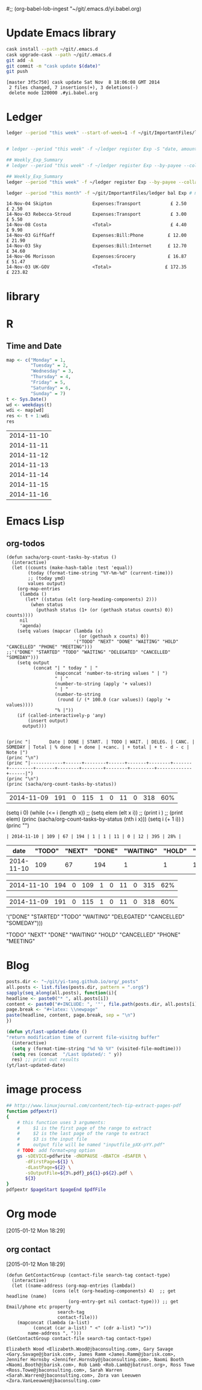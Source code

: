 #;; (org-babel-lob-ingest "~/git/.emacs.d/yi.babel.org)
#+STARTUP:  hideblocks

* Update Emacs library
#+name: UpdateEmacsPackages
#+begin_src sh :results scalar 
cask install --path ~/git/.emacs.d
cask upgrade-cask --path ~/git/.emacs.d
git add -A 
git commit -m "cask update $(date)"
git push 
#+end_src

#+results:
| [master | 1761f74] |     cask | update                                                                                               | Sat            | Nov |            8 | 18:01:25 | GMT | 2014 |
| 1914    | files    | changed, | 463101                                                                                               | insertions(+), |   2 | deletions(-) |          |     |      |
| create  | mode     |   100644 | .cask/25.0.50.1/elpa/archives/melpa/archive-contents                                                 |                |     |              |          |     |      |
| create  | mode     |   100644 | .cask/25.0.50.1/elpa/archives/org/archive-contents                                                   |                |     |              |          |     |      |
| create  | mode     |   100644 | .cask/25.0.50.1/elpa/async-20141001.151/async-autoloads.el                                           |                |     |              |          |     |      |
| create  | mode     |   100644 | .cask/25.0.50.1/elpa/async-20141001.151/async-bytecomp.el                                            |                |     |              |          |     |      |
| create  | mode     |   100644 | .cask/25.0.50.1/elpa/async-20141001.151/async-bytecomp.elc                                           |                |     |              |          |     |      |
| create  | mode     |   100644 | .cask/25.0.50.1/elpa/async-20141001.151/async-pkg.el                                                 |                |     |              |          |     |      |
| create  | mode     |   100644 | .cask/25.0.50.1/elpa/async-20141001.151/async.el                                                     |                |     |              |          |     |      |
| create  | mode     |   100644 | .cask/25.0.50.1/elpa/async-20141001.151/async.elc                                                    |                |     |              |          |     |      |
| create  | mode     |   100644 | .cask/25.0.50.1/elpa/async-20141001.151/dired-async.el                                               |                |     |              |          |     |      |
| create  | mode     |   100644 | .cask/25.0.50.1/elpa/async-20141001.151/dired-async.elc                                              |                |     |              |          |     |      |
| create  | mode     |   100644 | .cask/25.0.50.1/elpa/async-20141001.151/smtpmail-async.el                                            |                |     |              |          |     |      |
| create  | mode     |   100644 | .cask/25.0.50.1/elpa/async-20141001.151/smtpmail-async.elc                                           |                |     |              |          |     |      |
| create  | mode     |   100644 | .cask/25.0.50.1/elpa/auto-complete-20141103.105/auto-complete-autoloads.el                           |                |     |              |          |     |      |
| create  | mode     |   100644 | .cask/25.0.50.1/elpa/auto-complete-20141103.105/auto-complete-config.el                              |                |     |              |          |     |      |
| create  | mode     |   100644 | .cask/25.0.50.1/elpa/auto-complete-20141103.105/auto-complete-config.elc                             |                |     |              |          |     |      |
| create  | mode     |   100644 | .cask/25.0.50.1/elpa/auto-complete-20141103.105/auto-complete-pkg.el                                 |                |     |              |          |     |      |
| create  | mode     |   100644 | .cask/25.0.50.1/elpa/auto-complete-20141103.105/auto-complete.el                                     |                |     |              |          |     |      |
| create  | mode     |   100644 | .cask/25.0.50.1/elpa/auto-complete-20141103.105/auto-complete.elc                                    |                |     |              |          |     |      |
| create  | mode     |   100644 | .cask/25.0.50.1/elpa/auto-complete-20141103.105/dict/ada-mode                                        |                |     |              |          |     |      |
| create  | mode     |   100644 | .cask/25.0.50.1/elpa/auto-complete-20141103.105/dict/c++-mode                                        |                |     |              |          |     |      |
| create  | mode     |   100644 | .cask/25.0.50.1/elpa/auto-complete-20141103.105/dict/c-mode                                          |                |     |              |          |     |      |
| create  | mode     |   100644 | .cask/25.0.50.1/elpa/auto-complete-20141103.105/dict/caml-mode                                       |                |     |              |          |     |      |
| create  | mode     |   100644 | .cask/25.0.50.1/elpa/auto-complete-20141103.105/dict/clojure-mode                                    |                |     |              |          |     |      |
| create  | mode     |   100644 | .cask/25.0.50.1/elpa/auto-complete-20141103.105/dict/clojurescript-mode                              |                |     |              |          |     |      |
| create  | mode     |   100644 | .cask/25.0.50.1/elpa/auto-complete-20141103.105/dict/coq-mode                                        |                |     |              |          |     |      |
| create  | mode     |   100644 | .cask/25.0.50.1/elpa/auto-complete-20141103.105/dict/css-mode                                        |                |     |              |          |     |      |
| create  | mode     |   100644 | .cask/25.0.50.1/elpa/auto-complete-20141103.105/dict/erlang-mode                                     |                |     |              |          |     |      |
| create  | mode     |   100644 | .cask/25.0.50.1/elpa/auto-complete-20141103.105/dict/go-mode                                         |                |     |              |          |     |      |
| create  | mode     |   100644 | .cask/25.0.50.1/elpa/auto-complete-20141103.105/dict/haskell-mode                                    |                |     |              |          |     |      |
| create  | mode     |   100644 | .cask/25.0.50.1/elpa/auto-complete-20141103.105/dict/java-mode                                       |                |     |              |          |     |      |
| create  | mode     |   100644 | .cask/25.0.50.1/elpa/auto-complete-20141103.105/dict/javascript-mode                                 |                |     |              |          |     |      |
| create  | mode     |   100644 | .cask/25.0.50.1/elpa/auto-complete-20141103.105/dict/lua-mode                                        |                |     |              |          |     |      |
| create  | mode     |   100644 | .cask/25.0.50.1/elpa/auto-complete-20141103.105/dict/php-mode                                        |                |     |              |          |     |      |
| create  | mode     |   100644 | .cask/25.0.50.1/elpa/auto-complete-20141103.105/dict/python-mode                                     |                |     |              |          |     |      |
| create  | mode     |   100644 | .cask/25.0.50.1/elpa/auto-complete-20141103.105/dict/qml-mode                                        |                |     |              |          |     |      |
| create  | mode     |   100644 | .cask/25.0.50.1/elpa/auto-complete-20141103.105/dict/ruby-mode                                       |                |     |              |          |     |      |
| create  | mode     |   100644 | .cask/25.0.50.1/elpa/auto-complete-20141103.105/dict/scheme-mode                                     |                |     |              |          |     |      |
| create  | mode     |   100644 | .cask/25.0.50.1/elpa/auto-complete-20141103.105/dict/sclang-mode                                     |                |     |              |          |     |      |
| create  | mode     |   100644 | .cask/25.0.50.1/elpa/auto-complete-20141103.105/dict/sh-mode                                         |                |     |              |          |     |      |
| create  | mode     |   100644 | .cask/25.0.50.1/elpa/auto-complete-20141103.105/dict/tcl-mode                                        |                |     |              |          |     |      |
| create  | mode     |   100644 | .cask/25.0.50.1/elpa/auto-complete-20141103.105/dict/ts-mode                                         |                |     |              |          |     |      |
| create  | mode     |   100644 | .cask/25.0.50.1/elpa/auto-complete-20141103.105/dict/tuareg-mode                                     |                |     |              |          |     |      |
| create  | mode     |   100644 | .cask/25.0.50.1/elpa/auto-complete-20141103.105/dict/verilog-mode                                    |                |     |              |          |     |      |
| create  | mode     |   100644 | .cask/25.0.50.1/elpa/dash-20141106.455/dash-autoloads.el                                             |                |     |              |          |     |      |
| create  | mode     |   100644 | .cask/25.0.50.1/elpa/dash-20141106.455/dash-pkg.el                                                   |                |     |              |          |     |      |
| create  | mode     |   100644 | .cask/25.0.50.1/elpa/dash-20141106.455/dash.el                                                       |                |     |              |          |     |      |
| create  | mode     |   100644 | .cask/25.0.50.1/elpa/dash-20141106.455/dash.elc                                                      |                |     |              |          |     |      |
| create  | mode     |   100644 | .cask/25.0.50.1/elpa/epl-20140823.609/epl-autoloads.el                                               |                |     |              |          |     |      |
| create  | mode     |   100644 | .cask/25.0.50.1/elpa/epl-20140823.609/epl-pkg.el                                                     |                |     |              |          |     |      |
| create  | mode     |   100644 | .cask/25.0.50.1/elpa/epl-20140823.609/epl.el                                                         |                |     |              |          |     |      |
| create  | mode     |   100644 | .cask/25.0.50.1/elpa/epl-20140823.609/epl.elc                                                        |                |     |              |          |     |      |
| create  | mode     |   100644 | .cask/25.0.50.1/elpa/ess-20141107.1321/.dir-locals.el                                                |                |     |              |          |     |      |
| create  | mode     |   100644 | .cask/25.0.50.1/elpa/ess-20141107.1321/allnews.info                                                  |                |     |              |          |     |      |
| create  | mode     |   100644 | .cask/25.0.50.1/elpa/ess-20141107.1321/announc.info                                                  |                |     |              |          |     |      |
| create  | mode     |   100644 | .cask/25.0.50.1/elpa/ess-20141107.1321/authors.info                                                  |                |     |              |          |     |      |
| create  | mode     |   100644 | .cask/25.0.50.1/elpa/ess-20141107.1321/bugrept.info                                                  |                |     |              |          |     |      |
| create  | mode     |   100644 | .cask/25.0.50.1/elpa/ess-20141107.1321/bugs-ms.info                                                  |                |     |              |          |     |      |
| create  | mode     |   100644 | .cask/25.0.50.1/elpa/ess-20141107.1321/credits.info                                                  |                |     |              |          |     |      |
| create  | mode     |   100644 | .cask/25.0.50.1/elpa/ess-20141107.1321/currfeat.info                                                 |                |     |              |          |     |      |
| create  | mode     |   100644 | .cask/25.0.50.1/elpa/ess-20141107.1321/dir                                                           |                |     |              |          |     |      |
| create  | mode     |   100644 | .cask/25.0.50.1/elpa/ess-20141107.1321/ess-autoloads.el                                              |                |     |              |          |     |      |
| create  | mode     |   100644 | .cask/25.0.50.1/elpa/ess-20141107.1321/ess-defs.info                                                 |                |     |              |          |     |      |
| create  | mode     |   100644 | .cask/25.0.50.1/elpa/ess-20141107.1321/ess-pkg.el                                                    |                |     |              |          |     |      |
| create  | mode     |   100644 | .cask/25.0.50.1/elpa/ess-20141107.1321/ess.info                                                      |                |     |              |          |     |      |
| create  | mode     |   100644 | .cask/25.0.50.1/elpa/ess-20141107.1321/etc/BACKBUG5.BAT                                              |                |     |              |          |     |      |
| create  | mode     |   100755 | .cask/25.0.50.1/elpa/ess-20141107.1321/etc/BACKBUGS.BAT                                              |                |     |              |          |     |      |
| create  | mode     |   100644 | .cask/25.0.50.1/elpa/ess-20141107.1321/etc/C-cC-c-probl.R                                            |                |     |              |          |     |      |
| create  | mode     |   100755 | .cask/25.0.50.1/elpa/ess-20141107.1321/etc/ESSR/BUILDESSR                                            |                |     |              |          |     |      |
| create  | mode     |   100644 | .cask/25.0.50.1/elpa/ess-20141107.1321/etc/ESSR/LOADREMOTE                                           |                |     |              |          |     |      |
| create  | mode     |   100644 | .cask/25.0.50.1/elpa/ess-20141107.1321/etc/ESSR/R/.basic.R                                           |                |     |              |          |     |      |
| create  | mode     |   100644 | .cask/25.0.50.1/elpa/ess-20141107.1321/etc/ESSR/R/.load.R                                            |                |     |              |          |     |      |
| create  | mode     |   100644 | .cask/25.0.50.1/elpa/ess-20141107.1321/etc/ESSR/R/completion.R                                       |                |     |              |          |     |      |
| create  | mode     |   100644 | .cask/25.0.50.1/elpa/ess-20141107.1321/etc/ESSR/R/debug.R                                            |                |     |              |          |     |      |
| create  | mode     |   100644 | .cask/25.0.50.1/elpa/ess-20141107.1321/etc/ESSR/R/developer.R                                        |                |     |              |          |     |      |
| create  | mode     |   100644 | .cask/25.0.50.1/elpa/ess-20141107.1321/etc/ESSR/R/misc.R                                             |                |     |              |          |     |      |
| create  | mode     |   100644 | .cask/25.0.50.1/elpa/ess-20141107.1321/etc/ESSR/VERSION                                              |                |     |              |          |     |      |
| create  | mode     |   100644 | .cask/25.0.50.1/elpa/ess-20141107.1321/etc/Extract.factor.Rd                                         |                |     |              |          |     |      |
| create  | mode     |   100644 | .cask/25.0.50.1/elpa/ess-20141107.1321/etc/Makefile                                                  |                |     |              |          |     |      |
| create  | mode     |   100644 | .cask/25.0.50.1/elpa/ess-20141107.1321/etc/R-ESS-bugs.R                                              |                |     |              |          |     |      |
| create  | mode     |   100644 | .cask/25.0.50.1/elpa/ess-20141107.1321/etc/R-ESS-bugs.el                                             |                |     |              |          |     |      |
| create  | mode     |   100644 | .cask/25.0.50.1/elpa/ess-20141107.1321/etc/R-oxygen-ex.R                                             |                |     |              |          |     |      |
| create  | mode     |   100644 | .cask/25.0.50.1/elpa/ess-20141107.1321/etc/R-pager.R                                                 |                |     |              |          |     |      |
| create  | mode     |   100644 | .cask/25.0.50.1/elpa/ess-20141107.1321/etc/R_error_patterns.R                                        |                |     |              |          |     |      |
| create  | mode     |   100644 | .cask/25.0.50.1/elpa/ess-20141107.1321/etc/Rnw-ess-bugs.Rnw                                          |                |     |              |          |     |      |
| create  | mode     |   100644 | .cask/25.0.50.1/elpa/ess-20141107.1321/etc/SAS-bugs.sas                                              |                |     |              |          |     |      |
| create  | mode     |   100644 | .cask/25.0.50.1/elpa/ess-20141107.1321/etc/TODO.org                                                  |                |     |              |          |     |      |
| create  | mode     |   100644 | .cask/25.0.50.1/elpa/ess-20141107.1321/etc/backbug5                                                  |                |     |              |          |     |      |
| create  | mode     |   100644 | .cask/25.0.50.1/elpa/ess-20141107.1321/etc/backbug5.sparc                                            |                |     |              |          |     |      |
| create  | mode     |   100755 | .cask/25.0.50.1/elpa/ess-20141107.1321/etc/backbugs                                                  |                |     |              |          |     |      |
| create  | mode     |   100644 | .cask/25.0.50.1/elpa/ess-20141107.1321/etc/backbugs.sparc                                            |                |     |              |          |     |      |
| create  | mode     |   100644 | .cask/25.0.50.1/elpa/ess-20141107.1321/etc/checkTriple.Rd                                            |                |     |              |          |     |      |
| create  | mode     |   100644 | .cask/25.0.50.1/elpa/ess-20141107.1321/etc/chol2inv-ex.Rd                                            |                |     |              |          |     |      |
| create  | mode     |   100755 | .cask/25.0.50.1/elpa/ess-20141107.1321/etc/config.guess                                              |                |     |              |          |     |      |
| create  | mode     |   100644 | .cask/25.0.50.1/elpa/ess-20141107.1321/etc/ess-julia.jl                                              |                |     |              |          |     |      |
| create  | mode     |   100644 | .cask/25.0.50.1/elpa/ess-20141107.1321/etc/ess-roxy-tests.R                                          |                |     |              |          |     |      |
| create  | mode     |   100644 | .cask/25.0.50.1/elpa/ess-20141107.1321/etc/ess-rutils-help-start.R                                   |                |     |              |          |     |      |
| create  | mode     |   100644 | .cask/25.0.50.1/elpa/ess-20141107.1321/etc/ess-s4.S                                                  |                |     |              |          |     |      |
| create  | mode     |   100755 | .cask/25.0.50.1/elpa/ess-20141107.1321/etc/ess-sas-sh-command                                        |                |     |              |          |     |      |
| create  | mode     |   100644 | .cask/25.0.50.1/elpa/ess-20141107.1321/etc/ess-sp3.S                                                 |                |     |              |          |     |      |
| create  | mode     |   100644 | .cask/25.0.50.1/elpa/ess-20141107.1321/etc/function-outline.S                                        |                |     |              |          |     |      |
| create  | mode     |   100755 | .cask/25.0.50.1/elpa/ess-20141107.1321/etc/gpl-check                                                 |                |     |              |          |     |      |
| create  | mode     |   100644 | .cask/25.0.50.1/elpa/ess-20141107.1321/etc/icons/README                                              |                |     |              |          |     |      |
| create  | mode     |   100644 | .cask/25.0.50.1/elpa/ess-20141107.1321/etc/icons/rbuffer.xpm                                         |                |     |              |          |     |      |
| create  | mode     |   100644 | .cask/25.0.50.1/elpa/ess-20141107.1321/etc/icons/rfunction.xpm                                       |                |     |              |          |     |      |
| create  | mode     |   100644 | .cask/25.0.50.1/elpa/ess-20141107.1321/etc/icons/rline.xpm                                           |                |     |              |          |     |      |
| create  | mode     |   100644 | .cask/25.0.50.1/elpa/ess-20141107.1321/etc/icons/rregion.xpm                                         |                |     |              |          |     |      |
| create  | mode     |   100644 | .cask/25.0.50.1/elpa/ess-20141107.1321/etc/icons/splus_letter_small.xpm                              |                |     |              |          |     |      |
| create  | mode     |   100644 | .cask/25.0.50.1/elpa/ess-20141107.1321/etc/icons/splus_letters_large.png                             |                |     |              |          |     |      |
| create  | mode     |   100644 | .cask/25.0.50.1/elpa/ess-20141107.1321/etc/icons/splus_letters_large.xpm                             |                |     |              |          |     |      |
| create  | mode     |   100644 | .cask/25.0.50.1/elpa/ess-20141107.1321/etc/icons/spluslogo.xpm                                       |                |     |              |          |     |      |
| create  | mode     |   100644 | .cask/25.0.50.1/elpa/ess-20141107.1321/etc/icons/spluslogo.xpm.safe                                  |                |     |              |          |     |      |
| create  | mode     |   100644 | .cask/25.0.50.1/elpa/ess-20141107.1321/etc/icons/startr.xpm                                          |                |     |              |          |     |      |
| create  | mode     |   100644 | .cask/25.0.50.1/elpa/ess-20141107.1321/etc/icons/switch_ess.xpm                                      |                |     |              |          |     |      |
| create  | mode     |   100644 | .cask/25.0.50.1/elpa/ess-20141107.1321/etc/icons/switchr.xpm                                         |                |     |              |          |     |      |
| create  | mode     |   100644 | .cask/25.0.50.1/elpa/ess-20141107.1321/etc/icons/switchs.xpm                                         |                |     |              |          |     |      |
| create  | mode     |   100644 | .cask/25.0.50.1/elpa/ess-20141107.1321/etc/in-string-bug-ex.Rnw                                      |                |     |              |          |     |      |
| create  | mode     |   100644 | .cask/25.0.50.1/elpa/ess-20141107.1321/etc/other/S-spread/README                                     |                |     |              |          |     |      |
| create  | mode     |   100644 | .cask/25.0.50.1/elpa/ess-20141107.1321/etc/other/S-spread/S-spread.el                                |                |     |              |          |     |      |
| create  | mode     |   100644 | .cask/25.0.50.1/elpa/ess-20141107.1321/etc/other/S-spread/asaprc.ps                                  |                |     |              |          |     |      |
| create  | mode     |   100644 | .cask/25.0.50.1/elpa/ess-20141107.1321/etc/other/S-spread/gradexmp.s                                 |                |     |              |          |     |      |
| create  | mode     |   100644 | .cask/25.0.50.1/elpa/ess-20141107.1321/etc/other/S-spread/sprd-emc.s                                 |                |     |              |          |     |      |
| create  | mode     |   100644 | .cask/25.0.50.1/elpa/ess-20141107.1321/etc/other/S-spread/sprd-grd.s                                 |                |     |              |          |     |      |
| create  | mode     |   100644 | .cask/25.0.50.1/elpa/ess-20141107.1321/etc/other/S-spread/sprd-int.el                                |                |     |              |          |     |      |
| create  | mode     |   100644 | .cask/25.0.50.1/elpa/ess-20141107.1321/etc/other/S-spread/sprd-spr.s                                 |                |     |              |          |     |      |
| create  | mode     |   100644 | .cask/25.0.50.1/elpa/ess-20141107.1321/etc/other/S-spread/sprd-txt.s                                 |                |     |              |          |     |      |
| create  | mode     |   100644 | .cask/25.0.50.1/elpa/ess-20141107.1321/etc/other/S-spread/sprd3d.how                                 |                |     |              |          |     |      |
| create  | mode     |   100644 | .cask/25.0.50.1/elpa/ess-20141107.1321/etc/other/test                                                |                |     |              |          |     |      |
| create  | mode     |   100644 | .cask/25.0.50.1/elpa/ess-20141107.1321/etc/pkg-Maintainers                                           |                |     |              |          |     |      |
| create  | mode     |   100644 | .cask/25.0.50.1/elpa/ess-20141107.1321/etc/pkg1/DESCRIPTION                                          |                |     |              |          |     |      |
| create  | mode     |   100644 | .cask/25.0.50.1/elpa/ess-20141107.1321/etc/pkg1/NAMESPACE                                            |                |     |              |          |     |      |
| create  | mode     |   100644 | .cask/25.0.50.1/elpa/ess-20141107.1321/etc/pkg1/R/D1tr.R                                             |                |     |              |          |     |      |
| create  | mode     |   100644 | .cask/25.0.50.1/elpa/ess-20141107.1321/etc/pkg1/man/D1tr.Rd                                          |                |     |              |          |     |      |
| create  | mode     |   100644 | .cask/25.0.50.1/elpa/ess-20141107.1321/etc/sas-keys.doc                                              |                |     |              |          |     |      |
| create  | mode     |   100644 | .cask/25.0.50.1/elpa/ess-20141107.1321/etc/sas-keys.ps                                               |                |     |              |          |     |      |
| create  | mode     |   100644 | .cask/25.0.50.1/elpa/ess-20141107.1321/etc/sas-keys.rtf                                              |                |     |              |          |     |      |
| create  | mode     |   100644 | .cask/25.0.50.1/elpa/ess-20141107.1321/etc/sje-ess-notes.txt                                         |                |     |              |          |     |      |
| create  | mode     |   100644 | .cask/25.0.50.1/elpa/ess-20141107.1321/etc/slow-long-output.R                                        |                |     |              |          |     |      |
| create  | mode     |   100644 | .cask/25.0.50.1/elpa/ess-20141107.1321/inst_svn.info                                                 |                |     |              |          |     |      |
| create  | mode     |   100644 | .cask/25.0.50.1/elpa/ess-20141107.1321/installation.info                                             |                |     |              |          |     |      |
| create  | mode     |   100644 | .cask/25.0.50.1/elpa/ess-20141107.1321/license.info                                                  |                |     |              |          |     |      |
| create  | mode     |   100644 | .cask/25.0.50.1/elpa/ess-20141107.1321/lisp/ess-arc-d.el                                             |                |     |              |          |     |      |
| create  | mode     |   100644 | .cask/25.0.50.1/elpa/ess-20141107.1321/lisp/ess-bugs-d.el                                            |                |     |              |          |     |      |
| create  | mode     |   100644 | .cask/25.0.50.1/elpa/ess-20141107.1321/lisp/ess-bugs-l.el                                            |                |     |              |          |     |      |
| create  | mode     |   100644 | .cask/25.0.50.1/elpa/ess-20141107.1321/lisp/ess-comp.el                                              |                |     |              |          |     |      |
| create  | mode     |   100644 | .cask/25.0.50.1/elpa/ess-20141107.1321/lisp/ess-compat.el                                            |                |     |              |          |     |      |
| create  | mode     |   100644 | .cask/25.0.50.1/elpa/ess-20141107.1321/lisp/ess-custom.el                                            |                |     |              |          |     |      |
| create  | mode     |   100644 | .cask/25.0.50.1/elpa/ess-20141107.1321/lisp/ess-dde.el                                               |                |     |              |          |     |      |
| create  | mode     |   100644 | .cask/25.0.50.1/elpa/ess-20141107.1321/lisp/ess-debug.el                                             |                |     |              |          |     |      |
| create  | mode     |   100644 | .cask/25.0.50.1/elpa/ess-20141107.1321/lisp/ess-developer.el                                         |                |     |              |          |     |      |
| create  | mode     |   100644 | .cask/25.0.50.1/elpa/ess-20141107.1321/lisp/ess-eldoc.el                                             |                |     |              |          |     |      |
| create  | mode     |   100644 | .cask/25.0.50.1/elpa/ess-20141107.1321/lisp/ess-font-lock.el                                         |                |     |              |          |     |      |
| create  | mode     |   100644 | .cask/25.0.50.1/elpa/ess-20141107.1321/lisp/ess-gretl.el                                             |                |     |              |          |     |      |
| create  | mode     |   100644 | .cask/25.0.50.1/elpa/ess-20141107.1321/lisp/ess-help.el                                              |                |     |              |          |     |      |
| create  | mode     |   100644 | .cask/25.0.50.1/elpa/ess-20141107.1321/lisp/ess-inf.el                                               |                |     |              |          |     |      |
| create  | mode     |   100644 | .cask/25.0.50.1/elpa/ess-20141107.1321/lisp/ess-install.el                                           |                |     |              |          |     |      |
| create  | mode     |   100644 | .cask/25.0.50.1/elpa/ess-20141107.1321/lisp/ess-jags-d.el                                            |                |     |              |          |     |      |
| create  | mode     |   100644 | .cask/25.0.50.1/elpa/ess-20141107.1321/lisp/ess-julia.el                                             |                |     |              |          |     |      |
| create  | mode     |   100644 | .cask/25.0.50.1/elpa/ess-20141107.1321/lisp/ess-lsp-l.el                                             |                |     |              |          |     |      |
| create  | mode     |   100644 | .cask/25.0.50.1/elpa/ess-20141107.1321/lisp/ess-menu.el                                              |                |     |              |          |     |      |
| create  | mode     |   100644 | .cask/25.0.50.1/elpa/ess-20141107.1321/lisp/ess-mode.el                                              |                |     |              |          |     |      |
| create  | mode     |   100644 | .cask/25.0.50.1/elpa/ess-20141107.1321/lisp/ess-mouse.el                                             |                |     |              |          |     |      |
| create  | mode     |   100644 | .cask/25.0.50.1/elpa/ess-20141107.1321/lisp/ess-noweb-font-lock-mode.el                              |                |     |              |          |     |      |
| create  | mode     |   100644 | .cask/25.0.50.1/elpa/ess-20141107.1321/lisp/ess-noweb-mode.el                                        |                |     |              |          |     |      |
| create  | mode     |   100644 | .cask/25.0.50.1/elpa/ess-20141107.1321/lisp/ess-noweb.el                                             |                |     |              |          |     |      |
| create  | mode     |   100644 | .cask/25.0.50.1/elpa/ess-20141107.1321/lisp/ess-omg-d.el                                             |                |     |              |          |     |      |
| create  | mode     |   100644 | .cask/25.0.50.1/elpa/ess-20141107.1321/lisp/ess-omg-l.el                                             |                |     |              |          |     |      |
| create  | mode     |   100644 | .cask/25.0.50.1/elpa/ess-20141107.1321/lisp/ess-r-a.el                                               |                |     |              |          |     |      |
| create  | mode     |   100644 | .cask/25.0.50.1/elpa/ess-20141107.1321/lisp/ess-r-args.el                                            |                |     |              |          |     |      |
| create  | mode     |   100644 | .cask/25.0.50.1/elpa/ess-20141107.1321/lisp/ess-r-d.el                                               |                |     |              |          |     |      |
| create  | mode     |   100644 | .cask/25.0.50.1/elpa/ess-20141107.1321/lisp/ess-r-gui.el                                             |                |     |              |          |     |      |
| create  | mode     |   100644 | .cask/25.0.50.1/elpa/ess-20141107.1321/lisp/ess-rd.el                                                |                |     |              |          |     |      |
| create  | mode     |   100644 | .cask/25.0.50.1/elpa/ess-20141107.1321/lisp/ess-rdired.el                                            |                |     |              |          |     |      |
| create  | mode     |   100644 | .cask/25.0.50.1/elpa/ess-20141107.1321/lisp/ess-roxy.el                                              |                |     |              |          |     |      |
| create  | mode     |   100644 | .cask/25.0.50.1/elpa/ess-20141107.1321/lisp/ess-rutils.el                                            |                |     |              |          |     |      |
| create  | mode     |   100644 | .cask/25.0.50.1/elpa/ess-20141107.1321/lisp/ess-s-l.el                                               |                |     |              |          |     |      |
| create  | mode     |   100644 | .cask/25.0.50.1/elpa/ess-20141107.1321/lisp/ess-s3-d.el                                              |                |     |              |          |     |      |
| create  | mode     |   100644 | .cask/25.0.50.1/elpa/ess-20141107.1321/lisp/ess-s4-d.el                                              |                |     |              |          |     |      |
| create  | mode     |   100644 | .cask/25.0.50.1/elpa/ess-20141107.1321/lisp/ess-sas-a.el                                             |                |     |              |          |     |      |
| create  | mode     |   100644 | .cask/25.0.50.1/elpa/ess-20141107.1321/lisp/ess-sas-d.el                                             |                |     |              |          |     |      |
| create  | mode     |   100644 | .cask/25.0.50.1/elpa/ess-20141107.1321/lisp/ess-sas-l.el                                             |                |     |              |          |     |      |
| create  | mode     |   100644 | .cask/25.0.50.1/elpa/ess-20141107.1321/lisp/ess-send.el                                              |                |     |              |          |     |      |
| create  | mode     |   100644 | .cask/25.0.50.1/elpa/ess-20141107.1321/lisp/ess-send2.el                                             |                |     |              |          |     |      |
| create  | mode     |   100644 | .cask/25.0.50.1/elpa/ess-20141107.1321/lisp/ess-site.el                                              |                |     |              |          |     |      |
| create  | mode     |   100644 | .cask/25.0.50.1/elpa/ess-20141107.1321/lisp/ess-sp3-d.el                                             |                |     |              |          |     |      |
| create  | mode     |   100644 | .cask/25.0.50.1/elpa/ess-20141107.1321/lisp/ess-sp4-d.el                                             |                |     |              |          |     |      |
| create  | mode     |   100644 | .cask/25.0.50.1/elpa/ess-20141107.1321/lisp/ess-sp5-d.el                                             |                |     |              |          |     |      |
| create  | mode     |   100644 | .cask/25.0.50.1/elpa/ess-20141107.1321/lisp/ess-sp6-d.el                                             |                |     |              |          |     |      |
| create  | mode     |   100644 | .cask/25.0.50.1/elpa/ess-20141107.1321/lisp/ess-sp6w-d.el                                            |                |     |              |          |     |      |
| create  | mode     |   100644 | .cask/25.0.50.1/elpa/ess-20141107.1321/lisp/ess-sta-d.el                                             |                |     |              |          |     |      |
| create  | mode     |   100644 | .cask/25.0.50.1/elpa/ess-20141107.1321/lisp/ess-sta-l.el                                             |                |     |              |          |     |      |
| create  | mode     |   100644 | .cask/25.0.50.1/elpa/ess-20141107.1321/lisp/ess-swv.el                                               |                |     |              |          |     |      |
| create  | mode     |   100644 | .cask/25.0.50.1/elpa/ess-20141107.1321/lisp/ess-toolbar.el                                           |                |     |              |          |     |      |
| create  | mode     |   100644 | .cask/25.0.50.1/elpa/ess-20141107.1321/lisp/ess-tracebug.el                                          |                |     |              |          |     |      |
| create  | mode     |   100644 | .cask/25.0.50.1/elpa/ess-20141107.1321/lisp/ess-trns.el                                              |                |     |              |          |     |      |
| create  | mode     |   100644 | .cask/25.0.50.1/elpa/ess-20141107.1321/lisp/ess-utils.el                                             |                |     |              |          |     |      |
| create  | mode     |   100644 | .cask/25.0.50.1/elpa/ess-20141107.1321/lisp/ess-vst-d.el                                             |                |     |              |          |     |      |
| create  | mode     |   100644 | .cask/25.0.50.1/elpa/ess-20141107.1321/lisp/ess-xls-d.el                                             |                |     |              |          |     |      |
| create  | mode     |   100644 | .cask/25.0.50.1/elpa/ess-20141107.1321/lisp/ess.el                                                   |                |     |              |          |     |      |
| create  | mode     |   100644 | .cask/25.0.50.1/elpa/ess-20141107.1321/lisp/essd-els.el                                              |                |     |              |          |     |      |
| create  | mode     |   100644 | .cask/25.0.50.1/elpa/ess-20141107.1321/lisp/make-regexp.el                                           |                |     |              |          |     |      |
| create  | mode     |   100644 | .cask/25.0.50.1/elpa/ess-20141107.1321/lisp/mouseme.el                                               |                |     |              |          |     |      |
| create  | mode     |   100644 | .cask/25.0.50.1/elpa/ess-20141107.1321/lisp/msdos.el                                                 |                |     |              |          |     |      |
| create  | mode     |   100644 | .cask/25.0.50.1/elpa/ess-20141107.1321/mailing.info                                                  |                |     |              |          |     |      |
| create  | mode     |   100644 | .cask/25.0.50.1/elpa/ess-20141107.1321/news.info                                                     |                |     |              |          |     |      |
| create  | mode     |   100644 | .cask/25.0.50.1/elpa/ess-20141107.1321/onews.info                                                    |                |     |              |          |     |      |
| create  | mode     |   100644 | .cask/25.0.50.1/elpa/ess-20141107.1321/readme.info                                                   |                |     |              |          |     |      |
| create  | mode     |   100644 | .cask/25.0.50.1/elpa/ess-20141107.1321/requires.info                                                 |                |     |              |          |     |      |
| create  | mode     |   100644 | .cask/25.0.50.1/elpa/ess-20141107.1321/stabilty.info                                                 |                |     |              |          |     |      |
| create  | mode     |   100644 | .cask/25.0.50.1/elpa/git-commit-mode-20141014.1634/git-commit-mode-autoloads.el                      |                |     |              |          |     |      |
| create  | mode     |   100644 | .cask/25.0.50.1/elpa/git-commit-mode-20141014.1634/git-commit-mode-pkg.el                            |                |     |              |          |     |      |
| create  | mode     |   100644 | .cask/25.0.50.1/elpa/git-commit-mode-20141014.1634/git-commit-mode.el                                |                |     |              |          |     |      |
| create  | mode     |   100644 | .cask/25.0.50.1/elpa/git-commit-mode-20141014.1634/git-commit-mode.elc                               |                |     |              |          |     |      |
| create  | mode     |   100644 | .cask/25.0.50.1/elpa/git-rebase-mode-20140928.1547/git-rebase-mode-autoloads.el                      |                |     |              |          |     |      |
| create  | mode     |   100644 | .cask/25.0.50.1/elpa/git-rebase-mode-20140928.1547/git-rebase-mode-pkg.el                            |                |     |              |          |     |      |
| create  | mode     |   100644 | .cask/25.0.50.1/elpa/git-rebase-mode-20140928.1547/git-rebase-mode.el                                |                |     |              |          |     |      |
| create  | mode     |   100644 | .cask/25.0.50.1/elpa/git-rebase-mode-20140928.1547/git-rebase-mode.elc                               |                |     |              |          |     |      |
| create  | mode     |   100644 | .cask/25.0.50.1/elpa/gnupg/pubring.gpg                                                               |                |     |              |          |     |      |
| create  | mode     |   100644 | .cask/25.0.50.1/elpa/gnupg/pubring.gpg~                                                              |                |     |              |          |     |      |
| create  | mode     |   100644 | .cask/25.0.50.1/elpa/gnupg/secring.gpg                                                               |                |     |              |          |     |      |
| create  | mode     |   100644 | .cask/25.0.50.1/elpa/gnupg/trustdb.gpg                                                               |                |     |              |          |     |      |
| create  | mode     |   100755 | .cask/25.0.50.1/elpa/helm-20141107.351/emacs-helm.sh                                                 |                |     |              |          |     |      |
| create  | mode     |   100644 | .cask/25.0.50.1/elpa/helm-20141107.351/helm-adaptive.el                                              |                |     |              |          |     |      |
| create  | mode     |   100644 | .cask/25.0.50.1/elpa/helm-20141107.351/helm-adaptive.elc                                             |                |     |              |          |     |      |
| create  | mode     |   100644 | .cask/25.0.50.1/elpa/helm-20141107.351/helm-aliases.el                                               |                |     |              |          |     |      |
| create  | mode     |   100644 | .cask/25.0.50.1/elpa/helm-20141107.351/helm-aliases.elc                                              |                |     |              |          |     |      |
| create  | mode     |   100644 | .cask/25.0.50.1/elpa/helm-20141107.351/helm-apt.el                                                   |                |     |              |          |     |      |
| create  | mode     |   100644 | .cask/25.0.50.1/elpa/helm-20141107.351/helm-apt.elc                                                  |                |     |              |          |     |      |
| create  | mode     |   100644 | .cask/25.0.50.1/elpa/helm-20141107.351/helm-autoloads.el                                             |                |     |              |          |     |      |
| create  | mode     |   100644 | .cask/25.0.50.1/elpa/helm-20141107.351/helm-bbdb.el                                                  |                |     |              |          |     |      |
| create  | mode     |   100644 | .cask/25.0.50.1/elpa/helm-20141107.351/helm-bbdb.elc                                                 |                |     |              |          |     |      |
| create  | mode     |   100644 | .cask/25.0.50.1/elpa/helm-20141107.351/helm-bookmark.el                                              |                |     |              |          |     |      |
| create  | mode     |   100644 | .cask/25.0.50.1/elpa/helm-20141107.351/helm-bookmark.elc                                             |                |     |              |          |     |      |
| create  | mode     |   100644 | .cask/25.0.50.1/elpa/helm-20141107.351/helm-buffers.el                                               |                |     |              |          |     |      |
| create  | mode     |   100644 | .cask/25.0.50.1/elpa/helm-20141107.351/helm-buffers.elc                                              |                |     |              |          |     |      |
| create  | mode     |   100644 | .cask/25.0.50.1/elpa/helm-20141107.351/helm-color.el                                                 |                |     |              |          |     |      |
| create  | mode     |   100644 | .cask/25.0.50.1/elpa/helm-20141107.351/helm-color.elc                                                |                |     |              |          |     |      |
| create  | mode     |   100644 | .cask/25.0.50.1/elpa/helm-20141107.351/helm-command.el                                               |                |     |              |          |     |      |
| create  | mode     |   100644 | .cask/25.0.50.1/elpa/helm-20141107.351/helm-command.elc                                              |                |     |              |          |     |      |
| create  | mode     |   100644 | .cask/25.0.50.1/elpa/helm-20141107.351/helm-config.el                                                |                |     |              |          |     |      |
| create  | mode     |   100644 | .cask/25.0.50.1/elpa/helm-20141107.351/helm-config.elc                                               |                |     |              |          |     |      |
| create  | mode     |   100644 | .cask/25.0.50.1/elpa/helm-20141107.351/helm-dabbrev.el                                               |                |     |              |          |     |      |
| create  | mode     |   100644 | .cask/25.0.50.1/elpa/helm-20141107.351/helm-dabbrev.elc                                              |                |     |              |          |     |      |
| create  | mode     |   100644 | .cask/25.0.50.1/elpa/helm-20141107.351/helm-elisp-package.el                                         |                |     |              |          |     |      |
| create  | mode     |   100644 | .cask/25.0.50.1/elpa/helm-20141107.351/helm-elisp-package.elc                                        |                |     |              |          |     |      |
| create  | mode     |   100644 | .cask/25.0.50.1/elpa/helm-20141107.351/helm-elisp.el                                                 |                |     |              |          |     |      |
| create  | mode     |   100644 | .cask/25.0.50.1/elpa/helm-20141107.351/helm-elisp.elc                                                |                |     |              |          |     |      |
| create  | mode     |   100644 | .cask/25.0.50.1/elpa/helm-20141107.351/helm-elscreen.el                                              |                |     |              |          |     |      |
| create  | mode     |   100644 | .cask/25.0.50.1/elpa/helm-20141107.351/helm-elscreen.elc                                             |                |     |              |          |     |      |
| create  | mode     |   100644 | .cask/25.0.50.1/elpa/helm-20141107.351/helm-emms.el                                                  |                |     |              |          |     |      |
| create  | mode     |   100644 | .cask/25.0.50.1/elpa/helm-20141107.351/helm-emms.elc                                                 |                |     |              |          |     |      |
| create  | mode     |   100644 | .cask/25.0.50.1/elpa/helm-20141107.351/helm-eshell.el                                                |                |     |              |          |     |      |
| create  | mode     |   100644 | .cask/25.0.50.1/elpa/helm-20141107.351/helm-eshell.elc                                               |                |     |              |          |     |      |
| create  | mode     |   100644 | .cask/25.0.50.1/elpa/helm-20141107.351/helm-eval.el                                                  |                |     |              |          |     |      |
| create  | mode     |   100644 | .cask/25.0.50.1/elpa/helm-20141107.351/helm-eval.elc                                                 |                |     |              |          |     |      |
| create  | mode     |   100644 | .cask/25.0.50.1/elpa/helm-20141107.351/helm-external.el                                              |                |     |              |          |     |      |
| create  | mode     |   100644 | .cask/25.0.50.1/elpa/helm-20141107.351/helm-external.elc                                             |                |     |              |          |     |      |
| create  | mode     |   100644 | .cask/25.0.50.1/elpa/helm-20141107.351/helm-files.el                                                 |                |     |              |          |     |      |
| create  | mode     |   100644 | .cask/25.0.50.1/elpa/helm-20141107.351/helm-files.elc                                                |                |     |              |          |     |      |
| create  | mode     |   100644 | .cask/25.0.50.1/elpa/helm-20141107.351/helm-firefox.el                                               |                |     |              |          |     |      |
| create  | mode     |   100644 | .cask/25.0.50.1/elpa/helm-20141107.351/helm-firefox.elc                                              |                |     |              |          |     |      |
| create  | mode     |   100644 | .cask/25.0.50.1/elpa/helm-20141107.351/helm-font.el                                                  |                |     |              |          |     |      |
| create  | mode     |   100644 | .cask/25.0.50.1/elpa/helm-20141107.351/helm-font.elc                                                 |                |     |              |          |     |      |
| create  | mode     |   100644 | .cask/25.0.50.1/elpa/helm-20141107.351/helm-gentoo.el                                                |                |     |              |          |     |      |
| create  | mode     |   100644 | .cask/25.0.50.1/elpa/helm-20141107.351/helm-gentoo.elc                                               |                |     |              |          |     |      |
| create  | mode     |   100644 | .cask/25.0.50.1/elpa/helm-20141107.351/helm-grep.el                                                  |                |     |              |          |     |      |
| create  | mode     |   100644 | .cask/25.0.50.1/elpa/helm-20141107.351/helm-grep.elc                                                 |                |     |              |          |     |      |
| create  | mode     |   100644 | .cask/25.0.50.1/elpa/helm-20141107.351/helm-help.el                                                  |                |     |              |          |     |      |
| create  | mode     |   100644 | .cask/25.0.50.1/elpa/helm-20141107.351/helm-help.elc                                                 |                |     |              |          |     |      |
| create  | mode     |   100644 | .cask/25.0.50.1/elpa/helm-20141107.351/helm-imenu.el                                                 |                |     |              |          |     |      |
| create  | mode     |   100644 | .cask/25.0.50.1/elpa/helm-20141107.351/helm-imenu.elc                                                |                |     |              |          |     |      |
| create  | mode     |   100644 | .cask/25.0.50.1/elpa/helm-20141107.351/helm-info.el                                                  |                |     |              |          |     |      |
| create  | mode     |   100644 | .cask/25.0.50.1/elpa/helm-20141107.351/helm-info.elc                                                 |                |     |              |          |     |      |
| create  | mode     |   100644 | .cask/25.0.50.1/elpa/helm-20141107.351/helm-locate.el                                                |                |     |              |          |     |      |
| create  | mode     |   100644 | .cask/25.0.50.1/elpa/helm-20141107.351/helm-locate.elc                                               |                |     |              |          |     |      |
| create  | mode     |   100644 | .cask/25.0.50.1/elpa/helm-20141107.351/helm-man.el                                                   |                |     |              |          |     |      |
| create  | mode     |   100644 | .cask/25.0.50.1/elpa/helm-20141107.351/helm-man.elc                                                  |                |     |              |          |     |      |
| create  | mode     |   100644 | .cask/25.0.50.1/elpa/helm-20141107.351/helm-match-plugin.el                                          |                |     |              |          |     |      |
| create  | mode     |   100644 | .cask/25.0.50.1/elpa/helm-20141107.351/helm-match-plugin.elc                                         |                |     |              |          |     |      |
| create  | mode     |   100644 | .cask/25.0.50.1/elpa/helm-20141107.351/helm-misc.el                                                  |                |     |              |          |     |      |
| create  | mode     |   100644 | .cask/25.0.50.1/elpa/helm-20141107.351/helm-misc.elc                                                 |                |     |              |          |     |      |
| create  | mode     |   100644 | .cask/25.0.50.1/elpa/helm-20141107.351/helm-mode.el                                                  |                |     |              |          |     |      |
| create  | mode     |   100644 | .cask/25.0.50.1/elpa/helm-20141107.351/helm-mode.elc                                                 |                |     |              |          |     |      |
| create  | mode     |   100644 | .cask/25.0.50.1/elpa/helm-20141107.351/helm-net.el                                                   |                |     |              |          |     |      |
| create  | mode     |   100644 | .cask/25.0.50.1/elpa/helm-20141107.351/helm-net.elc                                                  |                |     |              |          |     |      |
| create  | mode     |   100644 | .cask/25.0.50.1/elpa/helm-20141107.351/helm-org.el                                                   |                |     |              |          |     |      |
| create  | mode     |   100644 | .cask/25.0.50.1/elpa/helm-20141107.351/helm-org.elc                                                  |                |     |              |          |     |      |
| create  | mode     |   100644 | .cask/25.0.50.1/elpa/helm-20141107.351/helm-pkg.el                                                   |                |     |              |          |     |      |
| create  | mode     |   100644 | .cask/25.0.50.1/elpa/helm-20141107.351/helm-plugin.el                                                |                |     |              |          |     |      |
| create  | mode     |   100644 | .cask/25.0.50.1/elpa/helm-20141107.351/helm-plugin.elc                                               |                |     |              |          |     |      |
| create  | mode     |   100644 | .cask/25.0.50.1/elpa/helm-20141107.351/helm-regexp.el                                                |                |     |              |          |     |      |
| create  | mode     |   100644 | .cask/25.0.50.1/elpa/helm-20141107.351/helm-regexp.elc                                               |                |     |              |          |     |      |
| create  | mode     |   100644 | .cask/25.0.50.1/elpa/helm-20141107.351/helm-ring.el                                                  |                |     |              |          |     |      |
| create  | mode     |   100644 | .cask/25.0.50.1/elpa/helm-20141107.351/helm-ring.elc                                                 |                |     |              |          |     |      |
| create  | mode     |   100644 | .cask/25.0.50.1/elpa/helm-20141107.351/helm-semantic.el                                              |                |     |              |          |     |      |
| create  | mode     |   100644 | .cask/25.0.50.1/elpa/helm-20141107.351/helm-semantic.elc                                             |                |     |              |          |     |      |
| create  | mode     |   100644 | .cask/25.0.50.1/elpa/helm-20141107.351/helm-source.el                                                |                |     |              |          |     |      |
| create  | mode     |   100644 | .cask/25.0.50.1/elpa/helm-20141107.351/helm-source.elc                                               |                |     |              |          |     |      |
| create  | mode     |   100644 | .cask/25.0.50.1/elpa/helm-20141107.351/helm-sys.el                                                   |                |     |              |          |     |      |
| create  | mode     |   100644 | .cask/25.0.50.1/elpa/helm-20141107.351/helm-sys.elc                                                  |                |     |              |          |     |      |
| create  | mode     |   100644 | .cask/25.0.50.1/elpa/helm-20141107.351/helm-tags.el                                                  |                |     |              |          |     |      |
| create  | mode     |   100644 | .cask/25.0.50.1/elpa/helm-20141107.351/helm-tags.elc                                                 |                |     |              |          |     |      |
| create  | mode     |   100644 | .cask/25.0.50.1/elpa/helm-20141107.351/helm-utils.el                                                 |                |     |              |          |     |      |
| create  | mode     |   100644 | .cask/25.0.50.1/elpa/helm-20141107.351/helm-utils.elc                                                |                |     |              |          |     |      |
| create  | mode     |   100644 | .cask/25.0.50.1/elpa/helm-20141107.351/helm-w3m.el                                                   |                |     |              |          |     |      |
| create  | mode     |   100644 | .cask/25.0.50.1/elpa/helm-20141107.351/helm-w3m.elc                                                  |                |     |              |          |     |      |
| create  | mode     |   100644 | .cask/25.0.50.1/elpa/helm-20141107.351/helm-yaoddmuse.el                                             |                |     |              |          |     |      |
| create  | mode     |   100644 | .cask/25.0.50.1/elpa/helm-20141107.351/helm-yaoddmuse.elc                                            |                |     |              |          |     |      |
| create  | mode     |   100644 | .cask/25.0.50.1/elpa/helm-20141107.351/helm.el                                                       |                |     |              |          |     |      |
| create  | mode     |   100644 | .cask/25.0.50.1/elpa/helm-20141107.351/helm.elc                                                      |                |     |              |          |     |      |
| create  | mode     |   100644 | .cask/25.0.50.1/elpa/helm-projectile-20141107.441/helm-projectile-autoloads.el                       |                |     |              |          |     |      |
| create  | mode     |   100644 | .cask/25.0.50.1/elpa/helm-projectile-20141107.441/helm-projectile-pkg.el                             |                |     |              |          |     |      |
| create  | mode     |   100644 | .cask/25.0.50.1/elpa/helm-projectile-20141107.441/helm-projectile.el                                 |                |     |              |          |     |      |
| create  | mode     |   100644 | .cask/25.0.50.1/elpa/helm-projectile-20141107.441/helm-projectile.elc                                |                |     |              |          |     |      |
| create  | mode     |   100644 | .cask/25.0.50.1/elpa/helm-swoop-20141019.2330/helm-swoop-autoloads.el                                |                |     |              |          |     |      |
| create  | mode     |   100644 | .cask/25.0.50.1/elpa/helm-swoop-20141019.2330/helm-swoop-pkg.el                                      |                |     |              |          |     |      |
| create  | mode     |   100644 | .cask/25.0.50.1/elpa/helm-swoop-20141019.2330/helm-swoop.el                                          |                |     |              |          |     |      |
| create  | mode     |   100644 | .cask/25.0.50.1/elpa/helm-swoop-20141019.2330/helm-swoop.elc                                         |                |     |              |          |     |      |
| create  | mode     |   100644 | .cask/25.0.50.1/elpa/magit-20141104.647/AUTHORS.md                                                   |                |     |              |          |     |      |
| create  | mode     |   100644 | .cask/25.0.50.1/elpa/magit-20141104.647/README.md                                                    |                |     |              |          |     |      |
| create  | mode     |   100644 | .cask/25.0.50.1/elpa/magit-20141104.647/dir                                                          |                |     |              |          |     |      |
| create  | mode     |   100644 | .cask/25.0.50.1/elpa/magit-20141104.647/magit-autoloads.el                                           |                |     |              |          |     |      |
| create  | mode     |   100644 | .cask/25.0.50.1/elpa/magit-20141104.647/magit-blame.el                                               |                |     |              |          |     |      |
| create  | mode     |   100644 | .cask/25.0.50.1/elpa/magit-20141104.647/magit-blame.elc                                              |                |     |              |          |     |      |
| create  | mode     |   100644 | .cask/25.0.50.1/elpa/magit-20141104.647/magit-key-mode.el                                            |                |     |              |          |     |      |
| create  | mode     |   100644 | .cask/25.0.50.1/elpa/magit-20141104.647/magit-key-mode.elc                                           |                |     |              |          |     |      |
| create  | mode     |   100644 | .cask/25.0.50.1/elpa/magit-20141104.647/magit-pkg.el                                                 |                |     |              |          |     |      |
| create  | mode     |   100644 | .cask/25.0.50.1/elpa/magit-20141104.647/magit-wip.el                                                 |                |     |              |          |     |      |
| create  | mode     |   100644 | .cask/25.0.50.1/elpa/magit-20141104.647/magit-wip.elc                                                |                |     |              |          |     |      |
| create  | mode     |   100644 | .cask/25.0.50.1/elpa/magit-20141104.647/magit.el                                                     |                |     |              |          |     |      |
| create  | mode     |   100644 | .cask/25.0.50.1/elpa/magit-20141104.647/magit.elc                                                    |                |     |              |          |     |      |
| create  | mode     |   100644 | .cask/25.0.50.1/elpa/magit-20141104.647/magit.info                                                   |                |     |              |          |     |      |
| create  | mode     |   100644 | .cask/25.0.50.1/elpa/nyan-mode-20140801.1329/img/nyan-frame-1.xpm                                    |                |     |              |          |     |      |
| create  | mode     |   100644 | .cask/25.0.50.1/elpa/nyan-mode-20140801.1329/img/nyan-frame-2.xpm                                    |                |     |              |          |     |      |
| create  | mode     |   100644 | .cask/25.0.50.1/elpa/nyan-mode-20140801.1329/img/nyan-frame-3.xpm                                    |                |     |              |          |     |      |
| create  | mode     |   100644 | .cask/25.0.50.1/elpa/nyan-mode-20140801.1329/img/nyan-frame-4.xpm                                    |                |     |              |          |     |      |
| create  | mode     |   100644 | .cask/25.0.50.1/elpa/nyan-mode-20140801.1329/img/nyan-frame-5.xpm                                    |                |     |              |          |     |      |
| create  | mode     |   100644 | .cask/25.0.50.1/elpa/nyan-mode-20140801.1329/img/nyan-frame-6.xpm                                    |                |     |              |          |     |      |
| create  | mode     |   100644 | .cask/25.0.50.1/elpa/nyan-mode-20140801.1329/img/nyan.xpm                                            |                |     |              |          |     |      |
| create  | mode     |   100644 | .cask/25.0.50.1/elpa/nyan-mode-20140801.1329/img/outerspace.xpm                                      |                |     |              |          |     |      |
| create  | mode     |   100644 | .cask/25.0.50.1/elpa/nyan-mode-20140801.1329/img/rainbow.xpm                                         |                |     |              |          |     |      |
| create  | mode     |   100644 | .cask/25.0.50.1/elpa/nyan-mode-20140801.1329/nyan-mode-autoloads.el                                  |                |     |              |          |     |      |
| create  | mode     |   100644 | .cask/25.0.50.1/elpa/nyan-mode-20140801.1329/nyan-mode-pkg.el                                        |                |     |              |          |     |      |
| create  | mode     |   100644 | .cask/25.0.50.1/elpa/nyan-mode-20140801.1329/nyan-mode.el                                            |                |     |              |          |     |      |
| create  | mode     |   100644 | .cask/25.0.50.1/elpa/nyan-mode-20140801.1329/nyan-mode.elc                                           |                |     |              |          |     |      |
| create  | mode     |   100644 | .cask/25.0.50.1/elpa/org-20141103/COPYING                                                            |                |     |              |          |     |      |
| create  | mode     |   100644 | .cask/25.0.50.1/elpa/org-20141103/README_ELPA                                                        |                |     |              |          |     |      |
| create  | mode     |   100644 | .cask/25.0.50.1/elpa/org-20141103/dir                                                                |                |     |              |          |     |      |
| create  | mode     |   100644 | .cask/25.0.50.1/elpa/org-20141103/etc/styles/OrgOdtContentTemplate.xml                               |                |     |              |          |     |      |
| create  | mode     |   100644 | .cask/25.0.50.1/elpa/org-20141103/etc/styles/OrgOdtStyles.xml                                        |                |     |              |          |     |      |
| create  | mode     |   100644 | .cask/25.0.50.1/elpa/org-20141103/etc/styles/README                                                  |                |     |              |          |     |      |
| create  | mode     |   100644 | .cask/25.0.50.1/elpa/org-20141103/ob-C.el                                                            |                |     |              |          |     |      |
| create  | mode     |   100644 | .cask/25.0.50.1/elpa/org-20141103/ob-C.elc                                                           |                |     |              |          |     |      |
| create  | mode     |   100644 | .cask/25.0.50.1/elpa/org-20141103/ob-R.el                                                            |                |     |              |          |     |      |
| create  | mode     |   100644 | .cask/25.0.50.1/elpa/org-20141103/ob-R.elc                                                           |                |     |              |          |     |      |
| create  | mode     |   100644 | .cask/25.0.50.1/elpa/org-20141103/ob-asymptote.el                                                    |                |     |              |          |     |      |
| create  | mode     |   100644 | .cask/25.0.50.1/elpa/org-20141103/ob-asymptote.elc                                                   |                |     |              |          |     |      |
| create  | mode     |   100644 | .cask/25.0.50.1/elpa/org-20141103/ob-awk.el                                                          |                |     |              |          |     |      |
| create  | mode     |   100644 | .cask/25.0.50.1/elpa/org-20141103/ob-awk.elc                                                         |                |     |              |          |     |      |
| create  | mode     |   100644 | .cask/25.0.50.1/elpa/org-20141103/ob-calc.el                                                         |                |     |              |          |     |      |
| create  | mode     |   100644 | .cask/25.0.50.1/elpa/org-20141103/ob-calc.elc                                                        |                |     |              |          |     |      |
| create  | mode     |   100644 | .cask/25.0.50.1/elpa/org-20141103/ob-clojure.el                                                      |                |     |              |          |     |      |
| create  | mode     |   100644 | .cask/25.0.50.1/elpa/org-20141103/ob-clojure.elc                                                     |                |     |              |          |     |      |
| create  | mode     |   100644 | .cask/25.0.50.1/elpa/org-20141103/ob-comint.el                                                       |                |     |              |          |     |      |
| create  | mode     |   100644 | .cask/25.0.50.1/elpa/org-20141103/ob-comint.elc                                                      |                |     |              |          |     |      |
| create  | mode     |   100644 | .cask/25.0.50.1/elpa/org-20141103/ob-core.el                                                         |                |     |              |          |     |      |
| create  | mode     |   100644 | .cask/25.0.50.1/elpa/org-20141103/ob-core.elc                                                        |                |     |              |          |     |      |
| create  | mode     |   100644 | .cask/25.0.50.1/elpa/org-20141103/ob-css.el                                                          |                |     |              |          |     |      |
| create  | mode     |   100644 | .cask/25.0.50.1/elpa/org-20141103/ob-css.elc                                                         |                |     |              |          |     |      |
| create  | mode     |   100644 | .cask/25.0.50.1/elpa/org-20141103/ob-ditaa.el                                                        |                |     |              |          |     |      |
| create  | mode     |   100644 | .cask/25.0.50.1/elpa/org-20141103/ob-ditaa.elc                                                       |                |     |              |          |     |      |
| create  | mode     |   100644 | .cask/25.0.50.1/elpa/org-20141103/ob-dot.el                                                          |                |     |              |          |     |      |
| create  | mode     |   100644 | .cask/25.0.50.1/elpa/org-20141103/ob-dot.elc                                                         |                |     |              |          |     |      |
| create  | mode     |   100644 | .cask/25.0.50.1/elpa/org-20141103/ob-emacs-lisp.el                                                   |                |     |              |          |     |      |
| create  | mode     |   100644 | .cask/25.0.50.1/elpa/org-20141103/ob-emacs-lisp.elc                                                  |                |     |              |          |     |      |
| create  | mode     |   100644 | .cask/25.0.50.1/elpa/org-20141103/ob-eval.el                                                         |                |     |              |          |     |      |
| create  | mode     |   100644 | .cask/25.0.50.1/elpa/org-20141103/ob-eval.elc                                                        |                |     |              |          |     |      |
| create  | mode     |   100644 | .cask/25.0.50.1/elpa/org-20141103/ob-exp.el                                                          |                |     |              |          |     |      |
| create  | mode     |   100644 | .cask/25.0.50.1/elpa/org-20141103/ob-exp.elc                                                         |                |     |              |          |     |      |
| create  | mode     |   100644 | .cask/25.0.50.1/elpa/org-20141103/ob-fortran.el                                                      |                |     |              |          |     |      |
| create  | mode     |   100644 | .cask/25.0.50.1/elpa/org-20141103/ob-fortran.elc                                                     |                |     |              |          |     |      |
| create  | mode     |   100644 | .cask/25.0.50.1/elpa/org-20141103/ob-gnuplot.el                                                      |                |     |              |          |     |      |
| create  | mode     |   100644 | .cask/25.0.50.1/elpa/org-20141103/ob-gnuplot.elc                                                     |                |     |              |          |     |      |
| create  | mode     |   100644 | .cask/25.0.50.1/elpa/org-20141103/ob-haskell.el                                                      |                |     |              |          |     |      |
| create  | mode     |   100644 | .cask/25.0.50.1/elpa/org-20141103/ob-haskell.elc                                                     |                |     |              |          |     |      |
| create  | mode     |   100644 | .cask/25.0.50.1/elpa/org-20141103/ob-io.el                                                           |                |     |              |          |     |      |
| create  | mode     |   100644 | .cask/25.0.50.1/elpa/org-20141103/ob-io.elc                                                          |                |     |              |          |     |      |
| create  | mode     |   100644 | .cask/25.0.50.1/elpa/org-20141103/ob-java.el                                                         |                |     |              |          |     |      |
| create  | mode     |   100644 | .cask/25.0.50.1/elpa/org-20141103/ob-java.elc                                                        |                |     |              |          |     |      |
| create  | mode     |   100644 | .cask/25.0.50.1/elpa/org-20141103/ob-js.el                                                           |                |     |              |          |     |      |
| create  | mode     |   100644 | .cask/25.0.50.1/elpa/org-20141103/ob-js.elc                                                          |                |     |              |          |     |      |
| create  | mode     |   100644 | .cask/25.0.50.1/elpa/org-20141103/ob-keys.el                                                         |                |     |              |          |     |      |
| create  | mode     |   100644 | .cask/25.0.50.1/elpa/org-20141103/ob-keys.elc                                                        |                |     |              |          |     |      |
| create  | mode     |   100644 | .cask/25.0.50.1/elpa/org-20141103/ob-latex.el                                                        |                |     |              |          |     |      |
| create  | mode     |   100644 | .cask/25.0.50.1/elpa/org-20141103/ob-latex.elc                                                       |                |     |              |          |     |      |
| create  | mode     |   100644 | .cask/25.0.50.1/elpa/org-20141103/ob-ledger.el                                                       |                |     |              |          |     |      |
| create  | mode     |   100644 | .cask/25.0.50.1/elpa/org-20141103/ob-ledger.elc                                                      |                |     |              |          |     |      |
| create  | mode     |   100644 | .cask/25.0.50.1/elpa/org-20141103/ob-lilypond.el                                                     |                |     |              |          |     |      |
| create  | mode     |   100644 | .cask/25.0.50.1/elpa/org-20141103/ob-lilypond.elc                                                    |                |     |              |          |     |      |
| create  | mode     |   100644 | .cask/25.0.50.1/elpa/org-20141103/ob-lisp.el                                                         |                |     |              |          |     |      |
| create  | mode     |   100644 | .cask/25.0.50.1/elpa/org-20141103/ob-lisp.elc                                                        |                |     |              |          |     |      |
| create  | mode     |   100644 | .cask/25.0.50.1/elpa/org-20141103/ob-lob.el                                                          |                |     |              |          |     |      |
| create  | mode     |   100644 | .cask/25.0.50.1/elpa/org-20141103/ob-lob.elc                                                         |                |     |              |          |     |      |
| create  | mode     |   100644 | .cask/25.0.50.1/elpa/org-20141103/ob-makefile.el                                                     |                |     |              |          |     |      |
| create  | mode     |   100644 | .cask/25.0.50.1/elpa/org-20141103/ob-makefile.elc                                                    |                |     |              |          |     |      |
| create  | mode     |   100644 | .cask/25.0.50.1/elpa/org-20141103/ob-matlab.el                                                       |                |     |              |          |     |      |
| create  | mode     |   100644 | .cask/25.0.50.1/elpa/org-20141103/ob-matlab.elc                                                      |                |     |              |          |     |      |
| create  | mode     |   100644 | .cask/25.0.50.1/elpa/org-20141103/ob-maxima.el                                                       |                |     |              |          |     |      |
| create  | mode     |   100644 | .cask/25.0.50.1/elpa/org-20141103/ob-maxima.elc                                                      |                |     |              |          |     |      |
| create  | mode     |   100644 | .cask/25.0.50.1/elpa/org-20141103/ob-mscgen.el                                                       |                |     |              |          |     |      |
| create  | mode     |   100644 | .cask/25.0.50.1/elpa/org-20141103/ob-mscgen.elc                                                      |                |     |              |          |     |      |
| create  | mode     |   100644 | .cask/25.0.50.1/elpa/org-20141103/ob-ocaml.el                                                        |                |     |              |          |     |      |
| create  | mode     |   100644 | .cask/25.0.50.1/elpa/org-20141103/ob-ocaml.elc                                                       |                |     |              |          |     |      |
| create  | mode     |   100644 | .cask/25.0.50.1/elpa/org-20141103/ob-octave.el                                                       |                |     |              |          |     |      |
| create  | mode     |   100644 | .cask/25.0.50.1/elpa/org-20141103/ob-octave.elc                                                      |                |     |              |          |     |      |
| create  | mode     |   100644 | .cask/25.0.50.1/elpa/org-20141103/ob-org.el                                                          |                |     |              |          |     |      |
| create  | mode     |   100644 | .cask/25.0.50.1/elpa/org-20141103/ob-org.elc                                                         |                |     |              |          |     |      |
| create  | mode     |   100644 | .cask/25.0.50.1/elpa/org-20141103/ob-perl.el                                                         |                |     |              |          |     |      |
| create  | mode     |   100644 | .cask/25.0.50.1/elpa/org-20141103/ob-perl.elc                                                        |                |     |              |          |     |      |
| create  | mode     |   100644 | .cask/25.0.50.1/elpa/org-20141103/ob-picolisp.el                                                     |                |     |              |          |     |      |
| create  | mode     |   100644 | .cask/25.0.50.1/elpa/org-20141103/ob-picolisp.elc                                                    |                |     |              |          |     |      |
| create  | mode     |   100644 | .cask/25.0.50.1/elpa/org-20141103/ob-plantuml.el                                                     |                |     |              |          |     |      |
| create  | mode     |   100644 | .cask/25.0.50.1/elpa/org-20141103/ob-plantuml.elc                                                    |                |     |              |          |     |      |
| create  | mode     |   100644 | .cask/25.0.50.1/elpa/org-20141103/ob-python.el                                                       |                |     |              |          |     |      |
| create  | mode     |   100644 | .cask/25.0.50.1/elpa/org-20141103/ob-python.elc                                                      |                |     |              |          |     |      |
| create  | mode     |   100644 | .cask/25.0.50.1/elpa/org-20141103/ob-ref.el                                                          |                |     |              |          |     |      |
| create  | mode     |   100644 | .cask/25.0.50.1/elpa/org-20141103/ob-ref.elc                                                         |                |     |              |          |     |      |
| create  | mode     |   100644 | .cask/25.0.50.1/elpa/org-20141103/ob-ruby.el                                                         |                |     |              |          |     |      |
| create  | mode     |   100644 | .cask/25.0.50.1/elpa/org-20141103/ob-ruby.elc                                                        |                |     |              |          |     |      |
| create  | mode     |   100644 | .cask/25.0.50.1/elpa/org-20141103/ob-sass.el                                                         |                |     |              |          |     |      |
| create  | mode     |   100644 | .cask/25.0.50.1/elpa/org-20141103/ob-sass.elc                                                        |                |     |              |          |     |      |
| create  | mode     |   100644 | .cask/25.0.50.1/elpa/org-20141103/ob-scala.el                                                        |                |     |              |          |     |      |
| create  | mode     |   100644 | .cask/25.0.50.1/elpa/org-20141103/ob-scala.elc                                                       |                |     |              |          |     |      |
| create  | mode     |   100644 | .cask/25.0.50.1/elpa/org-20141103/ob-scheme.el                                                       |                |     |              |          |     |      |
| create  | mode     |   100644 | .cask/25.0.50.1/elpa/org-20141103/ob-scheme.elc                                                      |                |     |              |          |     |      |
| create  | mode     |   100644 | .cask/25.0.50.1/elpa/org-20141103/ob-screen.el                                                       |                |     |              |          |     |      |
| create  | mode     |   100644 | .cask/25.0.50.1/elpa/org-20141103/ob-screen.elc                                                      |                |     |              |          |     |      |
| create  | mode     |   100644 | .cask/25.0.50.1/elpa/org-20141103/ob-sh.el                                                           |                |     |              |          |     |      |
| create  | mode     |   100644 | .cask/25.0.50.1/elpa/org-20141103/ob-sh.elc                                                          |                |     |              |          |     |      |
| create  | mode     |   100644 | .cask/25.0.50.1/elpa/org-20141103/ob-shen.el                                                         |                |     |              |          |     |      |
| create  | mode     |   100644 | .cask/25.0.50.1/elpa/org-20141103/ob-shen.elc                                                        |                |     |              |          |     |      |
| create  | mode     |   100644 | .cask/25.0.50.1/elpa/org-20141103/ob-sql.el                                                          |                |     |              |          |     |      |
| create  | mode     |   100644 | .cask/25.0.50.1/elpa/org-20141103/ob-sql.elc                                                         |                |     |              |          |     |      |
| create  | mode     |   100644 | .cask/25.0.50.1/elpa/org-20141103/ob-sqlite.el                                                       |                |     |              |          |     |      |
| create  | mode     |   100644 | .cask/25.0.50.1/elpa/org-20141103/ob-sqlite.elc                                                      |                |     |              |          |     |      |
| create  | mode     |   100644 | .cask/25.0.50.1/elpa/org-20141103/ob-table.el                                                        |                |     |              |          |     |      |
| create  | mode     |   100644 | .cask/25.0.50.1/elpa/org-20141103/ob-table.elc                                                       |                |     |              |          |     |      |
| create  | mode     |   100644 | .cask/25.0.50.1/elpa/org-20141103/ob-tangle.el                                                       |                |     |              |          |     |      |
| create  | mode     |   100644 | .cask/25.0.50.1/elpa/org-20141103/ob-tangle.elc                                                      |                |     |              |          |     |      |
| create  | mode     |   100644 | .cask/25.0.50.1/elpa/org-20141103/ob.el                                                              |                |     |              |          |     |      |
| create  | mode     |   100644 | .cask/25.0.50.1/elpa/org-20141103/ob.elc                                                             |                |     |              |          |     |      |
| create  | mode     |   100644 | .cask/25.0.50.1/elpa/org-20141103/org                                                                |                |     |              |          |     |      |
| create  | mode     |   100644 | .cask/25.0.50.1/elpa/org-20141103/org-agenda.el                                                      |                |     |              |          |     |      |
| create  | mode     |   100644 | .cask/25.0.50.1/elpa/org-20141103/org-agenda.elc                                                     |                |     |              |          |     |      |
| create  | mode     |   100644 | .cask/25.0.50.1/elpa/org-20141103/org-archive.el                                                     |                |     |              |          |     |      |
| create  | mode     |   100644 | .cask/25.0.50.1/elpa/org-20141103/org-archive.elc                                                    |                |     |              |          |     |      |
| create  | mode     |   100644 | .cask/25.0.50.1/elpa/org-20141103/org-attach.el                                                      |                |     |              |          |     |      |
| create  | mode     |   100644 | .cask/25.0.50.1/elpa/org-20141103/org-attach.elc                                                     |                |     |              |          |     |      |
| create  | mode     |   100644 | .cask/25.0.50.1/elpa/org-20141103/org-autoloads.el                                                   |                |     |              |          |     |      |
| create  | mode     |   100644 | .cask/25.0.50.1/elpa/org-20141103/org-bbdb.el                                                        |                |     |              |          |     |      |
| create  | mode     |   100644 | .cask/25.0.50.1/elpa/org-20141103/org-bbdb.elc                                                       |                |     |              |          |     |      |
| create  | mode     |   100644 | .cask/25.0.50.1/elpa/org-20141103/org-bibtex.el                                                      |                |     |              |          |     |      |
| create  | mode     |   100644 | .cask/25.0.50.1/elpa/org-20141103/org-bibtex.elc                                                     |                |     |              |          |     |      |
| create  | mode     |   100644 | .cask/25.0.50.1/elpa/org-20141103/org-capture.el                                                     |                |     |              |          |     |      |
| create  | mode     |   100644 | .cask/25.0.50.1/elpa/org-20141103/org-capture.elc                                                    |                |     |              |          |     |      |
| create  | mode     |   100644 | .cask/25.0.50.1/elpa/org-20141103/org-clock.el                                                       |                |     |              |          |     |      |
| create  | mode     |   100644 | .cask/25.0.50.1/elpa/org-20141103/org-clock.elc                                                      |                |     |              |          |     |      |
| create  | mode     |   100644 | .cask/25.0.50.1/elpa/org-20141103/org-colview.el                                                     |                |     |              |          |     |      |
| create  | mode     |   100644 | .cask/25.0.50.1/elpa/org-20141103/org-colview.elc                                                    |                |     |              |          |     |      |
| create  | mode     |   100644 | .cask/25.0.50.1/elpa/org-20141103/org-compat.el                                                      |                |     |              |          |     |      |
| create  | mode     |   100644 | .cask/25.0.50.1/elpa/org-20141103/org-compat.elc                                                     |                |     |              |          |     |      |
| create  | mode     |   100644 | .cask/25.0.50.1/elpa/org-20141103/org-crypt.el                                                       |                |     |              |          |     |      |
| create  | mode     |   100644 | .cask/25.0.50.1/elpa/org-20141103/org-crypt.elc                                                      |                |     |              |          |     |      |
| create  | mode     |   100644 | .cask/25.0.50.1/elpa/org-20141103/org-ctags.el                                                       |                |     |              |          |     |      |
| create  | mode     |   100644 | .cask/25.0.50.1/elpa/org-20141103/org-ctags.elc                                                      |                |     |              |          |     |      |
| create  | mode     |   100644 | .cask/25.0.50.1/elpa/org-20141103/org-datetree.el                                                    |                |     |              |          |     |      |
| create  | mode     |   100644 | .cask/25.0.50.1/elpa/org-20141103/org-datetree.elc                                                   |                |     |              |          |     |      |
| create  | mode     |   100644 | .cask/25.0.50.1/elpa/org-20141103/org-docview.el                                                     |                |     |              |          |     |      |
| create  | mode     |   100644 | .cask/25.0.50.1/elpa/org-20141103/org-docview.elc                                                    |                |     |              |          |     |      |
| create  | mode     |   100644 | .cask/25.0.50.1/elpa/org-20141103/org-element.el                                                     |                |     |              |          |     |      |
| create  | mode     |   100644 | .cask/25.0.50.1/elpa/org-20141103/org-element.elc                                                    |                |     |              |          |     |      |
| create  | mode     |   100644 | .cask/25.0.50.1/elpa/org-20141103/org-entities.el                                                    |                |     |              |          |     |      |
| create  | mode     |   100644 | .cask/25.0.50.1/elpa/org-20141103/org-entities.elc                                                   |                |     |              |          |     |      |
| create  | mode     |   100644 | .cask/25.0.50.1/elpa/org-20141103/org-eshell.el                                                      |                |     |              |          |     |      |
| create  | mode     |   100644 | .cask/25.0.50.1/elpa/org-20141103/org-eshell.elc                                                     |                |     |              |          |     |      |
| create  | mode     |   100644 | .cask/25.0.50.1/elpa/org-20141103/org-faces.el                                                       |                |     |              |          |     |      |
| create  | mode     |   100644 | .cask/25.0.50.1/elpa/org-20141103/org-faces.elc                                                      |                |     |              |          |     |      |
| create  | mode     |   100644 | .cask/25.0.50.1/elpa/org-20141103/org-feed.el                                                        |                |     |              |          |     |      |
| create  | mode     |   100644 | .cask/25.0.50.1/elpa/org-20141103/org-feed.elc                                                       |                |     |              |          |     |      |
| create  | mode     |   100644 | .cask/25.0.50.1/elpa/org-20141103/org-footnote.el                                                    |                |     |              |          |     |      |
| create  | mode     |   100644 | .cask/25.0.50.1/elpa/org-20141103/org-footnote.elc                                                   |                |     |              |          |     |      |
| create  | mode     |   100644 | .cask/25.0.50.1/elpa/org-20141103/org-gnus.el                                                        |                |     |              |          |     |      |
| create  | mode     |   100644 | .cask/25.0.50.1/elpa/org-20141103/org-gnus.elc                                                       |                |     |              |          |     |      |
| create  | mode     |   100644 | .cask/25.0.50.1/elpa/org-20141103/org-habit.el                                                       |                |     |              |          |     |      |
| create  | mode     |   100644 | .cask/25.0.50.1/elpa/org-20141103/org-habit.elc                                                      |                |     |              |          |     |      |
| create  | mode     |   100644 | .cask/25.0.50.1/elpa/org-20141103/org-id.el                                                          |                |     |              |          |     |      |
| create  | mode     |   100644 | .cask/25.0.50.1/elpa/org-20141103/org-id.elc                                                         |                |     |              |          |     |      |
| create  | mode     |   100644 | .cask/25.0.50.1/elpa/org-20141103/org-indent.el                                                      |                |     |              |          |     |      |
| create  | mode     |   100644 | .cask/25.0.50.1/elpa/org-20141103/org-indent.elc                                                     |                |     |              |          |     |      |
| create  | mode     |   100644 | .cask/25.0.50.1/elpa/org-20141103/org-info.el                                                        |                |     |              |          |     |      |
| create  | mode     |   100644 | .cask/25.0.50.1/elpa/org-20141103/org-info.elc                                                       |                |     |              |          |     |      |
| create  | mode     |   100644 | .cask/25.0.50.1/elpa/org-20141103/org-inlinetask.el                                                  |                |     |              |          |     |      |
| create  | mode     |   100644 | .cask/25.0.50.1/elpa/org-20141103/org-inlinetask.elc                                                 |                |     |              |          |     |      |
| create  | mode     |   100644 | .cask/25.0.50.1/elpa/org-20141103/org-install.el                                                     |                |     |              |          |     |      |
| create  | mode     |   100644 | .cask/25.0.50.1/elpa/org-20141103/org-irc.el                                                         |                |     |              |          |     |      |
| create  | mode     |   100644 | .cask/25.0.50.1/elpa/org-20141103/org-irc.elc                                                        |                |     |              |          |     |      |
| create  | mode     |   100644 | .cask/25.0.50.1/elpa/org-20141103/org-list.el                                                        |                |     |              |          |     |      |
| create  | mode     |   100644 | .cask/25.0.50.1/elpa/org-20141103/org-list.elc                                                       |                |     |              |          |     |      |
| create  | mode     |   100644 | .cask/25.0.50.1/elpa/org-20141103/org-loaddefs.el                                                    |                |     |              |          |     |      |
| create  | mode     |   100644 | .cask/25.0.50.1/elpa/org-20141103/org-macro.el                                                       |                |     |              |          |     |      |
| create  | mode     |   100644 | .cask/25.0.50.1/elpa/org-20141103/org-macro.elc                                                      |                |     |              |          |     |      |
| create  | mode     |   100644 | .cask/25.0.50.1/elpa/org-20141103/org-macs.el                                                        |                |     |              |          |     |      |
| create  | mode     |   100644 | .cask/25.0.50.1/elpa/org-20141103/org-macs.elc                                                       |                |     |              |          |     |      |
| create  | mode     |   100644 | .cask/25.0.50.1/elpa/org-20141103/org-mhe.el                                                         |                |     |              |          |     |      |
| create  | mode     |   100644 | .cask/25.0.50.1/elpa/org-20141103/org-mhe.elc                                                        |                |     |              |          |     |      |
| create  | mode     |   100644 | .cask/25.0.50.1/elpa/org-20141103/org-mobile.el                                                      |                |     |              |          |     |      |
| create  | mode     |   100644 | .cask/25.0.50.1/elpa/org-20141103/org-mobile.elc                                                     |                |     |              |          |     |      |
| create  | mode     |   100644 | .cask/25.0.50.1/elpa/org-20141103/org-mouse.el                                                       |                |     |              |          |     |      |
| create  | mode     |   100644 | .cask/25.0.50.1/elpa/org-20141103/org-mouse.elc                                                      |                |     |              |          |     |      |
| create  | mode     |   100644 | .cask/25.0.50.1/elpa/org-20141103/org-pcomplete.el                                                   |                |     |              |          |     |      |
| create  | mode     |   100644 | .cask/25.0.50.1/elpa/org-20141103/org-pcomplete.elc                                                  |                |     |              |          |     |      |
| create  | mode     |   100644 | .cask/25.0.50.1/elpa/org-20141103/org-pkg.el                                                         |                |     |              |          |     |      |
| create  | mode     |   100644 | .cask/25.0.50.1/elpa/org-20141103/org-pkg.elc                                                        |                |     |              |          |     |      |
| create  | mode     |   100644 | .cask/25.0.50.1/elpa/org-20141103/org-plot.el                                                        |                |     |              |          |     |      |
| create  | mode     |   100644 | .cask/25.0.50.1/elpa/org-20141103/org-plot.elc                                                       |                |     |              |          |     |      |
| create  | mode     |   100644 | .cask/25.0.50.1/elpa/org-20141103/org-protocol.el                                                    |                |     |              |          |     |      |
| create  | mode     |   100644 | .cask/25.0.50.1/elpa/org-20141103/org-protocol.elc                                                   |                |     |              |          |     |      |
| create  | mode     |   100644 | .cask/25.0.50.1/elpa/org-20141103/org-rmail.el                                                       |                |     |              |          |     |      |
| create  | mode     |   100644 | .cask/25.0.50.1/elpa/org-20141103/org-rmail.elc                                                      |                |     |              |          |     |      |
| create  | mode     |   100644 | .cask/25.0.50.1/elpa/org-20141103/org-src.el                                                         |                |     |              |          |     |      |
| create  | mode     |   100644 | .cask/25.0.50.1/elpa/org-20141103/org-src.elc                                                        |                |     |              |          |     |      |
| create  | mode     |   100644 | .cask/25.0.50.1/elpa/org-20141103/org-table.el                                                       |                |     |              |          |     |      |
| create  | mode     |   100644 | .cask/25.0.50.1/elpa/org-20141103/org-table.elc                                                      |                |     |              |          |     |      |
| create  | mode     |   100644 | .cask/25.0.50.1/elpa/org-20141103/org-timer.el                                                       |                |     |              |          |     |      |
| create  | mode     |   100644 | .cask/25.0.50.1/elpa/org-20141103/org-timer.elc                                                      |                |     |              |          |     |      |
| create  | mode     |   100644 | .cask/25.0.50.1/elpa/org-20141103/org-version.el                                                     |                |     |              |          |     |      |
| create  | mode     |   100644 | .cask/25.0.50.1/elpa/org-20141103/org-w3m.el                                                         |                |     |              |          |     |      |
| create  | mode     |   100644 | .cask/25.0.50.1/elpa/org-20141103/org-w3m.elc                                                        |                |     |              |          |     |      |
| create  | mode     |   100644 | .cask/25.0.50.1/elpa/org-20141103/org.el                                                             |                |     |              |          |     |      |
| create  | mode     |   100644 | .cask/25.0.50.1/elpa/org-20141103/org.elc                                                            |                |     |              |          |     |      |
| create  | mode     |   100644 | .cask/25.0.50.1/elpa/org-20141103/orgcard.pdf                                                        |                |     |              |          |     |      |
| create  | mode     |   100644 | .cask/25.0.50.1/elpa/org-20141103/ox-ascii.el                                                        |                |     |              |          |     |      |
| create  | mode     |   100644 | .cask/25.0.50.1/elpa/org-20141103/ox-ascii.elc                                                       |                |     |              |          |     |      |
| create  | mode     |   100644 | .cask/25.0.50.1/elpa/org-20141103/ox-beamer.el                                                       |                |     |              |          |     |      |
| create  | mode     |   100644 | .cask/25.0.50.1/elpa/org-20141103/ox-beamer.elc                                                      |                |     |              |          |     |      |
| create  | mode     |   100644 | .cask/25.0.50.1/elpa/org-20141103/ox-html.el                                                         |                |     |              |          |     |      |
| create  | mode     |   100644 | .cask/25.0.50.1/elpa/org-20141103/ox-html.elc                                                        |                |     |              |          |     |      |
| create  | mode     |   100644 | .cask/25.0.50.1/elpa/org-20141103/ox-icalendar.el                                                    |                |     |              |          |     |      |
| create  | mode     |   100644 | .cask/25.0.50.1/elpa/org-20141103/ox-icalendar.elc                                                   |                |     |              |          |     |      |
| create  | mode     |   100644 | .cask/25.0.50.1/elpa/org-20141103/ox-latex.el                                                        |                |     |              |          |     |      |
| create  | mode     |   100644 | .cask/25.0.50.1/elpa/org-20141103/ox-latex.elc                                                       |                |     |              |          |     |      |
| create  | mode     |   100644 | .cask/25.0.50.1/elpa/org-20141103/ox-man.el                                                          |                |     |              |          |     |      |
| create  | mode     |   100644 | .cask/25.0.50.1/elpa/org-20141103/ox-man.elc                                                         |                |     |              |          |     |      |
| create  | mode     |   100644 | .cask/25.0.50.1/elpa/org-20141103/ox-md.el                                                           |                |     |              |          |     |      |
| create  | mode     |   100644 | .cask/25.0.50.1/elpa/org-20141103/ox-md.elc                                                          |                |     |              |          |     |      |
| create  | mode     |   100644 | .cask/25.0.50.1/elpa/org-20141103/ox-odt.el                                                          |                |     |              |          |     |      |
| create  | mode     |   100644 | .cask/25.0.50.1/elpa/org-20141103/ox-odt.elc                                                         |                |     |              |          |     |      |
| create  | mode     |   100644 | .cask/25.0.50.1/elpa/org-20141103/ox-org.el                                                          |                |     |              |          |     |      |
| create  | mode     |   100644 | .cask/25.0.50.1/elpa/org-20141103/ox-org.elc                                                         |                |     |              |          |     |      |
| create  | mode     |   100644 | .cask/25.0.50.1/elpa/org-20141103/ox-publish.el                                                      |                |     |              |          |     |      |
| create  | mode     |   100644 | .cask/25.0.50.1/elpa/org-20141103/ox-publish.elc                                                     |                |     |              |          |     |      |
| create  | mode     |   100644 | .cask/25.0.50.1/elpa/org-20141103/ox-texinfo.el                                                      |                |     |              |          |     |      |
| create  | mode     |   100644 | .cask/25.0.50.1/elpa/org-20141103/ox-texinfo.elc                                                     |                |     |              |          |     |      |
| create  | mode     |   100644 | .cask/25.0.50.1/elpa/org-20141103/ox.el                                                              |                |     |              |          |     |      |
| create  | mode     |   100644 | .cask/25.0.50.1/elpa/org-20141103/ox.elc                                                             |                |     |              |          |     |      |
| create  | mode     |   100644 | .cask/25.0.50.1/elpa/org-jekyll-20130508.239/org-jekyll-autoloads.el                                 |                |     |              |          |     |      |
| create  | mode     |   100644 | .cask/25.0.50.1/elpa/org-jekyll-20130508.239/org-jekyll-pkg.el                                       |                |     |              |          |     |      |
| create  | mode     |   100644 | .cask/25.0.50.1/elpa/org-jekyll-20130508.239/org-jekyll.el                                           |                |     |              |          |     |      |
| create  | mode     |   100644 | .cask/25.0.50.1/elpa/org-jekyll-20130508.239/org-jekyll.elc                                          |                |     |              |          |     |      |
| create  | mode     |   100644 | .cask/25.0.50.1/elpa/org-plus-contrib-20141103/COPYING                                               |                |     |              |          |     |      |
| create  | mode     |   100644 | .cask/25.0.50.1/elpa/org-plus-contrib-20141103/README_ELPA                                           |                |     |              |          |     |      |
| create  | mode     |   100644 | .cask/25.0.50.1/elpa/org-plus-contrib-20141103/dir                                                   |                |     |              |          |     |      |
| create  | mode     |   100644 | .cask/25.0.50.1/elpa/org-plus-contrib-20141103/etc/styles/OrgOdtContentTemplate.xml                  |                |     |              |          |     |      |
| create  | mode     |   100644 | .cask/25.0.50.1/elpa/org-plus-contrib-20141103/etc/styles/OrgOdtStyles.xml                           |                |     |              |          |     |      |
| create  | mode     |   100644 | .cask/25.0.50.1/elpa/org-plus-contrib-20141103/etc/styles/README                                     |                |     |              |          |     |      |
| create  | mode     |   100644 | .cask/25.0.50.1/elpa/org-plus-contrib-20141103/ob-C.el                                               |                |     |              |          |     |      |
| create  | mode     |   100644 | .cask/25.0.50.1/elpa/org-plus-contrib-20141103/ob-C.elc                                              |                |     |              |          |     |      |
| create  | mode     |   100644 | .cask/25.0.50.1/elpa/org-plus-contrib-20141103/ob-R.el                                               |                |     |              |          |     |      |
| create  | mode     |   100644 | .cask/25.0.50.1/elpa/org-plus-contrib-20141103/ob-R.elc                                              |                |     |              |          |     |      |
| create  | mode     |   100644 | .cask/25.0.50.1/elpa/org-plus-contrib-20141103/ob-asymptote.el                                       |                |     |              |          |     |      |
| create  | mode     |   100644 | .cask/25.0.50.1/elpa/org-plus-contrib-20141103/ob-asymptote.elc                                      |                |     |              |          |     |      |
| create  | mode     |   100644 | .cask/25.0.50.1/elpa/org-plus-contrib-20141103/ob-awk.el                                             |                |     |              |          |     |      |
| create  | mode     |   100644 | .cask/25.0.50.1/elpa/org-plus-contrib-20141103/ob-awk.elc                                            |                |     |              |          |     |      |
| create  | mode     |   100644 | .cask/25.0.50.1/elpa/org-plus-contrib-20141103/ob-calc.el                                            |                |     |              |          |     |      |
| create  | mode     |   100644 | .cask/25.0.50.1/elpa/org-plus-contrib-20141103/ob-calc.elc                                           |                |     |              |          |     |      |
| create  | mode     |   100644 | .cask/25.0.50.1/elpa/org-plus-contrib-20141103/ob-clojure.el                                         |                |     |              |          |     |      |
| create  | mode     |   100644 | .cask/25.0.50.1/elpa/org-plus-contrib-20141103/ob-clojure.elc                                        |                |     |              |          |     |      |
| create  | mode     |   100644 | .cask/25.0.50.1/elpa/org-plus-contrib-20141103/ob-comint.el                                          |                |     |              |          |     |      |
| create  | mode     |   100644 | .cask/25.0.50.1/elpa/org-plus-contrib-20141103/ob-comint.elc                                         |                |     |              |          |     |      |
| create  | mode     |   100644 | .cask/25.0.50.1/elpa/org-plus-contrib-20141103/ob-core.el                                            |                |     |              |          |     |      |
| create  | mode     |   100644 | .cask/25.0.50.1/elpa/org-plus-contrib-20141103/ob-core.elc                                           |                |     |              |          |     |      |
| create  | mode     |   100644 | .cask/25.0.50.1/elpa/org-plus-contrib-20141103/ob-css.el                                             |                |     |              |          |     |      |
| create  | mode     |   100644 | .cask/25.0.50.1/elpa/org-plus-contrib-20141103/ob-css.elc                                            |                |     |              |          |     |      |
| create  | mode     |   100644 | .cask/25.0.50.1/elpa/org-plus-contrib-20141103/ob-ditaa.el                                           |                |     |              |          |     |      |
| create  | mode     |   100644 | .cask/25.0.50.1/elpa/org-plus-contrib-20141103/ob-ditaa.elc                                          |                |     |              |          |     |      |
| create  | mode     |   100644 | .cask/25.0.50.1/elpa/org-plus-contrib-20141103/ob-dot.el                                             |                |     |              |          |     |      |
| create  | mode     |   100644 | .cask/25.0.50.1/elpa/org-plus-contrib-20141103/ob-dot.elc                                            |                |     |              |          |     |      |
| create  | mode     |   100644 | .cask/25.0.50.1/elpa/org-plus-contrib-20141103/ob-emacs-lisp.el                                      |                |     |              |          |     |      |
| create  | mode     |   100644 | .cask/25.0.50.1/elpa/org-plus-contrib-20141103/ob-emacs-lisp.elc                                     |                |     |              |          |     |      |
| create  | mode     |   100644 | .cask/25.0.50.1/elpa/org-plus-contrib-20141103/ob-eukleides.el                                       |                |     |              |          |     |      |
| create  | mode     |   100644 | .cask/25.0.50.1/elpa/org-plus-contrib-20141103/ob-eukleides.elc                                      |                |     |              |          |     |      |
| create  | mode     |   100644 | .cask/25.0.50.1/elpa/org-plus-contrib-20141103/ob-eval.el                                            |                |     |              |          |     |      |
| create  | mode     |   100644 | .cask/25.0.50.1/elpa/org-plus-contrib-20141103/ob-eval.elc                                           |                |     |              |          |     |      |
| create  | mode     |   100644 | .cask/25.0.50.1/elpa/org-plus-contrib-20141103/ob-exp.el                                             |                |     |              |          |     |      |
| create  | mode     |   100644 | .cask/25.0.50.1/elpa/org-plus-contrib-20141103/ob-exp.elc                                            |                |     |              |          |     |      |
| create  | mode     |   100644 | .cask/25.0.50.1/elpa/org-plus-contrib-20141103/ob-fomus.el                                           |                |     |              |          |     |      |
| create  | mode     |   100644 | .cask/25.0.50.1/elpa/org-plus-contrib-20141103/ob-fomus.elc                                          |                |     |              |          |     |      |
| create  | mode     |   100644 | .cask/25.0.50.1/elpa/org-plus-contrib-20141103/ob-fortran.el                                         |                |     |              |          |     |      |
| create  | mode     |   100644 | .cask/25.0.50.1/elpa/org-plus-contrib-20141103/ob-fortran.elc                                        |                |     |              |          |     |      |
| create  | mode     |   100644 | .cask/25.0.50.1/elpa/org-plus-contrib-20141103/ob-gnuplot.el                                         |                |     |              |          |     |      |
| create  | mode     |   100644 | .cask/25.0.50.1/elpa/org-plus-contrib-20141103/ob-gnuplot.elc                                        |                |     |              |          |     |      |
| create  | mode     |   100644 | .cask/25.0.50.1/elpa/org-plus-contrib-20141103/ob-haskell.el                                         |                |     |              |          |     |      |
| create  | mode     |   100644 | .cask/25.0.50.1/elpa/org-plus-contrib-20141103/ob-haskell.elc                                        |                |     |              |          |     |      |
| create  | mode     |   100644 | .cask/25.0.50.1/elpa/org-plus-contrib-20141103/ob-io.el                                              |                |     |              |          |     |      |
| create  | mode     |   100644 | .cask/25.0.50.1/elpa/org-plus-contrib-20141103/ob-io.elc                                             |                |     |              |          |     |      |
| create  | mode     |   100644 | .cask/25.0.50.1/elpa/org-plus-contrib-20141103/ob-java.el                                            |                |     |              |          |     |      |
| create  | mode     |   100644 | .cask/25.0.50.1/elpa/org-plus-contrib-20141103/ob-java.elc                                           |                |     |              |          |     |      |
| create  | mode     |   100644 | .cask/25.0.50.1/elpa/org-plus-contrib-20141103/ob-js.el                                              |                |     |              |          |     |      |
| create  | mode     |   100644 | .cask/25.0.50.1/elpa/org-plus-contrib-20141103/ob-js.elc                                             |                |     |              |          |     |      |
| create  | mode     |   100644 | .cask/25.0.50.1/elpa/org-plus-contrib-20141103/ob-julia.el                                           |                |     |              |          |     |      |
| create  | mode     |   100644 | .cask/25.0.50.1/elpa/org-plus-contrib-20141103/ob-julia.elc                                          |                |     |              |          |     |      |
| create  | mode     |   100644 | .cask/25.0.50.1/elpa/org-plus-contrib-20141103/ob-keys.el                                            |                |     |              |          |     |      |
| create  | mode     |   100644 | .cask/25.0.50.1/elpa/org-plus-contrib-20141103/ob-keys.elc                                           |                |     |              |          |     |      |
| create  | mode     |   100644 | .cask/25.0.50.1/elpa/org-plus-contrib-20141103/ob-latex.el                                           |                |     |              |          |     |      |
| create  | mode     |   100644 | .cask/25.0.50.1/elpa/org-plus-contrib-20141103/ob-latex.elc                                          |                |     |              |          |     |      |
| create  | mode     |   100644 | .cask/25.0.50.1/elpa/org-plus-contrib-20141103/ob-ledger.el                                          |                |     |              |          |     |      |
| create  | mode     |   100644 | .cask/25.0.50.1/elpa/org-plus-contrib-20141103/ob-ledger.elc                                         |                |     |              |          |     |      |
| create  | mode     |   100644 | .cask/25.0.50.1/elpa/org-plus-contrib-20141103/ob-lilypond.el                                        |                |     |              |          |     |      |
| create  | mode     |   100644 | .cask/25.0.50.1/elpa/org-plus-contrib-20141103/ob-lilypond.elc                                       |                |     |              |          |     |      |
| create  | mode     |   100644 | .cask/25.0.50.1/elpa/org-plus-contrib-20141103/ob-lisp.el                                            |                |     |              |          |     |      |
| create  | mode     |   100644 | .cask/25.0.50.1/elpa/org-plus-contrib-20141103/ob-lisp.elc                                           |                |     |              |          |     |      |
| create  | mode     |   100644 | .cask/25.0.50.1/elpa/org-plus-contrib-20141103/ob-lob.el                                             |                |     |              |          |     |      |
| create  | mode     |   100644 | .cask/25.0.50.1/elpa/org-plus-contrib-20141103/ob-lob.elc                                            |                |     |              |          |     |      |
| create  | mode     |   100644 | .cask/25.0.50.1/elpa/org-plus-contrib-20141103/ob-makefile.el                                        |                |     |              |          |     |      |
| create  | mode     |   100644 | .cask/25.0.50.1/elpa/org-plus-contrib-20141103/ob-makefile.elc                                       |                |     |              |          |     |      |
| create  | mode     |   100644 | .cask/25.0.50.1/elpa/org-plus-contrib-20141103/ob-mathomatic.el                                      |                |     |              |          |     |      |
| create  | mode     |   100644 | .cask/25.0.50.1/elpa/org-plus-contrib-20141103/ob-mathomatic.elc                                     |                |     |              |          |     |      |
| create  | mode     |   100644 | .cask/25.0.50.1/elpa/org-plus-contrib-20141103/ob-matlab.el                                          |                |     |              |          |     |      |
| create  | mode     |   100644 | .cask/25.0.50.1/elpa/org-plus-contrib-20141103/ob-matlab.elc                                         |                |     |              |          |     |      |
| create  | mode     |   100644 | .cask/25.0.50.1/elpa/org-plus-contrib-20141103/ob-maxima.el                                          |                |     |              |          |     |      |
| create  | mode     |   100644 | .cask/25.0.50.1/elpa/org-plus-contrib-20141103/ob-maxima.elc                                         |                |     |              |          |     |      |
| create  | mode     |   100644 | .cask/25.0.50.1/elpa/org-plus-contrib-20141103/ob-mscgen.el                                          |                |     |              |          |     |      |
| create  | mode     |   100644 | .cask/25.0.50.1/elpa/org-plus-contrib-20141103/ob-mscgen.elc                                         |                |     |              |          |     |      |
| create  | mode     |   100644 | .cask/25.0.50.1/elpa/org-plus-contrib-20141103/ob-ocaml.el                                           |                |     |              |          |     |      |
| create  | mode     |   100644 | .cask/25.0.50.1/elpa/org-plus-contrib-20141103/ob-ocaml.elc                                          |                |     |              |          |     |      |
| create  | mode     |   100644 | .cask/25.0.50.1/elpa/org-plus-contrib-20141103/ob-octave.el                                          |                |     |              |          |     |      |
| create  | mode     |   100644 | .cask/25.0.50.1/elpa/org-plus-contrib-20141103/ob-octave.elc                                         |                |     |              |          |     |      |
| create  | mode     |   100644 | .cask/25.0.50.1/elpa/org-plus-contrib-20141103/ob-org.el                                             |                |     |              |          |     |      |
| create  | mode     |   100644 | .cask/25.0.50.1/elpa/org-plus-contrib-20141103/ob-org.elc                                            |                |     |              |          |     |      |
| create  | mode     |   100644 | .cask/25.0.50.1/elpa/org-plus-contrib-20141103/ob-oz.el                                              |                |     |              |          |     |      |
| create  | mode     |   100644 | .cask/25.0.50.1/elpa/org-plus-contrib-20141103/ob-oz.elc                                             |                |     |              |          |     |      |
| create  | mode     |   100644 | .cask/25.0.50.1/elpa/org-plus-contrib-20141103/ob-perl.el                                            |                |     |              |          |     |      |
| create  | mode     |   100644 | .cask/25.0.50.1/elpa/org-plus-contrib-20141103/ob-perl.elc                                           |                |     |              |          |     |      |
| create  | mode     |   100644 | .cask/25.0.50.1/elpa/org-plus-contrib-20141103/ob-picolisp.el                                        |                |     |              |          |     |      |
| create  | mode     |   100644 | .cask/25.0.50.1/elpa/org-plus-contrib-20141103/ob-picolisp.elc                                       |                |     |              |          |     |      |
| create  | mode     |   100644 | .cask/25.0.50.1/elpa/org-plus-contrib-20141103/ob-plantuml.el                                        |                |     |              |          |     |      |
| create  | mode     |   100644 | .cask/25.0.50.1/elpa/org-plus-contrib-20141103/ob-plantuml.elc                                       |                |     |              |          |     |      |
| create  | mode     |   100644 | .cask/25.0.50.1/elpa/org-plus-contrib-20141103/ob-python.el                                          |                |     |              |          |     |      |
| create  | mode     |   100644 | .cask/25.0.50.1/elpa/org-plus-contrib-20141103/ob-python.elc                                         |                |     |              |          |     |      |
| create  | mode     |   100644 | .cask/25.0.50.1/elpa/org-plus-contrib-20141103/ob-ref.el                                             |                |     |              |          |     |      |
| create  | mode     |   100644 | .cask/25.0.50.1/elpa/org-plus-contrib-20141103/ob-ref.elc                                            |                |     |              |          |     |      |
| create  | mode     |   100644 | .cask/25.0.50.1/elpa/org-plus-contrib-20141103/ob-ruby.el                                            |                |     |              |          |     |      |
| create  | mode     |   100644 | .cask/25.0.50.1/elpa/org-plus-contrib-20141103/ob-ruby.elc                                           |                |     |              |          |     |      |
| create  | mode     |   100644 | .cask/25.0.50.1/elpa/org-plus-contrib-20141103/ob-sass.el                                            |                |     |              |          |     |      |
| create  | mode     |   100644 | .cask/25.0.50.1/elpa/org-plus-contrib-20141103/ob-sass.elc                                           |                |     |              |          |     |      |
| create  | mode     |   100644 | .cask/25.0.50.1/elpa/org-plus-contrib-20141103/ob-scala.el                                           |                |     |              |          |     |      |
| create  | mode     |   100644 | .cask/25.0.50.1/elpa/org-plus-contrib-20141103/ob-scala.elc                                          |                |     |              |          |     |      |
| create  | mode     |   100644 | .cask/25.0.50.1/elpa/org-plus-contrib-20141103/ob-scheme.el                                          |                |     |              |          |     |      |
| create  | mode     |   100644 | .cask/25.0.50.1/elpa/org-plus-contrib-20141103/ob-scheme.elc                                         |                |     |              |          |     |      |
| create  | mode     |   100644 | .cask/25.0.50.1/elpa/org-plus-contrib-20141103/ob-screen.el                                          |                |     |              |          |     |      |
| create  | mode     |   100644 | .cask/25.0.50.1/elpa/org-plus-contrib-20141103/ob-screen.elc                                         |                |     |              |          |     |      |
| create  | mode     |   100644 | .cask/25.0.50.1/elpa/org-plus-contrib-20141103/ob-sh.el                                              |                |     |              |          |     |      |
| create  | mode     |   100644 | .cask/25.0.50.1/elpa/org-plus-contrib-20141103/ob-sh.elc                                             |                |     |              |          |     |      |
| create  | mode     |   100644 | .cask/25.0.50.1/elpa/org-plus-contrib-20141103/ob-shen.el                                            |                |     |              |          |     |      |
| create  | mode     |   100644 | .cask/25.0.50.1/elpa/org-plus-contrib-20141103/ob-shen.elc                                           |                |     |              |          |     |      |
| create  | mode     |   100644 | .cask/25.0.50.1/elpa/org-plus-contrib-20141103/ob-sql.el                                             |                |     |              |          |     |      |
| create  | mode     |   100644 | .cask/25.0.50.1/elpa/org-plus-contrib-20141103/ob-sql.elc                                            |                |     |              |          |     |      |
| create  | mode     |   100644 | .cask/25.0.50.1/elpa/org-plus-contrib-20141103/ob-sqlite.el                                          |                |     |              |          |     |      |
| create  | mode     |   100644 | .cask/25.0.50.1/elpa/org-plus-contrib-20141103/ob-sqlite.elc                                         |                |     |              |          |     |      |
| create  | mode     |   100644 | .cask/25.0.50.1/elpa/org-plus-contrib-20141103/ob-table.el                                           |                |     |              |          |     |      |
| create  | mode     |   100644 | .cask/25.0.50.1/elpa/org-plus-contrib-20141103/ob-table.elc                                          |                |     |              |          |     |      |
| create  | mode     |   100644 | .cask/25.0.50.1/elpa/org-plus-contrib-20141103/ob-tangle.el                                          |                |     |              |          |     |      |
| create  | mode     |   100644 | .cask/25.0.50.1/elpa/org-plus-contrib-20141103/ob-tangle.elc                                         |                |     |              |          |     |      |
| create  | mode     |   100644 | .cask/25.0.50.1/elpa/org-plus-contrib-20141103/ob-tcl.el                                             |                |     |              |          |     |      |
| create  | mode     |   100644 | .cask/25.0.50.1/elpa/org-plus-contrib-20141103/ob-tcl.elc                                            |                |     |              |          |     |      |
| create  | mode     |   100644 | .cask/25.0.50.1/elpa/org-plus-contrib-20141103/ob.el                                                 |                |     |              |          |     |      |
| create  | mode     |   100644 | .cask/25.0.50.1/elpa/org-plus-contrib-20141103/ob.elc                                                |                |     |              |          |     |      |
| create  | mode     |   100644 | .cask/25.0.50.1/elpa/org-plus-contrib-20141103/org                                                   |                |     |              |          |     |      |
| create  | mode     |   100644 | .cask/25.0.50.1/elpa/org-plus-contrib-20141103/org-agenda.el                                         |                |     |              |          |     |      |
| create  | mode     |   100644 | .cask/25.0.50.1/elpa/org-plus-contrib-20141103/org-agenda.elc                                        |                |     |              |          |     |      |
| create  | mode     |   100644 | .cask/25.0.50.1/elpa/org-plus-contrib-20141103/org-annotate-file.el                                  |                |     |              |          |     |      |
| create  | mode     |   100644 | .cask/25.0.50.1/elpa/org-plus-contrib-20141103/org-annotate-file.elc                                 |                |     |              |          |     |      |
| create  | mode     |   100644 | .cask/25.0.50.1/elpa/org-plus-contrib-20141103/org-archive.el                                        |                |     |              |          |     |      |
| create  | mode     |   100644 | .cask/25.0.50.1/elpa/org-plus-contrib-20141103/org-archive.elc                                       |                |     |              |          |     |      |
| create  | mode     |   100644 | .cask/25.0.50.1/elpa/org-plus-contrib-20141103/org-attach.el                                         |                |     |              |          |     |      |
| create  | mode     |   100644 | .cask/25.0.50.1/elpa/org-plus-contrib-20141103/org-attach.elc                                        |                |     |              |          |     |      |
| create  | mode     |   100644 | .cask/25.0.50.1/elpa/org-plus-contrib-20141103/org-bbdb.el                                           |                |     |              |          |     |      |
| create  | mode     |   100644 | .cask/25.0.50.1/elpa/org-plus-contrib-20141103/org-bbdb.elc                                          |                |     |              |          |     |      |
| create  | mode     |   100644 | .cask/25.0.50.1/elpa/org-plus-contrib-20141103/org-bibtex-extras.el                                  |                |     |              |          |     |      |
| create  | mode     |   100644 | .cask/25.0.50.1/elpa/org-plus-contrib-20141103/org-bibtex-extras.elc                                 |                |     |              |          |     |      |
| create  | mode     |   100644 | .cask/25.0.50.1/elpa/org-plus-contrib-20141103/org-bibtex.el                                         |                |     |              |          |     |      |
| create  | mode     |   100644 | .cask/25.0.50.1/elpa/org-plus-contrib-20141103/org-bibtex.elc                                        |                |     |              |          |     |      |
| create  | mode     |   100644 | .cask/25.0.50.1/elpa/org-plus-contrib-20141103/org-bookmark.el                                       |                |     |              |          |     |      |
| create  | mode     |   100644 | .cask/25.0.50.1/elpa/org-plus-contrib-20141103/org-bookmark.elc                                      |                |     |              |          |     |      |
| create  | mode     |   100644 | .cask/25.0.50.1/elpa/org-plus-contrib-20141103/org-bullets.el                                        |                |     |              |          |     |      |
| create  | mode     |   100644 | .cask/25.0.50.1/elpa/org-plus-contrib-20141103/org-bullets.elc                                       |                |     |              |          |     |      |
| create  | mode     |   100644 | .cask/25.0.50.1/elpa/org-plus-contrib-20141103/org-capture.el                                        |                |     |              |          |     |      |
| create  | mode     |   100644 | .cask/25.0.50.1/elpa/org-plus-contrib-20141103/org-capture.elc                                       |                |     |              |          |     |      |
| create  | mode     |   100644 | .cask/25.0.50.1/elpa/org-plus-contrib-20141103/org-checklist.el                                      |                |     |              |          |     |      |
| create  | mode     |   100644 | .cask/25.0.50.1/elpa/org-plus-contrib-20141103/org-checklist.elc                                     |                |     |              |          |     |      |
| create  | mode     |   100644 | .cask/25.0.50.1/elpa/org-plus-contrib-20141103/org-choose.el                                         |                |     |              |          |     |      |
| create  | mode     |   100644 | .cask/25.0.50.1/elpa/org-plus-contrib-20141103/org-choose.elc                                        |                |     |              |          |     |      |
| create  | mode     |   100644 | .cask/25.0.50.1/elpa/org-plus-contrib-20141103/org-clock.el                                          |                |     |              |          |     |      |
| create  | mode     |   100644 | .cask/25.0.50.1/elpa/org-plus-contrib-20141103/org-clock.elc                                         |                |     |              |          |     |      |
| create  | mode     |   100644 | .cask/25.0.50.1/elpa/org-plus-contrib-20141103/org-collector.el                                      |                |     |              |          |     |      |
| create  | mode     |   100644 | .cask/25.0.50.1/elpa/org-plus-contrib-20141103/org-collector.elc                                     |                |     |              |          |     |      |
| create  | mode     |   100644 | .cask/25.0.50.1/elpa/org-plus-contrib-20141103/org-colview.el                                        |                |     |              |          |     |      |
| create  | mode     |   100644 | .cask/25.0.50.1/elpa/org-plus-contrib-20141103/org-colview.elc                                       |                |     |              |          |     |      |
| create  | mode     |   100644 | .cask/25.0.50.1/elpa/org-plus-contrib-20141103/org-compat.el                                         |                |     |              |          |     |      |
| create  | mode     |   100644 | .cask/25.0.50.1/elpa/org-plus-contrib-20141103/org-compat.elc                                        |                |     |              |          |     |      |
| create  | mode     |   100644 | .cask/25.0.50.1/elpa/org-plus-contrib-20141103/org-contacts.el                                       |                |     |              |          |     |      |
| create  | mode     |   100644 | .cask/25.0.50.1/elpa/org-plus-contrib-20141103/org-contacts.elc                                      |                |     |              |          |     |      |
| create  | mode     |   100644 | .cask/25.0.50.1/elpa/org-plus-contrib-20141103/org-contribdir.el                                     |                |     |              |          |     |      |
| create  | mode     |   100644 | .cask/25.0.50.1/elpa/org-plus-contrib-20141103/org-contribdir.elc                                    |                |     |              |          |     |      |
| create  | mode     |   100644 | .cask/25.0.50.1/elpa/org-plus-contrib-20141103/org-crypt.el                                          |                |     |              |          |     |      |
| create  | mode     |   100644 | .cask/25.0.50.1/elpa/org-plus-contrib-20141103/org-crypt.elc                                         |                |     |              |          |     |      |
| create  | mode     |   100644 | .cask/25.0.50.1/elpa/org-plus-contrib-20141103/org-ctags.el                                          |                |     |              |          |     |      |
| create  | mode     |   100644 | .cask/25.0.50.1/elpa/org-plus-contrib-20141103/org-ctags.elc                                         |                |     |              |          |     |      |
| create  | mode     |   100644 | .cask/25.0.50.1/elpa/org-plus-contrib-20141103/org-datetree.el                                       |                |     |              |          |     |      |
| create  | mode     |   100644 | .cask/25.0.50.1/elpa/org-plus-contrib-20141103/org-datetree.elc                                      |                |     |              |          |     |      |
| create  | mode     |   100644 | .cask/25.0.50.1/elpa/org-plus-contrib-20141103/org-depend.el                                         |                |     |              |          |     |      |
| create  | mode     |   100644 | .cask/25.0.50.1/elpa/org-plus-contrib-20141103/org-depend.elc                                        |                |     |              |          |     |      |
| create  | mode     |   100644 | .cask/25.0.50.1/elpa/org-plus-contrib-20141103/org-docview.el                                        |                |     |              |          |     |      |
| create  | mode     |   100644 | .cask/25.0.50.1/elpa/org-plus-contrib-20141103/org-docview.elc                                       |                |     |              |          |     |      |
| create  | mode     |   100644 | .cask/25.0.50.1/elpa/org-plus-contrib-20141103/org-drill.el                                          |                |     |              |          |     |      |
| create  | mode     |   100644 | .cask/25.0.50.1/elpa/org-plus-contrib-20141103/org-drill.elc                                         |                |     |              |          |     |      |
| create  | mode     |   100644 | .cask/25.0.50.1/elpa/org-plus-contrib-20141103/org-element.el                                        |                |     |              |          |     |      |
| create  | mode     |   100644 | .cask/25.0.50.1/elpa/org-plus-contrib-20141103/org-element.elc                                       |                |     |              |          |     |      |
| create  | mode     |   100644 | .cask/25.0.50.1/elpa/org-plus-contrib-20141103/org-elisp-symbol.el                                   |                |     |              |          |     |      |
| create  | mode     |   100644 | .cask/25.0.50.1/elpa/org-plus-contrib-20141103/org-elisp-symbol.elc                                  |                |     |              |          |     |      |
| create  | mode     |   100644 | .cask/25.0.50.1/elpa/org-plus-contrib-20141103/org-entities.el                                       |                |     |              |          |     |      |
| create  | mode     |   100644 | .cask/25.0.50.1/elpa/org-plus-contrib-20141103/org-entities.elc                                      |                |     |              |          |     |      |
| create  | mode     |   100644 | .cask/25.0.50.1/elpa/org-plus-contrib-20141103/org-eshell.el                                         |                |     |              |          |     |      |
| create  | mode     |   100644 | .cask/25.0.50.1/elpa/org-plus-contrib-20141103/org-eshell.elc                                        |                |     |              |          |     |      |
| create  | mode     |   100644 | .cask/25.0.50.1/elpa/org-plus-contrib-20141103/org-eval-light.el                                     |                |     |              |          |     |      |
| create  | mode     |   100644 | .cask/25.0.50.1/elpa/org-plus-contrib-20141103/org-eval-light.elc                                    |                |     |              |          |     |      |
| create  | mode     |   100644 | .cask/25.0.50.1/elpa/org-plus-contrib-20141103/org-eval.el                                           |                |     |              |          |     |      |
| create  | mode     |   100644 | .cask/25.0.50.1/elpa/org-plus-contrib-20141103/org-eval.elc                                          |                |     |              |          |     |      |
| create  | mode     |   100644 | .cask/25.0.50.1/elpa/org-plus-contrib-20141103/org-expiry.el                                         |                |     |              |          |     |      |
| create  | mode     |   100644 | .cask/25.0.50.1/elpa/org-plus-contrib-20141103/org-expiry.elc                                        |                |     |              |          |     |      |
| create  | mode     |   100644 | .cask/25.0.50.1/elpa/org-plus-contrib-20141103/org-faces.el                                          |                |     |              |          |     |      |
| create  | mode     |   100644 | .cask/25.0.50.1/elpa/org-plus-contrib-20141103/org-faces.elc                                         |                |     |              |          |     |      |
| create  | mode     |   100644 | .cask/25.0.50.1/elpa/org-plus-contrib-20141103/org-favtable.el                                       |                |     |              |          |     |      |
| create  | mode     |   100644 | .cask/25.0.50.1/elpa/org-plus-contrib-20141103/org-favtable.elc                                      |                |     |              |          |     |      |
| create  | mode     |   100644 | .cask/25.0.50.1/elpa/org-plus-contrib-20141103/org-feed.el                                           |                |     |              |          |     |      |
| create  | mode     |   100644 | .cask/25.0.50.1/elpa/org-plus-contrib-20141103/org-feed.elc                                          |                |     |              |          |     |      |
| create  | mode     |   100644 | .cask/25.0.50.1/elpa/org-plus-contrib-20141103/org-footnote.el                                       |                |     |              |          |     |      |
| create  | mode     |   100644 | .cask/25.0.50.1/elpa/org-plus-contrib-20141103/org-footnote.elc                                      |                |     |              |          |     |      |
| create  | mode     |   100644 | .cask/25.0.50.1/elpa/org-plus-contrib-20141103/org-git-link.el                                       |                |     |              |          |     |      |
| create  | mode     |   100644 | .cask/25.0.50.1/elpa/org-plus-contrib-20141103/org-git-link.elc                                      |                |     |              |          |     |      |
| create  | mode     |   100644 | .cask/25.0.50.1/elpa/org-plus-contrib-20141103/org-gnus.el                                           |                |     |              |          |     |      |
| create  | mode     |   100644 | .cask/25.0.50.1/elpa/org-plus-contrib-20141103/org-gnus.elc                                          |                |     |              |          |     |      |
| create  | mode     |   100644 | .cask/25.0.50.1/elpa/org-plus-contrib-20141103/org-habit.el                                          |                |     |              |          |     |      |
| create  | mode     |   100644 | .cask/25.0.50.1/elpa/org-plus-contrib-20141103/org-habit.elc                                         |                |     |              |          |     |      |
| create  | mode     |   100644 | .cask/25.0.50.1/elpa/org-plus-contrib-20141103/org-id.el                                             |                |     |              |          |     |      |
| create  | mode     |   100644 | .cask/25.0.50.1/elpa/org-plus-contrib-20141103/org-id.elc                                            |                |     |              |          |     |      |
| create  | mode     |   100644 | .cask/25.0.50.1/elpa/org-plus-contrib-20141103/org-indent.el                                         |                |     |              |          |     |      |
| create  | mode     |   100644 | .cask/25.0.50.1/elpa/org-plus-contrib-20141103/org-indent.elc                                        |                |     |              |          |     |      |
| create  | mode     |   100644 | .cask/25.0.50.1/elpa/org-plus-contrib-20141103/org-info.el                                           |                |     |              |          |     |      |
| create  | mode     |   100644 | .cask/25.0.50.1/elpa/org-plus-contrib-20141103/org-info.elc                                          |                |     |              |          |     |      |
| create  | mode     |   100644 | .cask/25.0.50.1/elpa/org-plus-contrib-20141103/org-inlinetask.el                                     |                |     |              |          |     |      |
| create  | mode     |   100644 | .cask/25.0.50.1/elpa/org-plus-contrib-20141103/org-inlinetask.elc                                    |                |     |              |          |     |      |
| create  | mode     |   100644 | .cask/25.0.50.1/elpa/org-plus-contrib-20141103/org-install.el                                        |                |     |              |          |     |      |
| create  | mode     |   100644 | .cask/25.0.50.1/elpa/org-plus-contrib-20141103/org-interactive-query.el                              |                |     |              |          |     |      |
| create  | mode     |   100644 | .cask/25.0.50.1/elpa/org-plus-contrib-20141103/org-interactive-query.elc                             |                |     |              |          |     |      |
| create  | mode     |   100644 | .cask/25.0.50.1/elpa/org-plus-contrib-20141103/org-invoice.el                                        |                |     |              |          |     |      |
| create  | mode     |   100644 | .cask/25.0.50.1/elpa/org-plus-contrib-20141103/org-invoice.elc                                       |                |     |              |          |     |      |
| create  | mode     |   100644 | .cask/25.0.50.1/elpa/org-plus-contrib-20141103/org-irc.el                                            |                |     |              |          |     |      |
| create  | mode     |   100644 | .cask/25.0.50.1/elpa/org-plus-contrib-20141103/org-irc.elc                                           |                |     |              |          |     |      |
| create  | mode     |   100644 | .cask/25.0.50.1/elpa/org-plus-contrib-20141103/org-jira.el                                           |                |     |              |          |     |      |
| create  | mode     |   100644 | .cask/25.0.50.1/elpa/org-plus-contrib-20141103/org-learn.el                                          |                |     |              |          |     |      |
| create  | mode     |   100644 | .cask/25.0.50.1/elpa/org-plus-contrib-20141103/org-learn.elc                                         |                |     |              |          |     |      |
| create  | mode     |   100644 | .cask/25.0.50.1/elpa/org-plus-contrib-20141103/org-list.el                                           |                |     |              |          |     |      |
| create  | mode     |   100644 | .cask/25.0.50.1/elpa/org-plus-contrib-20141103/org-list.elc                                          |                |     |              |          |     |      |
| create  | mode     |   100644 | .cask/25.0.50.1/elpa/org-plus-contrib-20141103/org-loaddefs.el                                       |                |     |              |          |     |      |
| create  | mode     |   100644 | .cask/25.0.50.1/elpa/org-plus-contrib-20141103/org-mac-iCal.el                                       |                |     |              |          |     |      |
| create  | mode     |   100644 | .cask/25.0.50.1/elpa/org-plus-contrib-20141103/org-mac-iCal.elc                                      |                |     |              |          |     |      |
| create  | mode     |   100644 | .cask/25.0.50.1/elpa/org-plus-contrib-20141103/org-mac-link.el                                       |                |     |              |          |     |      |
| create  | mode     |   100644 | .cask/25.0.50.1/elpa/org-plus-contrib-20141103/org-mac-link.elc                                      |                |     |              |          |     |      |
| create  | mode     |   100644 | .cask/25.0.50.1/elpa/org-plus-contrib-20141103/org-macro.el                                          |                |     |              |          |     |      |
| create  | mode     |   100644 | .cask/25.0.50.1/elpa/org-plus-contrib-20141103/org-macro.elc                                         |                |     |              |          |     |      |
| create  | mode     |   100644 | .cask/25.0.50.1/elpa/org-plus-contrib-20141103/org-macs.el                                           |                |     |              |          |     |      |
| create  | mode     |   100644 | .cask/25.0.50.1/elpa/org-plus-contrib-20141103/org-macs.elc                                          |                |     |              |          |     |      |
| create  | mode     |   100644 | .cask/25.0.50.1/elpa/org-plus-contrib-20141103/org-mairix.el                                         |                |     |              |          |     |      |
| create  | mode     |   100644 | .cask/25.0.50.1/elpa/org-plus-contrib-20141103/org-mairix.elc                                        |                |     |              |          |     |      |
| create  | mode     |   100644 | .cask/25.0.50.1/elpa/org-plus-contrib-20141103/org-man.el                                            |                |     |              |          |     |      |
| create  | mode     |   100644 | .cask/25.0.50.1/elpa/org-plus-contrib-20141103/org-man.elc                                           |                |     |              |          |     |      |
| create  | mode     |   100644 | .cask/25.0.50.1/elpa/org-plus-contrib-20141103/org-mew.el                                            |                |     |              |          |     |      |
| create  | mode     |   100644 | .cask/25.0.50.1/elpa/org-plus-contrib-20141103/org-mew.elc                                           |                |     |              |          |     |      |
| create  | mode     |   100644 | .cask/25.0.50.1/elpa/org-plus-contrib-20141103/org-mhe.el                                            |                |     |              |          |     |      |
| create  | mode     |   100644 | .cask/25.0.50.1/elpa/org-plus-contrib-20141103/org-mhe.elc                                           |                |     |              |          |     |      |
| create  | mode     |   100644 | .cask/25.0.50.1/elpa/org-plus-contrib-20141103/org-mime.el                                           |                |     |              |          |     |      |
| create  | mode     |   100644 | .cask/25.0.50.1/elpa/org-plus-contrib-20141103/org-mime.elc                                          |                |     |              |          |     |      |
| create  | mode     |   100644 | .cask/25.0.50.1/elpa/org-plus-contrib-20141103/org-mobile.el                                         |                |     |              |          |     |      |
| create  | mode     |   100644 | .cask/25.0.50.1/elpa/org-plus-contrib-20141103/org-mobile.elc                                        |                |     |              |          |     |      |
| create  | mode     |   100644 | .cask/25.0.50.1/elpa/org-plus-contrib-20141103/org-mouse.el                                          |                |     |              |          |     |      |
| create  | mode     |   100644 | .cask/25.0.50.1/elpa/org-plus-contrib-20141103/org-mouse.elc                                         |                |     |              |          |     |      |
| create  | mode     |   100644 | .cask/25.0.50.1/elpa/org-plus-contrib-20141103/org-mtags.el                                          |                |     |              |          |     |      |
| create  | mode     |   100644 | .cask/25.0.50.1/elpa/org-plus-contrib-20141103/org-mtags.elc                                         |                |     |              |          |     |      |
| create  | mode     |   100644 | .cask/25.0.50.1/elpa/org-plus-contrib-20141103/org-notify.el                                         |                |     |              |          |     |      |
| create  | mode     |   100644 | .cask/25.0.50.1/elpa/org-plus-contrib-20141103/org-notify.elc                                        |                |     |              |          |     |      |
| create  | mode     |   100644 | .cask/25.0.50.1/elpa/org-plus-contrib-20141103/org-notmuch.el                                        |                |     |              |          |     |      |
| create  | mode     |   100644 | .cask/25.0.50.1/elpa/org-plus-contrib-20141103/org-notmuch.elc                                       |                |     |              |          |     |      |
| create  | mode     |   100644 | .cask/25.0.50.1/elpa/org-plus-contrib-20141103/org-panel.el                                          |                |     |              |          |     |      |
| create  | mode     |   100644 | .cask/25.0.50.1/elpa/org-plus-contrib-20141103/org-panel.elc                                         |                |     |              |          |     |      |
| create  | mode     |   100644 | .cask/25.0.50.1/elpa/org-plus-contrib-20141103/org-pcomplete.el                                      |                |     |              |          |     |      |
| create  | mode     |   100644 | .cask/25.0.50.1/elpa/org-plus-contrib-20141103/org-pcomplete.elc                                     |                |     |              |          |     |      |
| create  | mode     |   100644 | .cask/25.0.50.1/elpa/org-plus-contrib-20141103/org-plot.el                                           |                |     |              |          |     |      |
| create  | mode     |   100644 | .cask/25.0.50.1/elpa/org-plus-contrib-20141103/org-plot.elc                                          |                |     |              |          |     |      |
| create  | mode     |   100644 | .cask/25.0.50.1/elpa/org-plus-contrib-20141103/org-plus-contrib-autoloads.el                         |                |     |              |          |     |      |
| create  | mode     |   100644 | .cask/25.0.50.1/elpa/org-plus-contrib-20141103/org-plus-contrib-pkg.el                               |                |     |              |          |     |      |
| create  | mode     |   100644 | .cask/25.0.50.1/elpa/org-plus-contrib-20141103/org-plus-contrib-pkg.elc                              |                |     |              |          |     |      |
| create  | mode     |   100644 | .cask/25.0.50.1/elpa/org-plus-contrib-20141103/org-protocol.el                                       |                |     |              |          |     |      |
| create  | mode     |   100644 | .cask/25.0.50.1/elpa/org-plus-contrib-20141103/org-protocol.elc                                      |                |     |              |          |     |      |
| create  | mode     |   100644 | .cask/25.0.50.1/elpa/org-plus-contrib-20141103/org-registry.el                                       |                |     |              |          |     |      |
| create  | mode     |   100644 | .cask/25.0.50.1/elpa/org-plus-contrib-20141103/org-registry.elc                                      |                |     |              |          |     |      |
| create  | mode     |   100644 | .cask/25.0.50.1/elpa/org-plus-contrib-20141103/org-rmail.el                                          |                |     |              |          |     |      |
| create  | mode     |   100644 | .cask/25.0.50.1/elpa/org-plus-contrib-20141103/org-rmail.elc                                         |                |     |              |          |     |      |
| create  | mode     |   100644 | .cask/25.0.50.1/elpa/org-plus-contrib-20141103/org-screen.el                                         |                |     |              |          |     |      |
| create  | mode     |   100644 | .cask/25.0.50.1/elpa/org-plus-contrib-20141103/org-screen.elc                                        |                |     |              |          |     |      |
| create  | mode     |   100644 | .cask/25.0.50.1/elpa/org-plus-contrib-20141103/org-screenshot.el                                     |                |     |              |          |     |      |
| create  | mode     |   100644 | .cask/25.0.50.1/elpa/org-plus-contrib-20141103/org-screenshot.elc                                    |                |     |              |          |     |      |
| create  | mode     |   100644 | .cask/25.0.50.1/elpa/org-plus-contrib-20141103/org-secretary.el                                      |                |     |              |          |     |      |
| create  | mode     |   100644 | .cask/25.0.50.1/elpa/org-plus-contrib-20141103/org-secretary.elc                                     |                |     |              |          |     |      |
| create  | mode     |   100644 | .cask/25.0.50.1/elpa/org-plus-contrib-20141103/org-src.el                                            |                |     |              |          |     |      |
| create  | mode     |   100644 | .cask/25.0.50.1/elpa/org-plus-contrib-20141103/org-src.elc                                           |                |     |              |          |     |      |
| create  | mode     |   100644 | .cask/25.0.50.1/elpa/org-plus-contrib-20141103/org-static-mathjax.el                                 |                |     |              |          |     |      |
| create  | mode     |   100644 | .cask/25.0.50.1/elpa/org-plus-contrib-20141103/org-static-mathjax.elc                                |                |     |              |          |     |      |
| create  | mode     |   100644 | .cask/25.0.50.1/elpa/org-plus-contrib-20141103/org-sudoku.el                                         |                |     |              |          |     |      |
| create  | mode     |   100644 | .cask/25.0.50.1/elpa/org-plus-contrib-20141103/org-sudoku.elc                                        |                |     |              |          |     |      |
| create  | mode     |   100644 | .cask/25.0.50.1/elpa/org-plus-contrib-20141103/org-table.el                                          |                |     |              |          |     |      |
| create  | mode     |   100644 | .cask/25.0.50.1/elpa/org-plus-contrib-20141103/org-table.elc                                         |                |     |              |          |     |      |
| create  | mode     |   100644 | .cask/25.0.50.1/elpa/org-plus-contrib-20141103/org-timer.el                                          |                |     |              |          |     |      |
| create  | mode     |   100644 | .cask/25.0.50.1/elpa/org-plus-contrib-20141103/org-timer.elc                                         |                |     |              |          |     |      |
| create  | mode     |   100644 | .cask/25.0.50.1/elpa/org-plus-contrib-20141103/org-toc.el                                            |                |     |              |          |     |      |
| create  | mode     |   100644 | .cask/25.0.50.1/elpa/org-plus-contrib-20141103/org-toc.elc                                           |                |     |              |          |     |      |
| create  | mode     |   100644 | .cask/25.0.50.1/elpa/org-plus-contrib-20141103/org-track.el                                          |                |     |              |          |     |      |
| create  | mode     |   100644 | .cask/25.0.50.1/elpa/org-plus-contrib-20141103/org-track.elc                                         |                |     |              |          |     |      |
| create  | mode     |   100644 | .cask/25.0.50.1/elpa/org-plus-contrib-20141103/org-velocity.el                                       |                |     |              |          |     |      |
| create  | mode     |   100644 | .cask/25.0.50.1/elpa/org-plus-contrib-20141103/org-velocity.elc                                      |                |     |              |          |     |      |
| create  | mode     |   100644 | .cask/25.0.50.1/elpa/org-plus-contrib-20141103/org-version.el                                        |                |     |              |          |     |      |
| create  | mode     |   100644 | .cask/25.0.50.1/elpa/org-plus-contrib-20141103/org-vm.el                                             |                |     |              |          |     |      |
| create  | mode     |   100644 | .cask/25.0.50.1/elpa/org-plus-contrib-20141103/org-vm.elc                                            |                |     |              |          |     |      |
| create  | mode     |   100644 | .cask/25.0.50.1/elpa/org-plus-contrib-20141103/org-w3m.el                                            |                |     |              |          |     |      |
| create  | mode     |   100644 | .cask/25.0.50.1/elpa/org-plus-contrib-20141103/org-w3m.elc                                           |                |     |              |          |     |      |
| create  | mode     |   100644 | .cask/25.0.50.1/elpa/org-plus-contrib-20141103/org-wikinodes.el                                      |                |     |              |          |     |      |
| create  | mode     |   100644 | .cask/25.0.50.1/elpa/org-plus-contrib-20141103/org-wikinodes.elc                                     |                |     |              |          |     |      |
| create  | mode     |   100644 | .cask/25.0.50.1/elpa/org-plus-contrib-20141103/org-wl.el                                             |                |     |              |          |     |      |
| create  | mode     |   100644 | .cask/25.0.50.1/elpa/org-plus-contrib-20141103/org-wl.elc                                            |                |     |              |          |     |      |
| create  | mode     |   100644 | .cask/25.0.50.1/elpa/org-plus-contrib-20141103/org.el                                                |                |     |              |          |     |      |
| create  | mode     |   100644 | .cask/25.0.50.1/elpa/org-plus-contrib-20141103/org.elc                                               |                |     |              |          |     |      |
| create  | mode     |   100644 | .cask/25.0.50.1/elpa/org-plus-contrib-20141103/orgcard.pdf                                           |                |     |              |          |     |      |
| create  | mode     |   100644 | .cask/25.0.50.1/elpa/org-plus-contrib-20141103/ox-ascii.el                                           |                |     |              |          |     |      |
| create  | mode     |   100644 | .cask/25.0.50.1/elpa/org-plus-contrib-20141103/ox-ascii.elc                                          |                |     |              |          |     |      |
| create  | mode     |   100644 | .cask/25.0.50.1/elpa/org-plus-contrib-20141103/ox-beamer.el                                          |                |     |              |          |     |      |
| create  | mode     |   100644 | .cask/25.0.50.1/elpa/org-plus-contrib-20141103/ox-beamer.elc                                         |                |     |              |          |     |      |
| create  | mode     |   100644 | .cask/25.0.50.1/elpa/org-plus-contrib-20141103/ox-bibtex.el                                          |                |     |              |          |     |      |
| create  | mode     |   100644 | .cask/25.0.50.1/elpa/org-plus-contrib-20141103/ox-bibtex.elc                                         |                |     |              |          |     |      |
| create  | mode     |   100644 | .cask/25.0.50.1/elpa/org-plus-contrib-20141103/ox-confluence.el                                      |                |     |              |          |     |      |
| create  | mode     |   100644 | .cask/25.0.50.1/elpa/org-plus-contrib-20141103/ox-confluence.elc                                     |                |     |              |          |     |      |
| create  | mode     |   100644 | .cask/25.0.50.1/elpa/org-plus-contrib-20141103/ox-deck.el                                            |                |     |              |          |     |      |
| create  | mode     |   100644 | .cask/25.0.50.1/elpa/org-plus-contrib-20141103/ox-deck.elc                                           |                |     |              |          |     |      |
| create  | mode     |   100644 | .cask/25.0.50.1/elpa/org-plus-contrib-20141103/ox-freemind.el                                        |                |     |              |          |     |      |
| create  | mode     |   100644 | .cask/25.0.50.1/elpa/org-plus-contrib-20141103/ox-freemind.elc                                       |                |     |              |          |     |      |
| create  | mode     |   100644 | .cask/25.0.50.1/elpa/org-plus-contrib-20141103/ox-groff.el                                           |                |     |              |          |     |      |
| create  | mode     |   100644 | .cask/25.0.50.1/elpa/org-plus-contrib-20141103/ox-groff.elc                                          |                |     |              |          |     |      |
| create  | mode     |   100644 | .cask/25.0.50.1/elpa/org-plus-contrib-20141103/ox-html.el                                            |                |     |              |          |     |      |
| create  | mode     |   100644 | .cask/25.0.50.1/elpa/org-plus-contrib-20141103/ox-html.elc                                           |                |     |              |          |     |      |
| create  | mode     |   100644 | .cask/25.0.50.1/elpa/org-plus-contrib-20141103/ox-icalendar.el                                       |                |     |              |          |     |      |
| create  | mode     |   100644 | .cask/25.0.50.1/elpa/org-plus-contrib-20141103/ox-icalendar.elc                                      |                |     |              |          |     |      |
| create  | mode     |   100644 | .cask/25.0.50.1/elpa/org-plus-contrib-20141103/ox-koma-letter.el                                     |                |     |              |          |     |      |
| create  | mode     |   100644 | .cask/25.0.50.1/elpa/org-plus-contrib-20141103/ox-koma-letter.elc                                    |                |     |              |          |     |      |
| create  | mode     |   100644 | .cask/25.0.50.1/elpa/org-plus-contrib-20141103/ox-latex.el                                           |                |     |              |          |     |      |
| create  | mode     |   100644 | .cask/25.0.50.1/elpa/org-plus-contrib-20141103/ox-latex.elc                                          |                |     |              |          |     |      |
| create  | mode     |   100644 | .cask/25.0.50.1/elpa/org-plus-contrib-20141103/ox-man.el                                             |                |     |              |          |     |      |
| create  | mode     |   100644 | .cask/25.0.50.1/elpa/org-plus-contrib-20141103/ox-man.elc                                            |                |     |              |          |     |      |
| create  | mode     |   100644 | .cask/25.0.50.1/elpa/org-plus-contrib-20141103/ox-md.el                                              |                |     |              |          |     |      |
| create  | mode     |   100644 | .cask/25.0.50.1/elpa/org-plus-contrib-20141103/ox-md.elc                                             |                |     |              |          |     |      |
| create  | mode     |   100644 | .cask/25.0.50.1/elpa/org-plus-contrib-20141103/ox-odt.el                                             |                |     |              |          |     |      |
| create  | mode     |   100644 | .cask/25.0.50.1/elpa/org-plus-contrib-20141103/ox-odt.elc                                            |                |     |              |          |     |      |
| create  | mode     |   100644 | .cask/25.0.50.1/elpa/org-plus-contrib-20141103/ox-org.el                                             |                |     |              |          |     |      |
| create  | mode     |   100644 | .cask/25.0.50.1/elpa/org-plus-contrib-20141103/ox-org.elc                                            |                |     |              |          |     |      |
| create  | mode     |   100644 | .cask/25.0.50.1/elpa/org-plus-contrib-20141103/ox-publish.el                                         |                |     |              |          |     |      |
| create  | mode     |   100644 | .cask/25.0.50.1/elpa/org-plus-contrib-20141103/ox-publish.elc                                        |                |     |              |          |     |      |
| create  | mode     |   100644 | .cask/25.0.50.1/elpa/org-plus-contrib-20141103/ox-rss.el                                             |                |     |              |          |     |      |
| create  | mode     |   100644 | .cask/25.0.50.1/elpa/org-plus-contrib-20141103/ox-rss.elc                                            |                |     |              |          |     |      |
| create  | mode     |   100644 | .cask/25.0.50.1/elpa/org-plus-contrib-20141103/ox-s5.el                                              |                |     |              |          |     |      |
| create  | mode     |   100644 | .cask/25.0.50.1/elpa/org-plus-contrib-20141103/ox-s5.elc                                             |                |     |              |          |     |      |
| create  | mode     |   100644 | .cask/25.0.50.1/elpa/org-plus-contrib-20141103/ox-taskjuggler.el                                     |                |     |              |          |     |      |
| create  | mode     |   100644 | .cask/25.0.50.1/elpa/org-plus-contrib-20141103/ox-taskjuggler.elc                                    |                |     |              |          |     |      |
| create  | mode     |   100644 | .cask/25.0.50.1/elpa/org-plus-contrib-20141103/ox-texinfo.el                                         |                |     |              |          |     |      |
| create  | mode     |   100644 | .cask/25.0.50.1/elpa/org-plus-contrib-20141103/ox-texinfo.elc                                        |                |     |              |          |     |      |
| create  | mode     |   100644 | .cask/25.0.50.1/elpa/org-plus-contrib-20141103/ox.el                                                 |                |     |              |          |     |      |
| create  | mode     |   100644 | .cask/25.0.50.1/elpa/org-plus-contrib-20141103/ox.elc                                                |                |     |              |          |     |      |
| create  | mode     |   100644 | .cask/25.0.50.1/elpa/pkg-info-20140610.630/pkg-info-autoloads.el                                     |                |     |              |          |     |      |
| create  | mode     |   100644 | .cask/25.0.50.1/elpa/pkg-info-20140610.630/pkg-info-pkg.el                                           |                |     |              |          |     |      |
| create  | mode     |   100644 | .cask/25.0.50.1/elpa/pkg-info-20140610.630/pkg-info.el                                               |                |     |              |          |     |      |
| create  | mode     |   100644 | .cask/25.0.50.1/elpa/pkg-info-20140610.630/pkg-info.elc                                              |                |     |              |          |     |      |
| create  | mode     |   100644 | .cask/25.0.50.1/elpa/popup-20141002.320/popup-autoloads.el                                           |                |     |              |          |     |      |
| create  | mode     |   100644 | .cask/25.0.50.1/elpa/popup-20141002.320/popup-pkg.el                                                 |                |     |              |          |     |      |
| create  | mode     |   100644 | .cask/25.0.50.1/elpa/popup-20141002.320/popup.el                                                     |                |     |              |          |     |      |
| create  | mode     |   100644 | .cask/25.0.50.1/elpa/popup-20141002.320/popup.elc                                                    |                |     |              |          |     |      |
| create  | mode     |   100644 | .cask/25.0.50.1/elpa/projectile-20141105.225/projectile-autoloads.el                                 |                |     |              |          |     |      |
| create  | mode     |   100644 | .cask/25.0.50.1/elpa/projectile-20141105.225/projectile-pkg.el                                       |                |     |              |          |     |      |
| create  | mode     |   100644 | .cask/25.0.50.1/elpa/projectile-20141105.225/projectile.el                                           |                |     |              |          |     |      |
| create  | mode     |   100644 | .cask/25.0.50.1/elpa/projectile-20141105.225/projectile.elc                                          |                |     |              |          |     |      |
| create  | mode     |   100644 | .cask/25.0.50.1/elpa/rainbow-delimiters-20141107.1253/rainbow-delimiters-autoloads.el                |                |     |              |          |     |      |
| create  | mode     |   100644 | .cask/25.0.50.1/elpa/rainbow-delimiters-20141107.1253/rainbow-delimiters-pkg.el                      |                |     |              |          |     |      |
| create  | mode     |   100644 | .cask/25.0.50.1/elpa/rainbow-delimiters-20141107.1253/rainbow-delimiters.el                          |                |     |              |          |     |      |
| create  | mode     |   100644 | .cask/25.0.50.1/elpa/rainbow-delimiters-20141107.1253/rainbow-delimiters.elc                         |                |     |              |          |     |      |
| create  | mode     |   100644 | .cask/25.0.50.1/elpa/s-20140910.334/s-autoloads.el                                                   |                |     |              |          |     |      |
| create  | mode     |   100644 | .cask/25.0.50.1/elpa/s-20140910.334/s-pkg.el                                                         |                |     |              |          |     |      |
| create  | mode     |   100644 | .cask/25.0.50.1/elpa/s-20140910.334/s.el                                                             |                |     |              |          |     |      |
| create  | mode     |   100644 | .cask/25.0.50.1/elpa/s-20140910.334/s.elc                                                            |                |     |              |          |     |      |
| create  | mode     |   100644 | .cask/25.0.50.1/elpa/ssh-20120904.1342/ssh-autoloads.el                                              |                |     |              |          |     |      |
| create  | mode     |   100644 | .cask/25.0.50.1/elpa/ssh-20120904.1342/ssh-pkg.el                                                    |                |     |              |          |     |      |
| create  | mode     |   100644 | .cask/25.0.50.1/elpa/ssh-20120904.1342/ssh.el                                                        |                |     |              |          |     |      |
| create  | mode     |   100644 | .cask/25.0.50.1/elpa/ssh-20120904.1342/ssh.elc                                                       |                |     |              |          |     |      |
| create  | mode     |   100644 | .cask/25.0.50.1/elpa/yasnippet-20141102.1554/snippets/.nosearch                                      |                |     |              |          |     |      |
| create  | mode     |   100644 | .cask/25.0.50.1/elpa/yasnippet-20141102.1554/snippets/CONTRIBUTORS.txt                               |                |     |              |          |     |      |
| create  | mode     |   100644 | .cask/25.0.50.1/elpa/yasnippet-20141102.1554/snippets/LICENSE                                        |                |     |              |          |     |      |
| create  | mode     |   100644 | .cask/25.0.50.1/elpa/yasnippet-20141102.1554/snippets/README.md                                      |                |     |              |          |     |      |
| create  | mode     |   100644 | .cask/25.0.50.1/elpa/yasnippet-20141102.1554/snippets/antlr-mode/project                             |                |     |              |          |     |      |
| create  | mode     |   100644 | .cask/25.0.50.1/elpa/yasnippet-20141102.1554/snippets/antlr-mode/property                            |                |     |              |          |     |      |
| create  | mode     |   100644 | .cask/25.0.50.1/elpa/yasnippet-20141102.1554/snippets/antlr-mode/target                              |                |     |              |          |     |      |
| create  | mode     |   100644 | .cask/25.0.50.1/elpa/yasnippet-20141102.1554/snippets/applescript-mode/.yas-parents                  |                |     |              |          |     |      |
| create  | mode     |   100644 | .cask/25.0.50.1/elpa/yasnippet-20141102.1554/snippets/c++-mode/.yas-parents                          |                |     |              |          |     |      |
| create  | mode     |   100644 | .cask/25.0.50.1/elpa/yasnippet-20141102.1554/snippets/c++-mode/assert                                |                |     |              |          |     |      |
| create  | mode     |   100644 | .cask/25.0.50.1/elpa/yasnippet-20141102.1554/snippets/c++-mode/beginend                              |                |     |              |          |     |      |
| create  | mode     |   100644 | .cask/25.0.50.1/elpa/yasnippet-20141102.1554/snippets/c++-mode/boost_require                         |                |     |              |          |     |      |
| create  | mode     |   100644 | .cask/25.0.50.1/elpa/yasnippet-20141102.1554/snippets/c++-mode/cerr                                  |                |     |              |          |     |      |
| create  | mode     |   100644 | .cask/25.0.50.1/elpa/yasnippet-20141102.1554/snippets/c++-mode/cin                                   |                |     |              |          |     |      |
| create  | mode     |   100644 | .cask/25.0.50.1/elpa/yasnippet-20141102.1554/snippets/c++-mode/class                                 |                |     |              |          |     |      |
| create  | mode     |   100644 | .cask/25.0.50.1/elpa/yasnippet-20141102.1554/snippets/c++-mode/const_[]                              |                |     |              |          |     |      |
| create  | mode     |   100644 | .cask/25.0.50.1/elpa/yasnippet-20141102.1554/snippets/c++-mode/constructor                           |                |     |              |          |     |      |
| create  | mode     |   100644 | .cask/25.0.50.1/elpa/yasnippet-20141102.1554/snippets/c++-mode/cout                                  |                |     |              |          |     |      |
| create  | mode     |   100644 | .cask/25.0.50.1/elpa/yasnippet-20141102.1554/snippets/c++-mode/cpp                                   |                |     |              |          |     |      |
| create  | mode     |   100644 | .cask/25.0.50.1/elpa/yasnippet-20141102.1554/snippets/c++-mode/cstd                                  |                |     |              |          |     |      |
| create  | mode     |   100644 | .cask/25.0.50.1/elpa/yasnippet-20141102.1554/snippets/c++-mode/d+=                                   |                |     |              |          |     |      |
| create  | mode     |   100644 | .cask/25.0.50.1/elpa/yasnippet-20141102.1554/snippets/c++-mode/d_operator                            |                |     |              |          |     |      |
| create  | mode     |   100644 | .cask/25.0.50.1/elpa/yasnippet-20141102.1554/snippets/c++-mode/d_operator[]                          |                |     |              |          |     |      |
| create  | mode     |   100644 | .cask/25.0.50.1/elpa/yasnippet-20141102.1554/snippets/c++-mode/d_operator[]_const                    |                |     |              |          |     |      |
| create  | mode     |   100644 | .cask/25.0.50.1/elpa/yasnippet-20141102.1554/snippets/c++-mode/delete                                |                |     |              |          |     |      |
| create  | mode     |   100644 | .cask/25.0.50.1/elpa/yasnippet-20141102.1554/snippets/c++-mode/delete[]                              |                |     |              |          |     |      |
| create  | mode     |   100644 | .cask/25.0.50.1/elpa/yasnippet-20141102.1554/snippets/c++-mode/doc                                   |                |     |              |          |     |      |
| create  | mode     |   100644 | .cask/25.0.50.1/elpa/yasnippet-20141102.1554/snippets/c++-mode/dynamic_casting                       |                |     |              |          |     |      |
| create  | mode     |   100644 | .cask/25.0.50.1/elpa/yasnippet-20141102.1554/snippets/c++-mode/enum                                  |                |     |              |          |     |      |
| create  | mode     |   100644 | .cask/25.0.50.1/elpa/yasnippet-20141102.1554/snippets/c++-mode/fixture                               |                |     |              |          |     |      |
| create  | mode     |   100644 | .cask/25.0.50.1/elpa/yasnippet-20141102.1554/snippets/c++-mode/fori                                  |                |     |              |          |     |      |
| create  | mode     |   100644 | .cask/25.0.50.1/elpa/yasnippet-20141102.1554/snippets/c++-mode/friend                                |                |     |              |          |     |      |
| create  | mode     |   100644 | .cask/25.0.50.1/elpa/yasnippet-20141102.1554/snippets/c++-mode/fun_declaration                       |                |     |              |          |     |      |
| create  | mode     |   100644 | .cask/25.0.50.1/elpa/yasnippet-20141102.1554/snippets/c++-mode/function                              |                |     |              |          |     |      |
| create  | mode     |   100644 | .cask/25.0.50.1/elpa/yasnippet-20141102.1554/snippets/c++-mode/gtest                                 |                |     |              |          |     |      |
| create  | mode     |   100644 | .cask/25.0.50.1/elpa/yasnippet-20141102.1554/snippets/c++-mode/ignore                                |                |     |              |          |     |      |
| create  | mode     |   100644 | .cask/25.0.50.1/elpa/yasnippet-20141102.1554/snippets/c++-mode/inline                                |                |     |              |          |     |      |
| create  | mode     |   100644 | .cask/25.0.50.1/elpa/yasnippet-20141102.1554/snippets/c++-mode/io                                    |                |     |              |          |     |      |
| create  | mode     |   100644 | .cask/25.0.50.1/elpa/yasnippet-20141102.1554/snippets/c++-mode/iterator                              |                |     |              |          |     |      |
| create  | mode     |   100644 | .cask/25.0.50.1/elpa/yasnippet-20141102.1554/snippets/c++-mode/map                                   |                |     |              |          |     |      |
| create  | mode     |   100644 | .cask/25.0.50.1/elpa/yasnippet-20141102.1554/snippets/c++-mode/module                                |                |     |              |          |     |      |
| create  | mode     |   100644 | .cask/25.0.50.1/elpa/yasnippet-20141102.1554/snippets/c++-mode/namespace                             |                |     |              |          |     |      |
| create  | mode     |   100644 | .cask/25.0.50.1/elpa/yasnippet-20141102.1554/snippets/c++-mode/ns                                    |                |     |              |          |     |      |
| create  | mode     |   100644 | .cask/25.0.50.1/elpa/yasnippet-20141102.1554/snippets/c++-mode/operator!=                            |                |     |              |          |     |      |
| create  | mode     |   100644 | .cask/25.0.50.1/elpa/yasnippet-20141102.1554/snippets/c++-mode/operator+                             |                |     |              |          |     |      |
| create  | mode     |   100644 | .cask/25.0.50.1/elpa/yasnippet-20141102.1554/snippets/c++-mode/operator+=                            |                |     |              |          |     |      |
| create  | mode     |   100644 | .cask/25.0.50.1/elpa/yasnippet-20141102.1554/snippets/c++-mode/operator=                             |                |     |              |          |     |      |
| create  | mode     |   100644 | .cask/25.0.50.1/elpa/yasnippet-20141102.1554/snippets/c++-mode/operator==                            |                |     |              |          |     |      |
| create  | mode     |   100644 | .cask/25.0.50.1/elpa/yasnippet-20141102.1554/snippets/c++-mode/operator[]                            |                |     |              |          |     |      |
| create  | mode     |   100644 | .cask/25.0.50.1/elpa/yasnippet-20141102.1554/snippets/c++-mode/operator_istream                      |                |     |              |          |     |      |
| create  | mode     |   100644 | .cask/25.0.50.1/elpa/yasnippet-20141102.1554/snippets/c++-mode/operator_ostream                      |                |     |              |          |     |      |
| create  | mode     |   100644 | .cask/25.0.50.1/elpa/yasnippet-20141102.1554/snippets/c++-mode/ostream                               |                |     |              |          |     |      |
| create  | mode     |   100644 | .cask/25.0.50.1/elpa/yasnippet-20141102.1554/snippets/c++-mode/pack                                  |                |     |              |          |     |      |
| create  | mode     |   100644 | .cask/25.0.50.1/elpa/yasnippet-20141102.1554/snippets/c++-mode/private                               |                |     |              |          |     |      |
| create  | mode     |   100644 | .cask/25.0.50.1/elpa/yasnippet-20141102.1554/snippets/c++-mode/protected                             |                |     |              |          |     |      |
| create  | mode     |   100644 | .cask/25.0.50.1/elpa/yasnippet-20141102.1554/snippets/c++-mode/public                                |                |     |              |          |     |      |
| create  | mode     |   100644 | .cask/25.0.50.1/elpa/yasnippet-20141102.1554/snippets/c++-mode/sstream                               |                |     |              |          |     |      |
| create  | mode     |   100644 | .cask/25.0.50.1/elpa/yasnippet-20141102.1554/snippets/c++-mode/std                                   |                |     |              |          |     |      |
| create  | mode     |   100644 | .cask/25.0.50.1/elpa/yasnippet-20141102.1554/snippets/c++-mode/std_colon                             |                |     |              |          |     |      |
| create  | mode     |   100644 | .cask/25.0.50.1/elpa/yasnippet-20141102.1554/snippets/c++-mode/str                                   |                |     |              |          |     |      |
| create  | mode     |   100644 | .cask/25.0.50.1/elpa/yasnippet-20141102.1554/snippets/c++-mode/template                              |                |     |              |          |     |      |
| create  | mode     |   100644 | .cask/25.0.50.1/elpa/yasnippet-20141102.1554/snippets/c++-mode/test                                  | case           |     |              |          |     |      |
| create  | mode     |   100644 | .cask/25.0.50.1/elpa/yasnippet-20141102.1554/snippets/c++-mode/test_main                             |                |     |              |          |     |      |
| create  | mode     |   100644 | .cask/25.0.50.1/elpa/yasnippet-20141102.1554/snippets/c++-mode/test_suite                            |                |     |              |          |     |      |
| create  | mode     |   100644 | .cask/25.0.50.1/elpa/yasnippet-20141102.1554/snippets/c++-mode/this                                  |                |     |              |          |     |      |
| create  | mode     |   100644 | .cask/25.0.50.1/elpa/yasnippet-20141102.1554/snippets/c++-mode/throw                                 |                |     |              |          |     |      |
| create  | mode     |   100644 | .cask/25.0.50.1/elpa/yasnippet-20141102.1554/snippets/c++-mode/try                                   |                |     |              |          |     |      |
| create  | mode     |   100644 | .cask/25.0.50.1/elpa/yasnippet-20141102.1554/snippets/c++-mode/tryw                                  |                |     |              |          |     |      |
| create  | mode     |   100644 | .cask/25.0.50.1/elpa/yasnippet-20141102.1554/snippets/c++-mode/using                                 |                |     |              |          |     |      |
| create  | mode     |   100644 | .cask/25.0.50.1/elpa/yasnippet-20141102.1554/snippets/c++-mode/vector                                |                |     |              |          |     |      |
| create  | mode     |   100644 | .cask/25.0.50.1/elpa/yasnippet-20141102.1554/snippets/c-mode/.yas-parents                            |                |     |              |          |     |      |
| create  | mode     |   100644 | .cask/25.0.50.1/elpa/yasnippet-20141102.1554/snippets/c-mode/assert                                  |                |     |              |          |     |      |
| create  | mode     |   100644 | .cask/25.0.50.1/elpa/yasnippet-20141102.1554/snippets/c-mode/compile                                 |                |     |              |          |     |      |
| create  | mode     |   100644 | .cask/25.0.50.1/elpa/yasnippet-20141102.1554/snippets/c-mode/define                                  |                |     |              |          |     |      |
| create  | mode     |   100644 | .cask/25.0.50.1/elpa/yasnippet-20141102.1554/snippets/c-mode/fopen                                   |                |     |              |          |     |      |
| create  | mode     |   100644 | .cask/25.0.50.1/elpa/yasnippet-20141102.1554/snippets/c-mode/malloc                                  |                |     |              |          |     |      |
| create  | mode     |   100644 | .cask/25.0.50.1/elpa/yasnippet-20141102.1554/snippets/c-mode/packed                                  |                |     |              |          |     |      |
| create  | mode     |   100644 | .cask/25.0.50.1/elpa/yasnippet-20141102.1554/snippets/c-mode/printf                                  |                |     |              |          |     |      |
| create  | mode     |   100644 | .cask/25.0.50.1/elpa/yasnippet-20141102.1554/snippets/c-mode/stdio                                   |                |     |              |          |     |      |
| create  | mode     |   100644 | .cask/25.0.50.1/elpa/yasnippet-20141102.1554/snippets/c-mode/stdlib                                  |                |     |              |          |     |      |
| create  | mode     |   100644 | .cask/25.0.50.1/elpa/yasnippet-20141102.1554/snippets/c-mode/string                                  |                |     |              |          |     |      |
| create  | mode     |   100644 | .cask/25.0.50.1/elpa/yasnippet-20141102.1554/snippets/c-mode/switch                                  |                |     |              |          |     |      |
| create  | mode     |   100644 | .cask/25.0.50.1/elpa/yasnippet-20141102.1554/snippets/c-mode/union                                   |                |     |              |          |     |      |
| create  | mode     |   100644 | .cask/25.0.50.1/elpa/yasnippet-20141102.1554/snippets/c-mode/unistd                                  |                |     |              |          |     |      |
| create  | mode     |   100644 | .cask/25.0.50.1/elpa/yasnippet-20141102.1554/snippets/cc-mode/do                                     |                |     |              |          |     |      |
| create  | mode     |   100644 | .cask/25.0.50.1/elpa/yasnippet-20141102.1554/snippets/cc-mode/for                                    |                |     |              |          |     |      |
| create  | mode     |   100644 | .cask/25.0.50.1/elpa/yasnippet-20141102.1554/snippets/cc-mode/if                                     |                |     |              |          |     |      |
| create  | mode     |   100644 | .cask/25.0.50.1/elpa/yasnippet-20141102.1554/snippets/cc-mode/ifdef                                  |                |     |              |          |     |      |
| create  | mode     |   100644 | .cask/25.0.50.1/elpa/yasnippet-20141102.1554/snippets/cc-mode/inc                                    |                |     |              |          |     |      |
| create  | mode     |   100644 | .cask/25.0.50.1/elpa/yasnippet-20141102.1554/snippets/cc-mode/inc.1                                  |                |     |              |          |     |      |
| create  | mode     |   100644 | .cask/25.0.50.1/elpa/yasnippet-20141102.1554/snippets/cc-mode/main                                   |                |     |              |          |     |      |
| create  | mode     |   100644 | .cask/25.0.50.1/elpa/yasnippet-20141102.1554/snippets/cc-mode/math                                   |                |     |              |          |     |      |
| create  | mode     |   100644 | .cask/25.0.50.1/elpa/yasnippet-20141102.1554/snippets/cc-mode/once                                   |                |     |              |          |     |      |
| create  | mode     |   100644 | .cask/25.0.50.1/elpa/yasnippet-20141102.1554/snippets/cc-mode/struct                                 |                |     |              |          |     |      |
| create  | mode     |   100644 | .cask/25.0.50.1/elpa/yasnippet-20141102.1554/snippets/cc-mode/ternary                                |                |     |              |          |     |      |
| create  | mode     |   100644 | .cask/25.0.50.1/elpa/yasnippet-20141102.1554/snippets/cc-mode/typedef                                |                |     |              |          |     |      |
| create  | mode     |   100644 | .cask/25.0.50.1/elpa/yasnippet-20141102.1554/snippets/cc-mode/while                                  |                |     |              |          |     |      |
| create  | mode     |   100644 | .cask/25.0.50.1/elpa/yasnippet-20141102.1554/snippets/chef-mode/action                               |                |     |              |          |     |      |
| create  | mode     |   100644 | .cask/25.0.50.1/elpa/yasnippet-20141102.1554/snippets/chef-mode/bash                                 |                |     |              |          |     |      |
| create  | mode     |   100644 | .cask/25.0.50.1/elpa/yasnippet-20141102.1554/snippets/chef-mode/cookbook_file                        |                |     |              |          |     |      |
| create  | mode     |   100644 | .cask/25.0.50.1/elpa/yasnippet-20141102.1554/snippets/chef-mode/cron                                 |                |     |              |          |     |      |
| create  | mode     |   100644 | .cask/25.0.50.1/elpa/yasnippet-20141102.1554/snippets/chef-mode/cronf                                |                |     |              |          |     |      |
| create  | mode     |   100644 | .cask/25.0.50.1/elpa/yasnippet-20141102.1554/snippets/chef-mode/deploy                               |                |     |              |          |     |      |
| create  | mode     |   100644 | .cask/25.0.50.1/elpa/yasnippet-20141102.1554/snippets/chef-mode/directory                            |                |     |              |          |     |      |
| create  | mode     |   100644 | .cask/25.0.50.1/elpa/yasnippet-20141102.1554/snippets/chef-mode/directoryf                           |                |     |              |          |     |      |
| create  | mode     |   100644 | .cask/25.0.50.1/elpa/yasnippet-20141102.1554/snippets/chef-mode/env                                  |                |     |              |          |     |      |
| create  | mode     |   100644 | .cask/25.0.50.1/elpa/yasnippet-20141102.1554/snippets/chef-mode/execute                              |                |     |              |          |     |      |
| create  | mode     |   100644 | .cask/25.0.50.1/elpa/yasnippet-20141102.1554/snippets/chef-mode/executef                             |                |     |              |          |     |      |
| create  | mode     |   100644 | .cask/25.0.50.1/elpa/yasnippet-20141102.1554/snippets/chef-mode/file                                 |                |     |              |          |     |      |
| create  | mode     |   100644 | .cask/25.0.50.1/elpa/yasnippet-20141102.1554/snippets/chef-mode/filef                                |                |     |              |          |     |      |
| create  | mode     |   100644 | .cask/25.0.50.1/elpa/yasnippet-20141102.1554/snippets/chef-mode/git                                  |                |     |              |          |     |      |
| create  | mode     |   100644 | .cask/25.0.50.1/elpa/yasnippet-20141102.1554/snippets/chef-mode/group                                |                |     |              |          |     |      |
| create  | mode     |   100644 | .cask/25.0.50.1/elpa/yasnippet-20141102.1554/snippets/chef-mode/http_request                         |                |     |              |          |     |      |
| create  | mode     |   100644 | .cask/25.0.50.1/elpa/yasnippet-20141102.1554/snippets/chef-mode/http_requestp                        |                |     |              |          |     |      |
| create  | mode     |   100644 | .cask/25.0.50.1/elpa/yasnippet-20141102.1554/snippets/chef-mode/ignore_failure                       |                |     |              |          |     |      |
| create  | mode     |   100644 | .cask/25.0.50.1/elpa/yasnippet-20141102.1554/snippets/chef-mode/inc                                  |                |     |              |          |     |      |
| create  | mode     |   100644 | .cask/25.0.50.1/elpa/yasnippet-20141102.1554/snippets/chef-mode/link                                 |                |     |              |          |     |      |
| create  | mode     |   100644 | .cask/25.0.50.1/elpa/yasnippet-20141102.1554/snippets/chef-mode/linkf                                |                |     |              |          |     |      |
| create  | mode     |   100644 | .cask/25.0.50.1/elpa/yasnippet-20141102.1554/snippets/chef-mode/log                                  |                |     |              |          |     |      |
| create  | mode     |   100644 | .cask/25.0.50.1/elpa/yasnippet-20141102.1554/snippets/chef-mode/meta                                 |                |     |              |          |     |      |
| create  | mode     |   100644 | .cask/25.0.50.1/elpa/yasnippet-20141102.1554/snippets/chef-mode/not_if                               |                |     |              |          |     |      |
| create  | mode     |   100644 | .cask/25.0.50.1/elpa/yasnippet-20141102.1554/snippets/chef-mode/notifies                             |                |     |              |          |     |      |
| create  | mode     |   100644 | .cask/25.0.50.1/elpa/yasnippet-20141102.1554/snippets/chef-mode/only_if                              |                |     |              |          |     |      |
| create  | mode     |   100644 | .cask/25.0.50.1/elpa/yasnippet-20141102.1554/snippets/chef-mode/pac                                  |                |     |              |          |     |      |
| create  | mode     |   100644 | .cask/25.0.50.1/elpa/yasnippet-20141102.1554/snippets/chef-mode/pak                                  |                |     |              |          |     |      |
| create  | mode     |   100644 | .cask/25.0.50.1/elpa/yasnippet-20141102.1554/snippets/chef-mode/provider                             |                |     |              |          |     |      |
| create  | mode     |   100644 | .cask/25.0.50.1/elpa/yasnippet-20141102.1554/snippets/chef-mode/python                               |                |     |              |          |     |      |
| create  | mode     |   100644 | .cask/25.0.50.1/elpa/yasnippet-20141102.1554/snippets/chef-mode/remote_file                          |                |     |              |          |     |      |
| create  | mode     |   100644 | .cask/25.0.50.1/elpa/yasnippet-20141102.1554/snippets/chef-mode/retries                              |                |     |              |          |     |      |
| create  | mode     |   100644 | .cask/25.0.50.1/elpa/yasnippet-20141102.1554/snippets/chef-mode/role                                 |                |     |              |          |     |      |
| create  | mode     |   100644 | .cask/25.0.50.1/elpa/yasnippet-20141102.1554/snippets/chef-mode/ruby                                 |                |     |              |          |     |      |
| create  | mode     |   100644 | .cask/25.0.50.1/elpa/yasnippet-20141102.1554/snippets/chef-mode/script                               |                |     |              |          |     |      |
| create  | mode     |   100644 | .cask/25.0.50.1/elpa/yasnippet-20141102.1554/snippets/chef-mode/service                              |                |     |              |          |     |      |
| create  | mode     |   100644 | .cask/25.0.50.1/elpa/yasnippet-20141102.1554/snippets/chef-mode/servicep                             |                |     |              |          |     |      |
| create  | mode     |   100644 | .cask/25.0.50.1/elpa/yasnippet-20141102.1554/snippets/chef-mode/subscribes                           |                |     |              |          |     |      |
| create  | mode     |   100644 | .cask/25.0.50.1/elpa/yasnippet-20141102.1554/snippets/chef-mode/supports                             |                |     |              |          |     |      |
| create  | mode     |   100644 | .cask/25.0.50.1/elpa/yasnippet-20141102.1554/snippets/chef-mode/template                             |                |     |              |          |     |      |
| create  | mode     |   100644 | .cask/25.0.50.1/elpa/yasnippet-20141102.1554/snippets/chef-mode/templatev                            |                |     |              |          |     |      |
| create  | mode     |   100644 | .cask/25.0.50.1/elpa/yasnippet-20141102.1554/snippets/chef-mode/user                                 |                |     |              |          |     |      |
| create  | mode     |   100644 | .cask/25.0.50.1/elpa/yasnippet-20141102.1554/snippets/cmake-mode/cmake_minimum_required              |                |     |              |          |     |      |
| create  | mode     |   100644 | .cask/25.0.50.1/elpa/yasnippet-20141102.1554/snippets/cmake-mode/foreach                             |                |     |              |          |     |      |
| create  | mode     |   100644 | .cask/25.0.50.1/elpa/yasnippet-20141102.1554/snippets/cmake-mode/function                            |                |     |              |          |     |      |
| create  | mode     |   100644 | .cask/25.0.50.1/elpa/yasnippet-20141102.1554/snippets/cmake-mode/if                                  |                |     |              |          |     |      |
| create  | mode     |   100644 | .cask/25.0.50.1/elpa/yasnippet-20141102.1554/snippets/cmake-mode/ifelse                              |                |     |              |          |     |      |
| create  | mode     |   100644 | .cask/25.0.50.1/elpa/yasnippet-20141102.1554/snippets/cmake-mode/include                             |                |     |              |          |     |      |
| create  | mode     |   100644 | .cask/25.0.50.1/elpa/yasnippet-20141102.1554/snippets/cmake-mode/macro                               |                |     |              |          |     |      |
| create  | mode     |   100644 | .cask/25.0.50.1/elpa/yasnippet-20141102.1554/snippets/cmake-mode/message                             |                |     |              |          |     |      |
| create  | mode     |   100644 | .cask/25.0.50.1/elpa/yasnippet-20141102.1554/snippets/cmake-mode/option                              |                |     |              |          |     |      |
| create  | mode     |   100644 | .cask/25.0.50.1/elpa/yasnippet-20141102.1554/snippets/cmake-mode/project                             |                |     |              |          |     |      |
| create  | mode     |   100644 | .cask/25.0.50.1/elpa/yasnippet-20141102.1554/snippets/cmake-mode/set                                 |                |     |              |          |     |      |
| create  | mode     |   100644 | .cask/25.0.50.1/elpa/yasnippet-20141102.1554/snippets/conf-unix-mode/.yas-parents                    |                |     |              |          |     |      |
| create  | mode     |   100644 | .cask/25.0.50.1/elpa/yasnippet-20141102.1554/snippets/conf-unix-mode/section                         |                |     |              |          |     |      |
| create  | mode     |   100644 | .cask/25.0.50.1/elpa/yasnippet-20141102.1554/snippets/cperl-mode/.yas-parents                        |                |     |              |          |     |      |
| create  | mode     |   100644 | .cask/25.0.50.1/elpa/yasnippet-20141102.1554/snippets/cpp-omnet-mode/EV                              |                |     |              |          |     |      |
| create  | mode     |   100644 | .cask/25.0.50.1/elpa/yasnippet-20141102.1554/snippets/cpp-omnet-mode/emit_signal                     |                |     |              |          |     |      |
| create  | mode     |   100644 | .cask/25.0.50.1/elpa/yasnippet-20141102.1554/snippets/cpp-omnet-mode/intuniform                      |                |     |              |          |     |      |
| create  | mode     |   100644 | .cask/25.0.50.1/elpa/yasnippet-20141102.1554/snippets/cpp-omnet-mode/math                            |                |     |              |          |     |      |
| create  | mode     |   100644 | .cask/25.0.50.1/elpa/yasnippet-20141102.1554/snippets/cpp-omnet-mode/nan                             |                |     |              |          |     |      |
| create  | mode     |   100644 | .cask/25.0.50.1/elpa/yasnippet-20141102.1554/snippets/cpp-omnet-mode/omnet                           |                |     |              |          |     |      |
| create  | mode     |   100644 | .cask/25.0.50.1/elpa/yasnippet-20141102.1554/snippets/cpp-omnet-mode/parameter_omnetpp               |                |     |              |          |     |      |
| create  | mode     |   100644 | .cask/25.0.50.1/elpa/yasnippet-20141102.1554/snippets/cpp-omnet-mode/scheduleAt                      |                |     |              |          |     |      |
| create  | mode     |   100644 | .cask/25.0.50.1/elpa/yasnippet-20141102.1554/snippets/cpp-omnet-mode/uniform                         |                |     |              |          |     |      |
| create  | mode     |   100644 | .cask/25.0.50.1/elpa/yasnippet-20141102.1554/snippets/csharp-mode/.yas-parents                       |                |     |              |          |     |      |
| create  | mode     |   100644 | .cask/25.0.50.1/elpa/yasnippet-20141102.1554/snippets/csharp-mode/attrib                             |                |     |              |          |     |      |
| create  | mode     |   100644 | .cask/25.0.50.1/elpa/yasnippet-20141102.1554/snippets/csharp-mode/attrib.1                           |                |     |              |          |     |      |
| create  | mode     |   100644 | .cask/25.0.50.1/elpa/yasnippet-20141102.1554/snippets/csharp-mode/attrib.2                           |                |     |              |          |     |      |
| create  | mode     |   100644 | .cask/25.0.50.1/elpa/yasnippet-20141102.1554/snippets/csharp-mode/class                              |                |     |              |          |     |      |
| create  | mode     |   100644 | .cask/25.0.50.1/elpa/yasnippet-20141102.1554/snippets/csharp-mode/comment                            |                |     |              |          |     |      |
| create  | mode     |   100644 | .cask/25.0.50.1/elpa/yasnippet-20141102.1554/snippets/csharp-mode/comment.1                          |                |     |              |          |     |      |
| create  | mode     |   100644 | .cask/25.0.50.1/elpa/yasnippet-20141102.1554/snippets/csharp-mode/comment.2                          |                |     |              |          |     |      |
| create  | mode     |   100644 | .cask/25.0.50.1/elpa/yasnippet-20141102.1554/snippets/csharp-mode/comment.3                          |                |     |              |          |     |      |
| create  | mode     |   100644 | .cask/25.0.50.1/elpa/yasnippet-20141102.1554/snippets/csharp-mode/method                             |                |     |              |          |     |      |
| create  | mode     |   100644 | .cask/25.0.50.1/elpa/yasnippet-20141102.1554/snippets/csharp-mode/namespace                          |                |     |              |          |     |      |
| create  | mode     |   100644 | .cask/25.0.50.1/elpa/yasnippet-20141102.1554/snippets/csharp-mode/prop                               |                |     |              |          |     |      |
| create  | mode     |   100644 | .cask/25.0.50.1/elpa/yasnippet-20141102.1554/snippets/csharp-mode/region                             |                |     |              |          |     |      |
| create  | mode     |   100644 | .cask/25.0.50.1/elpa/yasnippet-20141102.1554/snippets/csharp-mode/using                              |                |     |              |          |     |      |
| create  | mode     |   100644 | .cask/25.0.50.1/elpa/yasnippet-20141102.1554/snippets/csharp-mode/using.1                            |                |     |              |          |     |      |
| create  | mode     |   100644 | .cask/25.0.50.1/elpa/yasnippet-20141102.1554/snippets/csharp-mode/using.2                            |                |     |              |          |     |      |
| create  | mode     |   100644 | .cask/25.0.50.1/elpa/yasnippet-20141102.1554/snippets/css-mode/bg                                    |                |     |              |          |     |      |
| create  | mode     |   100644 | .cask/25.0.50.1/elpa/yasnippet-20141102.1554/snippets/css-mode/bg.1                                  |                |     |              |          |     |      |
| create  | mode     |   100644 | .cask/25.0.50.1/elpa/yasnippet-20141102.1554/snippets/css-mode/bor                                   |                |     |              |          |     |      |
| create  | mode     |   100644 | .cask/25.0.50.1/elpa/yasnippet-20141102.1554/snippets/css-mode/cl                                    |                |     |              |          |     |      |
| create  | mode     |   100644 | .cask/25.0.50.1/elpa/yasnippet-20141102.1554/snippets/css-mode/disp.block                            |                |     |              |          |     |      |
| create  | mode     |   100644 | .cask/25.0.50.1/elpa/yasnippet-20141102.1554/snippets/css-mode/disp.inline                           |                |     |              |          |     |      |
| create  | mode     |   100644 | .cask/25.0.50.1/elpa/yasnippet-20141102.1554/snippets/css-mode/disp.none                             |                |     |              |          |     |      |
| create  | mode     |   100644 | .cask/25.0.50.1/elpa/yasnippet-20141102.1554/snippets/css-mode/ff                                    |                |     |              |          |     |      |
| create  | mode     |   100644 | .cask/25.0.50.1/elpa/yasnippet-20141102.1554/snippets/css-mode/fs                                    |                |     |              |          |     |      |
| create  | mode     |   100644 | .cask/25.0.50.1/elpa/yasnippet-20141102.1554/snippets/css-mode/mar.bottom                            |                |     |              |          |     |      |
| create  | mode     |   100644 | .cask/25.0.50.1/elpa/yasnippet-20141102.1554/snippets/css-mode/mar.left                              |                |     |              |          |     |      |
| create  | mode     |   100644 | .cask/25.0.50.1/elpa/yasnippet-20141102.1554/snippets/css-mode/mar.mar                               |                |     |              |          |     |      |
| create  | mode     |   100644 | .cask/25.0.50.1/elpa/yasnippet-20141102.1554/snippets/css-mode/mar.margin                            |                |     |              |          |     |      |
| create  | mode     |   100644 | .cask/25.0.50.1/elpa/yasnippet-20141102.1554/snippets/css-mode/mar.right                             |                |     |              |          |     |      |
| create  | mode     |   100644 | .cask/25.0.50.1/elpa/yasnippet-20141102.1554/snippets/css-mode/mar.top                               |                |     |              |          |     |      |
| create  | mode     |   100644 | .cask/25.0.50.1/elpa/yasnippet-20141102.1554/snippets/css-mode/pad.bottom                            |                |     |              |          |     |      |
| create  | mode     |   100644 | .cask/25.0.50.1/elpa/yasnippet-20141102.1554/snippets/css-mode/pad.left                              |                |     |              |          |     |      |
| create  | mode     |   100644 | .cask/25.0.50.1/elpa/yasnippet-20141102.1554/snippets/css-mode/pad.pad                               |                |     |              |          |     |      |
| create  | mode     |   100644 | .cask/25.0.50.1/elpa/yasnippet-20141102.1554/snippets/css-mode/pad.padding                           |                |     |              |          |     |      |
| create  | mode     |   100644 | .cask/25.0.50.1/elpa/yasnippet-20141102.1554/snippets/css-mode/pad.right                             |                |     |              |          |     |      |
| create  | mode     |   100644 | .cask/25.0.50.1/elpa/yasnippet-20141102.1554/snippets/css-mode/pad.top                               |                |     |              |          |     |      |
| create  | mode     |   100644 | .cask/25.0.50.1/elpa/yasnippet-20141102.1554/snippets/css-mode/v                                     |                |     |              |          |     |      |
| create  | mode     |   100644 | .cask/25.0.50.1/elpa/yasnippet-20141102.1554/snippets/emacs-lisp-mode/.read_me                       |                |     |              |          |     |      |
| create  | mode     |   100755 | .cask/25.0.50.1/elpa/yasnippet-20141102.1554/snippets/emacs-lisp-mode/add-hook                       |                |     |              |          |     |      |
| create  | mode     |   100755 | .cask/25.0.50.1/elpa/yasnippet-20141102.1554/snippets/emacs-lisp-mode/and                            |                |     |              |          |     |      |
| create  | mode     |   100755 | .cask/25.0.50.1/elpa/yasnippet-20141102.1554/snippets/emacs-lisp-mode/append                         |                |     |              |          |     |      |
| create  | mode     |   100755 | .cask/25.0.50.1/elpa/yasnippet-20141102.1554/snippets/emacs-lisp-mode/apply                          |                |     |              |          |     |      |
| create  | mode     |   100755 | .cask/25.0.50.1/elpa/yasnippet-20141102.1554/snippets/emacs-lisp-mode/aref                           |                |     |              |          |     |      |
| create  | mode     |   100755 | .cask/25.0.50.1/elpa/yasnippet-20141102.1554/snippets/emacs-lisp-mode/aset                           |                |     |              |          |     |      |
| create  | mode     |   100755 | .cask/25.0.50.1/elpa/yasnippet-20141102.1554/snippets/emacs-lisp-mode/assq                           |                |     |              |          |     |      |
| create  | mode     |   100755 | .cask/25.0.50.1/elpa/yasnippet-20141102.1554/snippets/emacs-lisp-mode/autoload                       |                |     |              |          |     |      |
| create  | mode     |   100755 | .cask/25.0.50.1/elpa/yasnippet-20141102.1554/snippets/emacs-lisp-mode/backward-char                  |                |     |              |          |     |      |
| create  | mode     |   100755 | .cask/25.0.50.1/elpa/yasnippet-20141102.1554/snippets/emacs-lisp-mode/beginning-of-line              |                |     |              |          |     |      |
| create  | mode     |   100755 | .cask/25.0.50.1/elpa/yasnippet-20141102.1554/snippets/emacs-lisp-mode/bounds-of-thing-at-point       |                |     |              |          |     |      |
| create  | mode     |   100755 | .cask/25.0.50.1/elpa/yasnippet-20141102.1554/snippets/emacs-lisp-mode/buffer-file-name               |                |     |              |          |     |      |
| create  | mode     |   100755 | .cask/25.0.50.1/elpa/yasnippet-20141102.1554/snippets/emacs-lisp-mode/buffer-modified-p              |                |     |              |          |     |      |
| create  | mode     |   100755 | .cask/25.0.50.1/elpa/yasnippet-20141102.1554/snippets/emacs-lisp-mode/buffer-substring               |                |     |              |          |     |      |
| create  | mode     |   100755 | .cask/25.0.50.1/elpa/yasnippet-20141102.1554/snippets/emacs-lisp-mode/buffer-substring-no-properties |                |     |              |          |     |      |
| create  | mode     |   100755 | .cask/25.0.50.1/elpa/yasnippet-20141102.1554/snippets/emacs-lisp-mode/car                            |                |     |              |          |     |      |
| create  | mode     |   100755 | .cask/25.0.50.1/elpa/yasnippet-20141102.1554/snippets/emacs-lisp-mode/cdr                            |                |     |              |          |     |      |
| create  | mode     |   100755 | .cask/25.0.50.1/elpa/yasnippet-20141102.1554/snippets/emacs-lisp-mode/concat                         |                |     |              |          |     |      |
| create  | mode     |   100755 | .cask/25.0.50.1/elpa/yasnippet-20141102.1554/snippets/emacs-lisp-mode/cond                           |                |     |              |          |     |      |
| create  | mode     |   100755 | .cask/25.0.50.1/elpa/yasnippet-20141102.1554/snippets/emacs-lisp-mode/condition-case                 |                |     |              |          |     |      |
| create  | mode     |   100755 | .cask/25.0.50.1/elpa/yasnippet-20141102.1554/snippets/emacs-lisp-mode/cons                           |                |     |              |          |     |      |
| create  | mode     |   100755 | .cask/25.0.50.1/elpa/yasnippet-20141102.1554/snippets/emacs-lisp-mode/consp                          |                |     |              |          |     |      |
| create  | mode     |   100755 | .cask/25.0.50.1/elpa/yasnippet-20141102.1554/snippets/emacs-lisp-mode/copy-directory                 |                |     |              |          |     |      |
| create  | mode     |   100755 | .cask/25.0.50.1/elpa/yasnippet-20141102.1554/snippets/emacs-lisp-mode/copy-file                      |                |     |              |          |     |      |
| create  | mode     |   100755 | .cask/25.0.50.1/elpa/yasnippet-20141102.1554/snippets/emacs-lisp-mode/current-buffer                 |                |     |              |          |     |      |
| create  | mode     |   100755 | .cask/25.0.50.1/elpa/yasnippet-20141102.1554/snippets/emacs-lisp-mode/custom-autoload                |                |     |              |          |     |      |
| create  | mode     |   100755 | .cask/25.0.50.1/elpa/yasnippet-20141102.1554/snippets/emacs-lisp-mode/defalias                       |                |     |              |          |     |      |
| create  | mode     |   100755 | .cask/25.0.50.1/elpa/yasnippet-20141102.1554/snippets/emacs-lisp-mode/defcustom                      |                |     |              |          |     |      |
| create  | mode     |   100755 | .cask/25.0.50.1/elpa/yasnippet-20141102.1554/snippets/emacs-lisp-mode/define-key                     |                |     |              |          |     |      |
| create  | mode     |   100755 | .cask/25.0.50.1/elpa/yasnippet-20141102.1554/snippets/emacs-lisp-mode/defsubst                       |                |     |              |          |     |      |
| create  | mode     |   100644 | .cask/25.0.50.1/elpa/yasnippet-20141102.1554/snippets/emacs-lisp-mode/defun                          |                |     |              |          |     |      |
| create  | mode     |   100755 | .cask/25.0.50.1/elpa/yasnippet-20141102.1554/snippets/emacs-lisp-mode/defvar                         |                |     |              |          |     |      |
| create  | mode     |   100755 | .cask/25.0.50.1/elpa/yasnippet-20141102.1554/snippets/emacs-lisp-mode/delete-char                    |                |     |              |          |     |      |
| create  | mode     |   100755 | .cask/25.0.50.1/elpa/yasnippet-20141102.1554/snippets/emacs-lisp-mode/delete-directory               |                |     |              |          |     |      |
| create  | mode     |   100755 | .cask/25.0.50.1/elpa/yasnippet-20141102.1554/snippets/emacs-lisp-mode/delete-file                    |                |     |              |          |     |      |
| create  | mode     |   100755 | .cask/25.0.50.1/elpa/yasnippet-20141102.1554/snippets/emacs-lisp-mode/delete-region                  |                |     |              |          |     |      |
| create  | mode     |   100755 | .cask/25.0.50.1/elpa/yasnippet-20141102.1554/snippets/emacs-lisp-mode/directory-files                |                |     |              |          |     |      |
| create  | mode     |   100644 | .cask/25.0.50.1/elpa/yasnippet-20141102.1554/snippets/emacs-lisp-mode/dired.process_marked           |                |     |              |          |     |      |
| create  | mode     |   100755 | .cask/25.0.50.1/elpa/yasnippet-20141102.1554/snippets/emacs-lisp-mode/dolist                         |                |     |              |          |     |      |
| create  | mode     |   100755 | .cask/25.0.50.1/elpa/yasnippet-20141102.1554/snippets/emacs-lisp-mode/end-of-line                    |                |     |              |          |     |      |
| create  | mode     |   100755 | .cask/25.0.50.1/elpa/yasnippet-20141102.1554/snippets/emacs-lisp-mode/eq                             |                |     |              |          |     |      |
| create  | mode     |   100755 | .cask/25.0.50.1/elpa/yasnippet-20141102.1554/snippets/emacs-lisp-mode/equal                          |                |     |              |          |     |      |
| create  | mode     |   100755 | .cask/25.0.50.1/elpa/yasnippet-20141102.1554/snippets/emacs-lisp-mode/error                          |                |     |              |          |     |      |
| create  | mode     |   100755 | .cask/25.0.50.1/elpa/yasnippet-20141102.1554/snippets/emacs-lisp-mode/expand-file-name               |                |     |              |          |     |      |
| create  | mode     |   100755 | .cask/25.0.50.1/elpa/yasnippet-20141102.1554/snippets/emacs-lisp-mode/f                              |                |     |              |          |     |      |
| create  | mode     |   100755 | .cask/25.0.50.1/elpa/yasnippet-20141102.1554/snippets/emacs-lisp-mode/fboundp                        |                |     |              |          |     |      |
| create  | mode     |   100755 | .cask/25.0.50.1/elpa/yasnippet-20141102.1554/snippets/emacs-lisp-mode/file-name-directory            |                |     |              |          |     |      |
| create  | mode     |   100755 | .cask/25.0.50.1/elpa/yasnippet-20141102.1554/snippets/emacs-lisp-mode/file-name-extension            |                |     |              |          |     |      |
| create  | mode     |   100755 | .cask/25.0.50.1/elpa/yasnippet-20141102.1554/snippets/emacs-lisp-mode/file-name-nondirectory         |                |     |              |          |     |      |
| create  | mode     |   100755 | .cask/25.0.50.1/elpa/yasnippet-20141102.1554/snippets/emacs-lisp-mode/file-name-sans-extension       |                |     |              |          |     |      |
| create  | mode     |   100755 | .cask/25.0.50.1/elpa/yasnippet-20141102.1554/snippets/emacs-lisp-mode/file-relative-name             |                |     |              |          |     |      |
| create  | mode     |   100644 | .cask/25.0.50.1/elpa/yasnippet-20141102.1554/snippets/emacs-lisp-mode/file.process                   |                |     |              |          |     |      |
| create  | mode     |   100644 | .cask/25.0.50.1/elpa/yasnippet-20141102.1554/snippets/emacs-lisp-mode/file.read-lines                |                |     |              |          |     |      |
| create  | mode     |   100755 | .cask/25.0.50.1/elpa/yasnippet-20141102.1554/snippets/emacs-lisp-mode/find-file                      |                |     |              |          |     |      |
| create  | mode     |   100644 | .cask/25.0.50.1/elpa/yasnippet-20141102.1554/snippets/emacs-lisp-mode/find-replace                   |                |     |              |          |     |      |
| create  | mode     |   100755 | .cask/25.0.50.1/elpa/yasnippet-20141102.1554/snippets/emacs-lisp-mode/format                         |                |     |              |          |     |      |
| create  | mode     |   100755 | .cask/25.0.50.1/elpa/yasnippet-20141102.1554/snippets/emacs-lisp-mode/forward-char                   |                |     |              |          |     |      |
| create  | mode     |   100755 | .cask/25.0.50.1/elpa/yasnippet-20141102.1554/snippets/emacs-lisp-mode/forward-line                   |                |     |              |          |     |      |
| create  | mode     |   100755 | .cask/25.0.50.1/elpa/yasnippet-20141102.1554/snippets/emacs-lisp-mode/funcall                        |                |     |              |          |     |      |
| create  | mode     |   100755 | .cask/25.0.50.1/elpa/yasnippet-20141102.1554/snippets/emacs-lisp-mode/function                       |                |     |              |          |     |      |
| create  | mode     |   100755 | .cask/25.0.50.1/elpa/yasnippet-20141102.1554/snippets/emacs-lisp-mode/get                            |                |     |              |          |     |      |
| create  | mode     |   100755 | .cask/25.0.50.1/elpa/yasnippet-20141102.1554/snippets/emacs-lisp-mode/global-set-key                 |                |     |              |          |     |      |
| create  | mode     |   100755 | .cask/25.0.50.1/elpa/yasnippet-20141102.1554/snippets/emacs-lisp-mode/goto-char                      |                |     |              |          |     |      |
| create  | mode     |   100644 | .cask/25.0.50.1/elpa/yasnippet-20141102.1554/snippets/emacs-lisp-mode/grabstring                     |                |     |              |          |     |      |
| create  | mode     |   100644 | .cask/25.0.50.1/elpa/yasnippet-20141102.1554/snippets/emacs-lisp-mode/grabthing                      |                |     |              |          |     |      |
| create  | mode     |   100644 | .cask/25.0.50.1/elpa/yasnippet-20141102.1554/snippets/emacs-lisp-mode/hash                           |                |     |              |          |     |      |
| create  | mode     |   100755 | .cask/25.0.50.1/elpa/yasnippet-20141102.1554/snippets/emacs-lisp-mode/if                             |                |     |              |          |     |      |
| create  | mode     |   100755 | .cask/25.0.50.1/elpa/yasnippet-20141102.1554/snippets/emacs-lisp-mode/insert                         |                |     |              |          |     |      |
| create  | mode     |   100755 | .cask/25.0.50.1/elpa/yasnippet-20141102.1554/snippets/emacs-lisp-mode/insert-file-contents           |                |     |              |          |     |      |
| create  | mode     |   100755 | .cask/25.0.50.1/elpa/yasnippet-20141102.1554/snippets/emacs-lisp-mode/interactive                    |                |     |              |          |     |      |
| create  | mode     |   100755 | .cask/25.0.50.1/elpa/yasnippet-20141102.1554/snippets/emacs-lisp-mode/kbd                            |                |     |              |          |     |      |
| create  | mode     |   100755 | .cask/25.0.50.1/elpa/yasnippet-20141102.1554/snippets/emacs-lisp-mode/kill-buffer                    |                |     |              |          |     |      |
| create  | mode     |   100755 | .cask/25.0.50.1/elpa/yasnippet-20141102.1554/snippets/emacs-lisp-mode/lambda                         |                |     |              |          |     |      |
| create  | mode     |   100755 | .cask/25.0.50.1/elpa/yasnippet-20141102.1554/snippets/emacs-lisp-mode/length                         |                |     |              |          |     |      |
| create  | mode     |   100755 | .cask/25.0.50.1/elpa/yasnippet-20141102.1554/snippets/emacs-lisp-mode/let                            |                |     |              |          |     |      |
| create  | mode     |   100755 | .cask/25.0.50.1/elpa/yasnippet-20141102.1554/snippets/emacs-lisp-mode/line-beginning-position        |                |     |              |          |     |      |
| create  | mode     |   100755 | .cask/25.0.50.1/elpa/yasnippet-20141102.1554/snippets/emacs-lisp-mode/line-end-position              |                |     |              |          |     |      |
| create  | mode     |   100755 | .cask/25.0.50.1/elpa/yasnippet-20141102.1554/snippets/emacs-lisp-mode/list                           |                |     |              |          |     |      |
| create  | mode     |   100755 | .cask/25.0.50.1/elpa/yasnippet-20141102.1554/snippets/emacs-lisp-mode/looking-at                     |                |     |              |          |     |      |
| create  | mode     |   100755 | .cask/25.0.50.1/elpa/yasnippet-20141102.1554/snippets/emacs-lisp-mode/make-directory                 |                |     |              |          |     |      |
| create  | mode     |   100755 | .cask/25.0.50.1/elpa/yasnippet-20141102.1554/snippets/emacs-lisp-mode/make-local-variable            |                |     |              |          |     |      |
| create  | mode     |   100755 | .cask/25.0.50.1/elpa/yasnippet-20141102.1554/snippets/emacs-lisp-mode/mapc                           |                |     |              |          |     |      |
| create  | mode     |   100755 | .cask/25.0.50.1/elpa/yasnippet-20141102.1554/snippets/emacs-lisp-mode/mapcar                         |                |     |              |          |     |      |
| create  | mode     |   100755 | .cask/25.0.50.1/elpa/yasnippet-20141102.1554/snippets/emacs-lisp-mode/match-beginning                |                |     |              |          |     |      |
| create  | mode     |   100755 | .cask/25.0.50.1/elpa/yasnippet-20141102.1554/snippets/emacs-lisp-mode/match-end                      |                |     |              |          |     |      |
| create  | mode     |   100755 | .cask/25.0.50.1/elpa/yasnippet-20141102.1554/snippets/emacs-lisp-mode/match-string                   |                |     |              |          |     |      |
| create  | mode     |   100755 | .cask/25.0.50.1/elpa/yasnippet-20141102.1554/snippets/emacs-lisp-mode/memq                           |                |     |              |          |     |      |
| create  | mode     |   100755 | .cask/25.0.50.1/elpa/yasnippet-20141102.1554/snippets/emacs-lisp-mode/message                        |                |     |              |          |     |      |
| create  | mode     |   100644 | .cask/25.0.50.1/elpa/yasnippet-20141102.1554/snippets/emacs-lisp-mode/minor_mode                     |                |     |              |          |     |      |
| create  | mode     |   100755 | .cask/25.0.50.1/elpa/yasnippet-20141102.1554/snippets/emacs-lisp-mode/not                            |                |     |              |          |     |      |
| create  | mode     |   100755 | .cask/25.0.50.1/elpa/yasnippet-20141102.1554/snippets/emacs-lisp-mode/nth                            |                |     |              |          |     |      |
| create  | mode     |   100755 | .cask/25.0.50.1/elpa/yasnippet-20141102.1554/snippets/emacs-lisp-mode/null                           |                |     |              |          |     |      |
| create  | mode     |   100755 | .cask/25.0.50.1/elpa/yasnippet-20141102.1554/snippets/emacs-lisp-mode/number-to-string               |                |     |              |          |     |      |
| create  | mode     |   100755 | .cask/25.0.50.1/elpa/yasnippet-20141102.1554/snippets/emacs-lisp-mode/or                             |                |     |              |          |     |      |
| create  | mode     |   100755 | .cask/25.0.50.1/elpa/yasnippet-20141102.1554/snippets/emacs-lisp-mode/point                          |                |     |              |          |     |      |
| create  | mode     |   100755 | .cask/25.0.50.1/elpa/yasnippet-20141102.1554/snippets/emacs-lisp-mode/point-max                      |                |     |              |          |     |      |
| create  | mode     |   100755 | .cask/25.0.50.1/elpa/yasnippet-20141102.1554/snippets/emacs-lisp-mode/point-min                      |                |     |              |          |     |      |
| create  | mode     |   100755 | .cask/25.0.50.1/elpa/yasnippet-20141102.1554/snippets/emacs-lisp-mode/princ                          |                |     |              |          |     |      |
| create  | mode     |   100755 | .cask/25.0.50.1/elpa/yasnippet-20141102.1554/snippets/emacs-lisp-mode/print                          |                |     |              |          |     |      |
| create  | mode     |   100755 | .cask/25.0.50.1/elpa/yasnippet-20141102.1554/snippets/emacs-lisp-mode/progn                          |                |     |              |          |     |      |
| create  | mode     |   100755 | .cask/25.0.50.1/elpa/yasnippet-20141102.1554/snippets/emacs-lisp-mode/push                           |                |     |              |          |     |      |
| create  | mode     |   100755 | .cask/25.0.50.1/elpa/yasnippet-20141102.1554/snippets/emacs-lisp-mode/put                            |                |     |              |          |     |      |
| create  | mode     |   100755 | .cask/25.0.50.1/elpa/yasnippet-20141102.1554/snippets/emacs-lisp-mode/re-search-backward             |                |     |              |          |     |      |
| create  | mode     |   100755 | .cask/25.0.50.1/elpa/yasnippet-20141102.1554/snippets/emacs-lisp-mode/re-search-forward              |                |     |              |          |     |      |
| create  | mode     |   100755 | .cask/25.0.50.1/elpa/yasnippet-20141102.1554/snippets/emacs-lisp-mode/region-active-p                |                |     |              |          |     |      |
| create  | mode     |   100755 | .cask/25.0.50.1/elpa/yasnippet-20141102.1554/snippets/emacs-lisp-mode/region-beginning               |                |     |              |          |     |      |
| create  | mode     |   100755 | .cask/25.0.50.1/elpa/yasnippet-20141102.1554/snippets/emacs-lisp-mode/region-end                     |                |     |              |          |     |      |
| create  | mode     |   100755 | .cask/25.0.50.1/elpa/yasnippet-20141102.1554/snippets/emacs-lisp-mode/rename-file                    |                |     |              |          |     |      |
| create  | mode     |   100755 | .cask/25.0.50.1/elpa/yasnippet-20141102.1554/snippets/emacs-lisp-mode/repeat                         |                |     |              |          |     |      |
| create  | mode     |   100755 | .cask/25.0.50.1/elpa/yasnippet-20141102.1554/snippets/emacs-lisp-mode/replace-regexp                 |                |     |              |          |     |      |
| create  | mode     |   100755 | .cask/25.0.50.1/elpa/yasnippet-20141102.1554/snippets/emacs-lisp-mode/replace-regexp-in-string       |                |     |              |          |     |      |
| create  | mode     |   100755 | .cask/25.0.50.1/elpa/yasnippet-20141102.1554/snippets/emacs-lisp-mode/require                        |                |     |              |          |     |      |
| create  | mode     |   100755 | .cask/25.0.50.1/elpa/yasnippet-20141102.1554/snippets/emacs-lisp-mode/save-buffer                    |                |     |              |          |     |      |
| create  | mode     |   100755 | .cask/25.0.50.1/elpa/yasnippet-20141102.1554/snippets/emacs-lisp-mode/save-excursion                 |                |     |              |          |     |      |
| create  | mode     |   100755 | .cask/25.0.50.1/elpa/yasnippet-20141102.1554/snippets/emacs-lisp-mode/search-backward                |                |     |              |          |     |      |
| create  | mode     |   100755 | .cask/25.0.50.1/elpa/yasnippet-20141102.1554/snippets/emacs-lisp-mode/search-backward-regexp         |                |     |              |          |     |      |
| create  | mode     |   100755 | .cask/25.0.50.1/elpa/yasnippet-20141102.1554/snippets/emacs-lisp-mode/search-forward                 |                |     |              |          |     |      |
| create  | mode     |   100755 | .cask/25.0.50.1/elpa/yasnippet-20141102.1554/snippets/emacs-lisp-mode/search-forward-regexp          |                |     |              |          |     |      |
| create  | mode     |   100755 | .cask/25.0.50.1/elpa/yasnippet-20141102.1554/snippets/emacs-lisp-mode/set                            |                |     |              |          |     |      |
| create  | mode     |   100755 | .cask/25.0.50.1/elpa/yasnippet-20141102.1554/snippets/emacs-lisp-mode/set-buffer                     |                |     |              |          |     |      |
| create  | mode     |   100755 | .cask/25.0.50.1/elpa/yasnippet-20141102.1554/snippets/emacs-lisp-mode/set-file-modes                 |                |     |              |          |     |      |
| create  | mode     |   100755 | .cask/25.0.50.1/elpa/yasnippet-20141102.1554/snippets/emacs-lisp-mode/set-mark                       |                |     |              |          |     |      |
| create  | mode     |   100755 | .cask/25.0.50.1/elpa/yasnippet-20141102.1554/snippets/emacs-lisp-mode/setq                           |                |     |              |          |     |      |
| create  | mode     |   100755 | .cask/25.0.50.1/elpa/yasnippet-20141102.1554/snippets/emacs-lisp-mode/skip-chars-backward            |                |     |              |          |     |      |
| create  | mode     |   100755 | .cask/25.0.50.1/elpa/yasnippet-20141102.1554/snippets/emacs-lisp-mode/skip-chars-forward             |                |     |              |          |     |      |
| create  | mode     |   100755 | .cask/25.0.50.1/elpa/yasnippet-20141102.1554/snippets/emacs-lisp-mode/split-string                   |                |     |              |          |     |      |
| create  | mode     |   100755 | .cask/25.0.50.1/elpa/yasnippet-20141102.1554/snippets/emacs-lisp-mode/string                         |                |     |              |          |     |      |
| create  | mode     |   100755 | .cask/25.0.50.1/elpa/yasnippet-20141102.1554/snippets/emacs-lisp-mode/string-match                   |                |     |              |          |     |      |
| create  | mode     |   100755 | .cask/25.0.50.1/elpa/yasnippet-20141102.1554/snippets/emacs-lisp-mode/string-to-number               |                |     |              |          |     |      |
| create  | mode     |   100755 | .cask/25.0.50.1/elpa/yasnippet-20141102.1554/snippets/emacs-lisp-mode/string=                        |                |     |              |          |     |      |
| create  | mode     |   100755 | .cask/25.0.50.1/elpa/yasnippet-20141102.1554/snippets/emacs-lisp-mode/stringp                        |                |     |              |          |     |      |
| create  | mode     |   100755 | .cask/25.0.50.1/elpa/yasnippet-20141102.1554/snippets/emacs-lisp-mode/substring                      |                |     |              |          |     |      |
| create  | mode     |   100755 | .cask/25.0.50.1/elpa/yasnippet-20141102.1554/snippets/emacs-lisp-mode/thing-at-point                 |                |     |              |          |     |      |
| create  | mode     |   100644 | .cask/25.0.50.1/elpa/yasnippet-20141102.1554/snippets/emacs-lisp-mode/traverse_dir                   |                |     |              |          |     |      |
| create  | mode     |   100755 | .cask/25.0.50.1/elpa/yasnippet-20141102.1554/snippets/emacs-lisp-mode/unless                         |                |     |              |          |     |      |
| create  | mode     |   100755 | .cask/25.0.50.1/elpa/yasnippet-20141102.1554/snippets/emacs-lisp-mode/vector                         |                |     |              |          |     |      |
| create  | mode     |   100755 | .cask/25.0.50.1/elpa/yasnippet-20141102.1554/snippets/emacs-lisp-mode/when                           |                |     |              |          |     |      |
| create  | mode     |   100755 | .cask/25.0.50.1/elpa/yasnippet-20141102.1554/snippets/emacs-lisp-mode/while                          |                |     |              |          |     |      |
| create  | mode     |   100755 | .cask/25.0.50.1/elpa/yasnippet-20141102.1554/snippets/emacs-lisp-mode/widget-get                     |                |     |              |          |     |      |
| create  | mode     |   100755 | .cask/25.0.50.1/elpa/yasnippet-20141102.1554/snippets/emacs-lisp-mode/with-current-buffer            |                |     |              |          |     |      |
| create  | mode     |   100644 | .cask/25.0.50.1/elpa/yasnippet-20141102.1554/snippets/emacs-lisp-mode/word-or-region                 |                |     |              |          |     |      |
| create  | mode     |   100644 | .cask/25.0.50.1/elpa/yasnippet-20141102.1554/snippets/emacs-lisp-mode/word_regexp                    |                |     |              |          |     |      |
| create  | mode     |   100755 | .cask/25.0.50.1/elpa/yasnippet-20141102.1554/snippets/emacs-lisp-mode/x-dired.process_marked         |                |     |              |          |     |      |
| create  | mode     |   100755 | .cask/25.0.50.1/elpa/yasnippet-20141102.1554/snippets/emacs-lisp-mode/x-file.process                 |                |     |              |          |     |      |
| create  | mode     |   100755 | .cask/25.0.50.1/elpa/yasnippet-20141102.1554/snippets/emacs-lisp-mode/x-file.read-lines              |                |     |              |          |     |      |
| create  | mode     |   100755 | .cask/25.0.50.1/elpa/yasnippet-20141102.1554/snippets/emacs-lisp-mode/x-find-replace                 |                |     |              |          |     |      |
| create  | mode     |   100755 | .cask/25.0.50.1/elpa/yasnippet-20141102.1554/snippets/emacs-lisp-mode/x-grabstring                   |                |     |              |          |     |      |
| create  | mode     |   100755 | .cask/25.0.50.1/elpa/yasnippet-20141102.1554/snippets/emacs-lisp-mode/x-grabthing                    |                |     |              |          |     |      |
| create  | mode     |   100755 | .cask/25.0.50.1/elpa/yasnippet-20141102.1554/snippets/emacs-lisp-mode/x-traverse_dir                 |                |     |              |          |     |      |
| create  | mode     |   100755 | .cask/25.0.50.1/elpa/yasnippet-20141102.1554/snippets/emacs-lisp-mode/x-word-or-region               |                |     |              |          |     |      |
| create  | mode     |   100755 | .cask/25.0.50.1/elpa/yasnippet-20141102.1554/snippets/emacs-lisp-mode/y-or-n-p                       |                |     |              |          |     |      |
| create  | mode     |   100755 | .cask/25.0.50.1/elpa/yasnippet-20141102.1554/snippets/emacs-lisp-mode/yes-or-no-p                    |                |     |              |          |     |      |
| create  | mode     |   100755 | .cask/25.0.50.1/elpa/yasnippet-20141102.1554/snippets/enh-ruby-mode                                  |                |     |              |          |     |      |
| create  | mode     |   100755 | .cask/25.0.50.1/elpa/yasnippet-20141102.1554/snippets/ensime-mode                                    |                |     |              |          |     |      |
| create  | mode     |   100644 | .cask/25.0.50.1/elpa/yasnippet-20141102.1554/snippets/erc-mode/blist                                 |                |     |              |          |     |      |
| create  | mode     |   100644 | .cask/25.0.50.1/elpa/yasnippet-20141102.1554/snippets/erc-mode/help                                  |                |     |              |          |     |      |
| create  | mode     |   100644 | .cask/25.0.50.1/elpa/yasnippet-20141102.1554/snippets/erlang-mode/after                              |                |     |              |          |     |      |
| create  | mode     |   100644 | .cask/25.0.50.1/elpa/yasnippet-20141102.1554/snippets/erlang-mode/begin                              |                |     |              |          |     |      |
| create  | mode     |   100644 | .cask/25.0.50.1/elpa/yasnippet-20141102.1554/snippets/erlang-mode/beh                                |                |     |              |          |     |      |
| create  | mode     |   100644 | .cask/25.0.50.1/elpa/yasnippet-20141102.1554/snippets/erlang-mode/case                               |                |     |              |          |     |      |
| create  | mode     |   100644 | .cask/25.0.50.1/elpa/yasnippet-20141102.1554/snippets/erlang-mode/compile                            |                |     |              |          |     |      |
| create  | mode     |   100644 | .cask/25.0.50.1/elpa/yasnippet-20141102.1554/snippets/erlang-mode/def                                |                |     |              |          |     |      |
| create  | mode     |   100644 | .cask/25.0.50.1/elpa/yasnippet-20141102.1554/snippets/erlang-mode/exp                                |                |     |              |          |     |      |
| create  | mode     |   100644 | .cask/25.0.50.1/elpa/yasnippet-20141102.1554/snippets/erlang-mode/fun                                |                |     |              |          |     |      |
| create  | mode     |   100644 | .cask/25.0.50.1/elpa/yasnippet-20141102.1554/snippets/erlang-mode/if                                 |                |     |              |          |     |      |
| create  | mode     |   100644 | .cask/25.0.50.1/elpa/yasnippet-20141102.1554/snippets/erlang-mode/ifdef                              |                |     |              |          |     |      |
| create  | mode     |   100644 | .cask/25.0.50.1/elpa/yasnippet-20141102.1554/snippets/erlang-mode/ifndef                             |                |     |              |          |     |      |
| create  | mode     |   100644 | .cask/25.0.50.1/elpa/yasnippet-20141102.1554/snippets/erlang-mode/imp                                |                |     |              |          |     |      |
| create  | mode     |   100644 | .cask/25.0.50.1/elpa/yasnippet-20141102.1554/snippets/erlang-mode/inc                                |                |     |              |          |     |      |
| create  | mode     |   100644 | .cask/25.0.50.1/elpa/yasnippet-20141102.1554/snippets/erlang-mode/inc.lib                            |                |     |              |          |     |      |
| create  | mode     |   100644 | .cask/25.0.50.1/elpa/yasnippet-20141102.1554/snippets/erlang-mode/loop                               |                |     |              |          |     |      |
| create  | mode     |   100644 | .cask/25.0.50.1/elpa/yasnippet-20141102.1554/snippets/erlang-mode/mod                                |                |     |              |          |     |      |
| create  | mode     |   100644 | .cask/25.0.50.1/elpa/yasnippet-20141102.1554/snippets/erlang-mode/rcv                                |                |     |              |          |     |      |
| create  | mode     |   100644 | .cask/25.0.50.1/elpa/yasnippet-20141102.1554/snippets/erlang-mode/rcv.after                          |                |     |              |          |     |      |
| create  | mode     |   100644 | .cask/25.0.50.1/elpa/yasnippet-20141102.1554/snippets/erlang-mode/rec                                |                |     |              |          |     |      |
| create  | mode     |   100644 | .cask/25.0.50.1/elpa/yasnippet-20141102.1554/snippets/erlang-mode/try                                |                |     |              |          |     |      |
| create  | mode     |   100644 | .cask/25.0.50.1/elpa/yasnippet-20141102.1554/snippets/erlang-mode/undef                              |                |     |              |          |     |      |
| create  | mode     |   100644 | .cask/25.0.50.1/elpa/yasnippet-20141102.1554/snippets/f90-mode/au                                    |                |     |              |          |     |      |
| create  | mode     |   100644 | .cask/25.0.50.1/elpa/yasnippet-20141102.1554/snippets/f90-mode/bd                                    |                |     |              |          |     |      |
| create  | mode     |   100644 | .cask/25.0.50.1/elpa/yasnippet-20141102.1554/snippets/f90-mode/c                                     |                |     |              |          |     |      |
| create  | mode     |   100644 | .cask/25.0.50.1/elpa/yasnippet-20141102.1554/snippets/f90-mode/ch                                    |                |     |              |          |     |      |
| create  | mode     |   100644 | .cask/25.0.50.1/elpa/yasnippet-20141102.1554/snippets/f90-mode/cx                                    |                |     |              |          |     |      |
| create  | mode     |   100644 | .cask/25.0.50.1/elpa/yasnippet-20141102.1554/snippets/f90-mode/dc                                    |                |     |              |          |     |      |
| create  | mode     |   100644 | .cask/25.0.50.1/elpa/yasnippet-20141102.1554/snippets/f90-mode/do                                    |                |     |              |          |     |      |
| create  | mode     |   100644 | .cask/25.0.50.1/elpa/yasnippet-20141102.1554/snippets/f90-mode/dp                                    |                |     |              |          |     |      |
| create  | mode     |   100644 | .cask/25.0.50.1/elpa/yasnippet-20141102.1554/snippets/f90-mode/eq                                    |                |     |              |          |     |      |
| create  | mode     |   100644 | .cask/25.0.50.1/elpa/yasnippet-20141102.1554/snippets/f90-mode/forall                                |                |     |              |          |     |      |
| create  | mode     |   100644 | .cask/25.0.50.1/elpa/yasnippet-20141102.1554/snippets/f90-mode/function                              |                |     |              |          |     |      |
| create  | mode     |   100644 | .cask/25.0.50.1/elpa/yasnippet-20141102.1554/snippets/f90-mode/ib                                    |                |     |              |          |     |      |
| create  | mode     |   100644 | .cask/25.0.50.1/elpa/yasnippet-20141102.1554/snippets/f90-mode/ic                                    |                |     |              |          |     |      |
| create  | mode     |   100644 | .cask/25.0.50.1/elpa/yasnippet-20141102.1554/snippets/f90-mode/ich                                   |                |     |              |          |     |      |
| create  | mode     |   100644 | .cask/25.0.50.1/elpa/yasnippet-20141102.1554/snippets/f90-mode/if                                    |                |     |              |          |     |      |
| create  | mode     |   100644 | .cask/25.0.50.1/elpa/yasnippet-20141102.1554/snippets/f90-mode/ii                                    |                |     |              |          |     |      |
| create  | mode     |   100644 | .cask/25.0.50.1/elpa/yasnippet-20141102.1554/snippets/f90-mode/il                                    |                |     |              |          |     |      |
| create  | mode     |   100644 | .cask/25.0.50.1/elpa/yasnippet-20141102.1554/snippets/f90-mode/in                                    |                |     |              |          |     |      |
| create  | mode     |   100644 | .cask/25.0.50.1/elpa/yasnippet-20141102.1554/snippets/f90-mode/inc                                   |                |     |              |          |     |      |
| create  | mode     |   100644 | .cask/25.0.50.1/elpa/yasnippet-20141102.1554/snippets/f90-mode/intr                                  |                |     |              |          |     |      |
| create  | mode     |   100644 | .cask/25.0.50.1/elpa/yasnippet-20141102.1554/snippets/f90-mode/ir                                    |                |     |              |          |     |      |
| create  | mode     |   100644 | .cask/25.0.50.1/elpa/yasnippet-20141102.1554/snippets/f90-mode/l                                     |                |     |              |          |     |      |
| create  | mode     |   100644 | .cask/25.0.50.1/elpa/yasnippet-20141102.1554/snippets/f90-mode/module                                |                |     |              |          |     |      |
| create  | mode     |   100644 | .cask/25.0.50.1/elpa/yasnippet-20141102.1554/snippets/f90-mode/pa                                    |                |     |              |          |     |      |
| create  | mode     |   100644 | .cask/25.0.50.1/elpa/yasnippet-20141102.1554/snippets/f90-mode/pr                                    |                |     |              |          |     |      |
| create  | mode     |   100644 | .cask/25.0.50.1/elpa/yasnippet-20141102.1554/snippets/f90-mode/program                               |                |     |              |          |     |      |
| create  | mode     |   100644 | .cask/25.0.50.1/elpa/yasnippet-20141102.1554/snippets/f90-mode/puref                                 |                |     |              |          |     |      |
| create  | mode     |   100644 | .cask/25.0.50.1/elpa/yasnippet-20141102.1554/snippets/f90-mode/purefunc                              |                |     |              |          |     |      |
| create  | mode     |   100644 | .cask/25.0.50.1/elpa/yasnippet-20141102.1554/snippets/f90-mode/pures                                 |                |     |              |          |     |      |
| create  | mode     |   100644 | .cask/25.0.50.1/elpa/yasnippet-20141102.1554/snippets/f90-mode/puresub                               |                |     |              |          |     |      |
| create  | mode     |   100644 | .cask/25.0.50.1/elpa/yasnippet-20141102.1554/snippets/f90-mode/re                                    |                |     |              |          |     |      |
| create  | mode     |   100644 | .cask/25.0.50.1/elpa/yasnippet-20141102.1554/snippets/f90-mode/st                                    |                |     |              |          |     |      |
| create  | mode     |   100644 | .cask/25.0.50.1/elpa/yasnippet-20141102.1554/snippets/f90-mode/su                                    |                |     |              |          |     |      |
| create  | mode     |   100644 | .cask/25.0.50.1/elpa/yasnippet-20141102.1554/snippets/f90-mode/subroutine                            |                |     |              |          |     |      |
| create  | mode     |   100644 | .cask/25.0.50.1/elpa/yasnippet-20141102.1554/snippets/f90-mode/until                                 |                |     |              |          |     |      |
| create  | mode     |   100644 | .cask/25.0.50.1/elpa/yasnippet-20141102.1554/snippets/f90-mode/where                                 |                |     |              |          |     |      |
| create  | mode     |   100644 | .cask/25.0.50.1/elpa/yasnippet-20141102.1554/snippets/f90-mode/while                                 |                |     |              |          |     |      |
| create  | mode     |   100644 | .cask/25.0.50.1/elpa/yasnippet-20141102.1554/snippets/f90-mode/wr                                    |                |     |              |          |     |      |
| create  | mode     |   100644 | .cask/25.0.50.1/elpa/yasnippet-20141102.1554/snippets/fundamental-mode/.yas-setup.el                 |                |     |              |          |     |      |
| create  | mode     |   100644 | .cask/25.0.50.1/elpa/yasnippet-20141102.1554/snippets/fundamental-mode/.yas-setup.elc                |                |     |              |          |     |      |
| create  | mode     |   100644 | .cask/25.0.50.1/elpa/yasnippet-20141102.1554/snippets/git-commit-mode/.yas-parents                   |                |     |              |          |     |      |
| create  | mode     |   100644 | .cask/25.0.50.1/elpa/yasnippet-20141102.1554/snippets/git-commit-mode/fixes                          |                |     |              |          |     |      |
| create  | mode     |   100644 | .cask/25.0.50.1/elpa/yasnippet-20141102.1554/snippets/git-commit-mode/references                     |                |     |              |          |     |      |
| create  | mode     |   100644 | .cask/25.0.50.1/elpa/yasnippet-20141102.1554/snippets/go-mode/const                                  |                |     |              |          |     |      |
| create  | mode     |   100644 | .cask/25.0.50.1/elpa/yasnippet-20141102.1554/snippets/go-mode/const(                                 |                |     |              |          |     |      |
| create  | mode     |   100644 | .cask/25.0.50.1/elpa/yasnippet-20141102.1554/snippets/go-mode/dd                                     |                |     |              |          |     |      |
| create  | mode     |   100644 | .cask/25.0.50.1/elpa/yasnippet-20141102.1554/snippets/go-mode/default                                |                |     |              |          |     |      |
| create  | mode     |   100644 | .cask/25.0.50.1/elpa/yasnippet-20141102.1554/snippets/go-mode/else                                   |                |     |              |          |     |      |
| create  | mode     |   100644 | .cask/25.0.50.1/elpa/yasnippet-20141102.1554/snippets/go-mode/for                                    |                |     |              |          |     |      |
| create  | mode     |   100644 | .cask/25.0.50.1/elpa/yasnippet-20141102.1554/snippets/go-mode/func                                   |                |     |              |          |     |      |
| create  | mode     |   100644 | .cask/25.0.50.1/elpa/yasnippet-20141102.1554/snippets/go-mode/if                                     |                |     |              |          |     |      |
| create  | mode     |   100644 | .cask/25.0.50.1/elpa/yasnippet-20141102.1554/snippets/go-mode/iferr                                  |                |     |              |          |     |      |
| create  | mode     |   100644 | .cask/25.0.50.1/elpa/yasnippet-20141102.1554/snippets/go-mode/import                                 |                |     |              |          |     |      |
| create  | mode     |   100644 | .cask/25.0.50.1/elpa/yasnippet-20141102.1554/snippets/go-mode/import(                                |                |     |              |          |     |      |
| create  | mode     |   100644 | .cask/25.0.50.1/elpa/yasnippet-20141102.1554/snippets/go-mode/lambda                                 |                |     |              |          |     |      |
| create  | mode     |   100644 | .cask/25.0.50.1/elpa/yasnippet-20141102.1554/snippets/go-mode/main                                   |                |     |              |          |     |      |
| create  | mode     |   100644 | .cask/25.0.50.1/elpa/yasnippet-20141102.1554/snippets/go-mode/map                                    |                |     |              |          |     |      |
| create  | mode     |   100644 | .cask/25.0.50.1/elpa/yasnippet-20141102.1554/snippets/go-mode/printf                                 |                |     |              |          |     |      |
| create  | mode     |   100644 | .cask/25.0.50.1/elpa/yasnippet-20141102.1554/snippets/go-mode/select                                 |                |     |              |          |     |      |
| create  | mode     |   100644 | .cask/25.0.50.1/elpa/yasnippet-20141102.1554/snippets/go-mode/switch                                 |                |     |              |          |     |      |
| create  | mode     |   100644 | .cask/25.0.50.1/elpa/yasnippet-20141102.1554/snippets/go-mode/type                                   |                |     |              |          |     |      |
| create  | mode     |   100644 | .cask/25.0.50.1/elpa/yasnippet-20141102.1554/snippets/go-mode/var                                    |                |     |              |          |     |      |
| create  | mode     |   100644 | .cask/25.0.50.1/elpa/yasnippet-20141102.1554/snippets/go-mode/var(                                   |                |     |              |          |     |      |
| create  | mode     |   100644 | .cask/25.0.50.1/elpa/yasnippet-20141102.1554/snippets/groovy-mode/.yas-parents                       |                |     |              |          |     |      |
| create  | mode     |   100644 | .cask/25.0.50.1/elpa/yasnippet-20141102.1554/snippets/groovy-mode/class                              |                |     |              |          |     |      |
| create  | mode     |   100644 | .cask/25.0.50.1/elpa/yasnippet-20141102.1554/snippets/groovy-mode/def                                |                |     |              |          |     |      |
| create  | mode     |   100644 | .cask/25.0.50.1/elpa/yasnippet-20141102.1554/snippets/groovy-mode/dict                               |                |     |              |          |     |      |
| create  | mode     |   100644 | .cask/25.0.50.1/elpa/yasnippet-20141102.1554/snippets/groovy-mode/for                                |                |     |              |          |     |      |
| create  | mode     |   100644 | .cask/25.0.50.1/elpa/yasnippet-20141102.1554/snippets/groovy-mode/println                            |                |     |              |          |     |      |
| create  | mode     |   100644 | .cask/25.0.50.1/elpa/yasnippet-20141102.1554/snippets/groovy-mode/times                              |                |     |              |          |     |      |
| create  | mode     |   100644 | .cask/25.0.50.1/elpa/yasnippet-20141102.1554/snippets/haskell-mode/case                              |                |     |              |          |     |      |
| create  | mode     |   100644 | .cask/25.0.50.1/elpa/yasnippet-20141102.1554/snippets/haskell-mode/data                              |                |     |              |          |     |      |
| create  | mode     |   100644 | .cask/25.0.50.1/elpa/yasnippet-20141102.1554/snippets/haskell-mode/doc                               |                |     |              |          |     |      |
| create  | mode     |   100644 | .cask/25.0.50.1/elpa/yasnippet-20141102.1554/snippets/haskell-mode/function                          |                |     |              |          |     |      |
| create  | mode     |   100644 | .cask/25.0.50.1/elpa/yasnippet-20141102.1554/snippets/haskell-mode/import                            |                |     |              |          |     |      |
| create  | mode     |   100644 | .cask/25.0.50.1/elpa/yasnippet-20141102.1554/snippets/haskell-mode/instance                          |                |     |              |          |     |      |
| create  | mode     |   100644 | .cask/25.0.50.1/elpa/yasnippet-20141102.1554/snippets/haskell-mode/main                              |                |     |              |          |     |      |
| create  | mode     |   100644 | .cask/25.0.50.1/elpa/yasnippet-20141102.1554/snippets/haskell-mode/module                            |                |     |              |          |     |      |
| create  | mode     |   100644 | .cask/25.0.50.1/elpa/yasnippet-20141102.1554/snippets/haskell-mode/new                               | class          |     |              |          |     |      |
| create  | mode     |   100644 | .cask/25.0.50.1/elpa/yasnippet-20141102.1554/snippets/haskell-mode/pragma                            |                |     |              |          |     |      |
| create  | mode     |   100644 | .cask/25.0.50.1/elpa/yasnippet-20141102.1554/snippets/haskell-mode/print                             |                |     |              |          |     |      |
| create  | mode     |   100644 | .cask/25.0.50.1/elpa/yasnippet-20141102.1554/snippets/html-mode/.yas-parents                         |                |     |              |          |     |      |
| create  | mode     |   100644 | .cask/25.0.50.1/elpa/yasnippet-20141102.1554/snippets/html-mode/dd                                   |                |     |              |          |     |      |
| create  | mode     |   100644 | .cask/25.0.50.1/elpa/yasnippet-20141102.1554/snippets/html-mode/dl                                   |                |     |              |          |     |      |
| create  | mode     |   100644 | .cask/25.0.50.1/elpa/yasnippet-20141102.1554/snippets/html-mode/doctype                              |                |     |              |          |     |      |
| create  | mode     |   100644 | .cask/25.0.50.1/elpa/yasnippet-20141102.1554/snippets/html-mode/doctype.xhml1                        |                |     |              |          |     |      |
| create  | mode     |   100644 | .cask/25.0.50.1/elpa/yasnippet-20141102.1554/snippets/html-mode/doctype.xhtml1_1                     |                |     |              |          |     |      |
| create  | mode     |   100644 | .cask/25.0.50.1/elpa/yasnippet-20141102.1554/snippets/html-mode/doctype.xhtml1_strict                |                |     |              |          |     |      |
| create  | mode     |   100644 | .cask/25.0.50.1/elpa/yasnippet-20141102.1554/snippets/html-mode/doctype.xhtml1_transitional          |                |     |              |          |     |      |
| create  | mode     |   100644 | .cask/25.0.50.1/elpa/yasnippet-20141102.1554/snippets/html-mode/dov                                  |                |     |              |          |     |      |
| create  | mode     |   100644 | .cask/25.0.50.1/elpa/yasnippet-20141102.1554/snippets/html-mode/dt                                   |                |     |              |          |     |      |
| create  | mode     |   100644 | .cask/25.0.50.1/elpa/yasnippet-20141102.1554/snippets/html-mode/form                                 |                |     |              |          |     |      |
| create  | mode     |   100644 | .cask/25.0.50.1/elpa/yasnippet-20141102.1554/snippets/html-mode/html                                 |                |     |              |          |     |      |
| create  | mode     |   100644 | .cask/25.0.50.1/elpa/yasnippet-20141102.1554/snippets/html-mode/html.xmlns                           |                |     |              |          |     |      |
| create  | mode     |   100644 | .cask/25.0.50.1/elpa/yasnippet-20141102.1554/snippets/html-mode/link.stylesheet                      |                |     |              |          |     |      |
| create  | mode     |   100644 | .cask/25.0.50.1/elpa/yasnippet-20141102.1554/snippets/html-mode/link.stylesheet-ie                   |                |     |              |          |     |      |
| create  | mode     |   100644 | .cask/25.0.50.1/elpa/yasnippet-20141102.1554/snippets/html-mode/mailto                               |                |     |              |          |     |      |
| create  | mode     |   100644 | .cask/25.0.50.1/elpa/yasnippet-20141102.1554/snippets/html-mode/meta                                 |                |     |              |          |     |      |
| create  | mode     |   100644 | .cask/25.0.50.1/elpa/yasnippet-20141102.1554/snippets/html-mode/meta.http-equiv                      |                |     |              |          |     |      |
| create  | mode     |   100644 | .cask/25.0.50.1/elpa/yasnippet-20141102.1554/snippets/html-mode/script.javascript                    |                |     |              |          |     |      |
| create  | mode     |   100644 | .cask/25.0.50.1/elpa/yasnippet-20141102.1554/snippets/html-mode/script.javascript-src                |                |     |              |          |     |      |
| create  | mode     |   100644 | .cask/25.0.50.1/elpa/yasnippet-20141102.1554/snippets/html-mode/textarea                             |                |     |              |          |     |      |
| create  | mode     |   100644 | .cask/25.0.50.1/elpa/yasnippet-20141102.1554/snippets/html-mode/th                                   |                |     |              |          |     |      |
| create  | mode     |   100644 | .cask/25.0.50.1/elpa/yasnippet-20141102.1554/snippets/java-mode/apr_assert                           |                |     |              |          |     |      |
| create  | mode     |   100644 | .cask/25.0.50.1/elpa/yasnippet-20141102.1554/snippets/java-mode/cls                                  |                |     |              |          |     |      |
| create  | mode     |   100644 | .cask/25.0.50.1/elpa/yasnippet-20141102.1554/snippets/java-mode/doc                                  |                |     |              |          |     |      |
| create  | mode     |   100644 | .cask/25.0.50.1/elpa/yasnippet-20141102.1554/snippets/java-mode/equals                               |                |     |              |          |     |      |
| create  | mode     |   100644 | .cask/25.0.50.1/elpa/yasnippet-20141102.1554/snippets/java-mode/file_class                           |                |     |              |          |     |      |
| create  | mode     |   100644 | .cask/25.0.50.1/elpa/yasnippet-20141102.1554/snippets/java-mode/for                                  |                |     |              |          |     |      |
| create  | mode     |   100644 | .cask/25.0.50.1/elpa/yasnippet-20141102.1554/snippets/java-mode/fori                                 |                |     |              |          |     |      |
| create  | mode     |   100644 | .cask/25.0.50.1/elpa/yasnippet-20141102.1554/snippets/java-mode/if                                   |                |     |              |          |     |      |
| create  | mode     |   100644 | .cask/25.0.50.1/elpa/yasnippet-20141102.1554/snippets/java-mode/ife                                  |                |     |              |          |     |      |
| create  | mode     |   100644 | .cask/25.0.50.1/elpa/yasnippet-20141102.1554/snippets/java-mode/import                               |                |     |              |          |     |      |
| create  | mode     |   100644 | .cask/25.0.50.1/elpa/yasnippet-20141102.1554/snippets/java-mode/iterator                             |                |     |              |          |     |      |
| create  | mode     |   100644 | .cask/25.0.50.1/elpa/yasnippet-20141102.1554/snippets/java-mode/javadoc                              |                |     |              |          |     |      |
| create  | mode     |   100644 | .cask/25.0.50.1/elpa/yasnippet-20141102.1554/snippets/java-mode/main                                 |                |     |              |          |     |      |
| create  | mode     |   100644 | .cask/25.0.50.1/elpa/yasnippet-20141102.1554/snippets/java-mode/main_class                           |                |     |              |          |     |      |
| create  | mode     |   100644 | .cask/25.0.50.1/elpa/yasnippet-20141102.1554/snippets/java-mode/method                               |                |     |              |          |     |      |
| create  | mode     |   100644 | .cask/25.0.50.1/elpa/yasnippet-20141102.1554/snippets/java-mode/new                                  |                |     |              |          |     |      |
| create  | mode     |   100644 | .cask/25.0.50.1/elpa/yasnippet-20141102.1554/snippets/java-mode/param                                |                |     |              |          |     |      |
| create  | mode     |   100644 | .cask/25.0.50.1/elpa/yasnippet-20141102.1554/snippets/java-mode/printf                               |                |     |              |          |     |      |
| create  | mode     |   100644 | .cask/25.0.50.1/elpa/yasnippet-20141102.1554/snippets/java-mode/println                              |                |     |              |          |     |      |
| create  | mode     |   100644 | .cask/25.0.50.1/elpa/yasnippet-20141102.1554/snippets/java-mode/return                               |                |     |              |          |     |      |
| create  | mode     |   100644 | .cask/25.0.50.1/elpa/yasnippet-20141102.1554/snippets/java-mode/test                                 |                |     |              |          |     |      |
| create  | mode     |   100644 | .cask/25.0.50.1/elpa/yasnippet-20141102.1554/snippets/java-mode/testClass                            |                |     |              |          |     |      |
| create  | mode     |   100644 | .cask/25.0.50.1/elpa/yasnippet-20141102.1554/snippets/java-mode/this                                 |                |     |              |          |     |      |
| create  | mode     |   100644 | .cask/25.0.50.1/elpa/yasnippet-20141102.1554/snippets/java-mode/toString                             |                |     |              |          |     |      |
| create  | mode     |   100644 | .cask/25.0.50.1/elpa/yasnippet-20141102.1554/snippets/java-mode/try                                  |                |     |              |          |     |      |
| create  | mode     |   100644 | .cask/25.0.50.1/elpa/yasnippet-20141102.1554/snippets/js-mode/al                                     |                |     |              |          |     |      |
| create  | mode     |   100644 | .cask/25.0.50.1/elpa/yasnippet-20141102.1554/snippets/js-mode/class                                  |                |     |              |          |     |      |
| create  | mode     |   100644 | .cask/25.0.50.1/elpa/yasnippet-20141102.1554/snippets/js-mode/com                                    |                |     |              |          |     |      |
| create  | mode     |   100644 | .cask/25.0.50.1/elpa/yasnippet-20141102.1554/snippets/js-mode/def                                    |                |     |              |          |     |      |
| create  | mode     |   100644 | .cask/25.0.50.1/elpa/yasnippet-20141102.1554/snippets/js-mode/each                                   |                |     |              |          |     |      |
| create  | mode     |   100644 | .cask/25.0.50.1/elpa/yasnippet-20141102.1554/snippets/js-mode/el                                     |                |     |              |          |     |      |
| create  | mode     |   100644 | .cask/25.0.50.1/elpa/yasnippet-20141102.1554/snippets/js-mode/ev.add                                 |                |     |              |          |     |      |
| create  | mode     |   100644 | .cask/25.0.50.1/elpa/yasnippet-20141102.1554/snippets/js-mode/ev.fire                                |                |     |              |          |     |      |
| create  | mode     |   100644 | .cask/25.0.50.1/elpa/yasnippet-20141102.1554/snippets/js-mode/f                                      |                |     |              |          |     |      |
| create  | mode     |   100644 | .cask/25.0.50.1/elpa/yasnippet-20141102.1554/snippets/js-mode/for                                    |                |     |              |          |     |      |
| create  | mode     |   100644 | .cask/25.0.50.1/elpa/yasnippet-20141102.1554/snippets/js-mode/if                                     |                |     |              |          |     |      |
| create  | mode     |   100644 | .cask/25.0.50.1/elpa/yasnippet-20141102.1554/snippets/js-mode/init                                   |                |     |              |          |     |      |
| create  | mode     |   100644 | .cask/25.0.50.1/elpa/yasnippet-20141102.1554/snippets/js-mode/log                                    |                |     |              |          |     |      |
| create  | mode     |   100644 | .cask/25.0.50.1/elpa/yasnippet-20141102.1554/snippets/js-mode/req.html                               |                |     |              |          |     |      |
| create  | mode     |   100644 | .cask/25.0.50.1/elpa/yasnippet-20141102.1554/snippets/js-mode/req.json                               |                |     |              |          |     |      |
| create  | mode     |   100644 | .cask/25.0.50.1/elpa/yasnippet-20141102.1554/snippets/js2-mode/.yas-parents                          |                |     |              |          |     |      |
| create  | mode     |   100644 | .cask/25.0.50.1/elpa/yasnippet-20141102.1554/snippets/latex-mode/acronym                             |                |     |              |          |     |      |
| create  | mode     |   100644 | .cask/25.0.50.1/elpa/yasnippet-20141102.1554/snippets/latex-mode/alertblock                          |                |     |              |          |     |      |
| create  | mode     |   100644 | .cask/25.0.50.1/elpa/yasnippet-20141102.1554/snippets/latex-mode/alg                                 |                |     |              |          |     |      |
| create  | mode     |   100644 | .cask/25.0.50.1/elpa/yasnippet-20141102.1554/snippets/latex-mode/begin                               |                |     |              |          |     |      |
| create  | mode     |   100644 | .cask/25.0.50.1/elpa/yasnippet-20141102.1554/snippets/latex-mode/block                               |                |     |              |          |     |      |
| create  | mode     |   100644 | .cask/25.0.50.1/elpa/yasnippet-20141102.1554/snippets/latex-mode/capgls                              |                |     |              |          |     |      |
| create  | mode     |   100644 | .cask/25.0.50.1/elpa/yasnippet-20141102.1554/snippets/latex-mode/caption                             |                |     |              |          |     |      |
| create  | mode     |   100644 | .cask/25.0.50.1/elpa/yasnippet-20141102.1554/snippets/latex-mode/cite                                |                |     |              |          |     |      |
| create  | mode     |   100644 | .cask/25.0.50.1/elpa/yasnippet-20141102.1554/snippets/latex-mode/code                                |                |     |              |          |     |      |
| create  | mode     |   100644 | .cask/25.0.50.1/elpa/yasnippet-20141102.1554/snippets/latex-mode/columns                             |                |     |              |          |     |      |
| create  | mode     |   100644 | .cask/25.0.50.1/elpa/yasnippet-20141102.1554/snippets/latex-mode/emph                                |                |     |              |          |     |      |
| create  | mode     |   100644 | .cask/25.0.50.1/elpa/yasnippet-20141102.1554/snippets/latex-mode/figure                              |                |     |              |          |     |      |
| create  | mode     |   100644 | .cask/25.0.50.1/elpa/yasnippet-20141102.1554/snippets/latex-mode/frac                                |                |     |              |          |     |      |
| create  | mode     |   100644 | .cask/25.0.50.1/elpa/yasnippet-20141102.1554/snippets/latex-mode/frame                               |                |     |              |          |     |      |
| create  | mode     |   100644 | .cask/25.0.50.1/elpa/yasnippet-20141102.1554/snippets/latex-mode/gls                                 |                |     |              |          |     |      |
| create  | mode     |   100644 | .cask/25.0.50.1/elpa/yasnippet-20141102.1554/snippets/latex-mode/glspl                               |                |     |              |          |     |      |
| create  | mode     |   100644 | .cask/25.0.50.1/elpa/yasnippet-20141102.1554/snippets/latex-mode/if                                  |                |     |              |          |     |      |
| create  | mode     |   100644 | .cask/25.0.50.1/elpa/yasnippet-20141102.1554/snippets/latex-mode/includegraphics                     |                |     |              |          |     |      |
| create  | mode     |   100644 | .cask/25.0.50.1/elpa/yasnippet-20141102.1554/snippets/latex-mode/item                                |                |     |              |          |     |      |
| create  | mode     |   100644 | .cask/25.0.50.1/elpa/yasnippet-20141102.1554/snippets/latex-mode/itemize                             |                |     |              |          |     |      |
| create  | mode     |   100644 | .cask/25.0.50.1/elpa/yasnippet-20141102.1554/snippets/latex-mode/label                               |                |     |              |          |     |      |
| create  | mode     |   100644 | .cask/25.0.50.1/elpa/yasnippet-20141102.1554/snippets/latex-mode/listing                             |                |     |              |          |     |      |
| create  | mode     |   100644 | .cask/25.0.50.1/elpa/yasnippet-20141102.1554/snippets/latex-mode/movie                               |                |     |              |          |     |      |
| create  | mode     |   100644 | .cask/25.0.50.1/elpa/yasnippet-20141102.1554/snippets/latex-mode/newcommand                          |                |     |              |          |     |      |
| create  | mode     |   100644 | .cask/25.0.50.1/elpa/yasnippet-20141102.1554/snippets/latex-mode/newglossaryentry                    |                |     |              |          |     |      |
| create  | mode     |   100644 | .cask/25.0.50.1/elpa/yasnippet-20141102.1554/snippets/latex-mode/note                                |                |     |              |          |     |      |
| create  | mode     |   100644 | .cask/25.0.50.1/elpa/yasnippet-20141102.1554/snippets/latex-mode/python                              |                |     |              |          |     |      |
| create  | mode     |   100644 | .cask/25.0.50.1/elpa/yasnippet-20141102.1554/snippets/latex-mode/question                            |                |     |              |          |     |      |
| create  | mode     |   100644 | .cask/25.0.50.1/elpa/yasnippet-20141102.1554/snippets/latex-mode/section                             |                |     |              |          |     |      |
| create  | mode     |   100644 | .cask/25.0.50.1/elpa/yasnippet-20141102.1554/snippets/latex-mode/subf                                |                |     |              |          |     |      |
| create  | mode     |   100644 | .cask/25.0.50.1/elpa/yasnippet-20141102.1554/snippets/latex-mode/subfigure                           |                |     |              |          |     |      |
| create  | mode     |   100644 | .cask/25.0.50.1/elpa/yasnippet-20141102.1554/snippets/latex-mode/subsec                              |                |     |              |          |     |      |
| create  | mode     |   100644 | .cask/25.0.50.1/elpa/yasnippet-20141102.1554/snippets/latex-mode/textbf                              |                |     |              |          |     |      |
| create  | mode     |   100644 | .cask/25.0.50.1/elpa/yasnippet-20141102.1554/snippets/latex-mode/usepackage                          |                |     |              |          |     |      |
| create  | mode     |   100644 | .cask/25.0.50.1/elpa/yasnippet-20141102.1554/snippets/lisp-interaction-mode/defun                    |                |     |              |          |     |      |
| create  | mode     |   100644 | .cask/25.0.50.1/elpa/yasnippet-20141102.1554/snippets/lua-mode/fun                                   |                |     |              |          |     |      |
| create  | mode     |   100644 | .cask/25.0.50.1/elpa/yasnippet-20141102.1554/snippets/m4-mode/def                                    |                |     |              |          |     |      |
| create  | mode     |   100644 | .cask/25.0.50.1/elpa/yasnippet-20141102.1554/snippets/makefile-automake-mode/noinst_HEADERS          |                |     |              |          |     |      |
| create  | mode     |   100644 | .cask/25.0.50.1/elpa/yasnippet-20141102.1554/snippets/makefile-bsdmake-mode/PHONY                    |                |     |              |          |     |      |
| create  | mode     |   100644 | .cask/25.0.50.1/elpa/yasnippet-20141102.1554/snippets/makefile-bsdmake-mode/echo                     |                |     |              |          |     |      |
| create  | mode     |   100644 | .cask/25.0.50.1/elpa/yasnippet-20141102.1554/snippets/makefile-bsdmake-mode/gen                      |                |     |              |          |     |      |
| create  | mode     |   100644 | .cask/25.0.50.1/elpa/yasnippet-20141102.1554/snippets/makefile-bsdmake-mode/if                       |                |     |              |          |     |      |
| create  | mode     |   100644 | .cask/25.0.50.1/elpa/yasnippet-20141102.1554/snippets/makefile-bsdmake-mode/var                      |                |     |              |          |     |      |
| create  | mode     |   100644 | .cask/25.0.50.1/elpa/yasnippet-20141102.1554/snippets/makefile-gmake-mode/patsubst                   |                |     |              |          |     |      |
| create  | mode     |   100644 | .cask/25.0.50.1/elpa/yasnippet-20141102.1554/snippets/makefile-gmake-mode/phony                      |                |     |              |          |     |      |
| create  | mode     |   100644 | .cask/25.0.50.1/elpa/yasnippet-20141102.1554/snippets/makefile-gmake-mode/wildcard                   |                |     |              |          |     |      |
| create  | mode     |   100644 | .cask/25.0.50.1/elpa/yasnippet-20141102.1554/snippets/makefile-mode/all                              |                |     |              |          |     |      |
| create  | mode     |   100644 | .cask/25.0.50.1/elpa/yasnippet-20141102.1554/snippets/markdown-mode/+                                |                |     |              |          |     |      |
| create  | mode     |   100644 | .cask/25.0.50.1/elpa/yasnippet-20141102.1554/snippets/markdown-mode/-                                |                |     |              |          |     |      |
| create  | mode     |   100644 | .cask/25.0.50.1/elpa/yasnippet-20141102.1554/snippets/markdown-mode/_                                |                |     |              |          |     |      |
| create  | mode     |   100644 | .cask/25.0.50.1/elpa/yasnippet-20141102.1554/snippets/markdown-mode/__                               |                |     |              |          |     |      |
| create  | mode     |   100644 | .cask/25.0.50.1/elpa/yasnippet-20141102.1554/snippets/markdown-mode/`                                |                |     |              |          |     |      |
| create  | mode     |   100644 | .cask/25.0.50.1/elpa/yasnippet-20141102.1554/snippets/markdown-mode/h1.1                             |                |     |              |          |     |      |
| create  | mode     |   100644 | .cask/25.0.50.1/elpa/yasnippet-20141102.1554/snippets/markdown-mode/h1.2                             |                |     |              |          |     |      |
| create  | mode     |   100644 | .cask/25.0.50.1/elpa/yasnippet-20141102.1554/snippets/markdown-mode/h2.1                             |                |     |              |          |     |      |
| create  | mode     |   100644 | .cask/25.0.50.1/elpa/yasnippet-20141102.1554/snippets/markdown-mode/h2.2                             |                |     |              |          |     |      |
| create  | mode     |   100644 | .cask/25.0.50.1/elpa/yasnippet-20141102.1554/snippets/markdown-mode/h3                               |                |     |              |          |     |      |
| create  | mode     |   100644 | .cask/25.0.50.1/elpa/yasnippet-20141102.1554/snippets/markdown-mode/h4                               |                |     |              |          |     |      |
| create  | mode     |   100644 | .cask/25.0.50.1/elpa/yasnippet-20141102.1554/snippets/markdown-mode/h5                               |                |     |              |          |     |      |
| create  | mode     |   100644 | .cask/25.0.50.1/elpa/yasnippet-20141102.1554/snippets/markdown-mode/h6                               |                |     |              |          |     |      |
| create  | mode     |   100644 | .cask/25.0.50.1/elpa/yasnippet-20141102.1554/snippets/markdown-mode/hr.1                             |                |     |              |          |     |      |
| create  | mode     |   100644 | .cask/25.0.50.1/elpa/yasnippet-20141102.1554/snippets/markdown-mode/hr.2                             |                |     |              |          |     |      |
| create  | mode     |   100644 | .cask/25.0.50.1/elpa/yasnippet-20141102.1554/snippets/markdown-mode/img                              |                |     |              |          |     |      |
| create  | mode     |   100644 | .cask/25.0.50.1/elpa/yasnippet-20141102.1554/snippets/markdown-mode/link                             |                |     |              |          |     |      |
| create  | mode     |   100644 | .cask/25.0.50.1/elpa/yasnippet-20141102.1554/snippets/markdown-mode/ol                               |                |     |              |          |     |      |
| create  | mode     |   100644 | .cask/25.0.50.1/elpa/yasnippet-20141102.1554/snippets/markdown-mode/rimg                             |                |     |              |          |     |      |
| create  | mode     |   100644 | .cask/25.0.50.1/elpa/yasnippet-20141102.1554/snippets/markdown-mode/rlb                              |                |     |              |          |     |      |
| create  | mode     |   100644 | .cask/25.0.50.1/elpa/yasnippet-20141102.1554/snippets/markdown-mode/rlink                            |                |     |              |          |     |      |
| create  | mode     |   100644 | .cask/25.0.50.1/elpa/yasnippet-20141102.1554/snippets/markdown-mode/utf8                             |                |     |              |          |     |      |
| create  | mode     |   100644 | .cask/25.0.50.1/elpa/yasnippet-20141102.1554/snippets/ned-mode/.yas-parents                          |                |     |              |          |     |      |
| create  | mode     |   100644 | .cask/25.0.50.1/elpa/yasnippet-20141102.1554/snippets/ned-mode/chan                                  |                |     |              |          |     |      |
| create  | mode     |   100644 | .cask/25.0.50.1/elpa/yasnippet-20141102.1554/snippets/ned-mode/connections                           |                |     |              |          |     |      |
| create  | mode     |   100644 | .cask/25.0.50.1/elpa/yasnippet-20141102.1554/snippets/ned-mode/for                                   |                |     |              |          |     |      |
| create  | mode     |   100644 | .cask/25.0.50.1/elpa/yasnippet-20141102.1554/snippets/ned-mode/import                                |                |     |              |          |     |      |
| create  | mode     |   100644 | .cask/25.0.50.1/elpa/yasnippet-20141102.1554/snippets/ned-mode/network                               |                |     |              |          |     |      |
| create  | mode     |   100644 | .cask/25.0.50.1/elpa/yasnippet-20141102.1554/snippets/ned-mode/simple                                |                |     |              |          |     |      |
| create  | mode     |   100644 | .cask/25.0.50.1/elpa/yasnippet-20141102.1554/snippets/ned-mode/submodules                            |                |     |              |          |     |      |
| create  | mode     |   100644 | .cask/25.0.50.1/elpa/yasnippet-20141102.1554/snippets/nesc-mode/.yas-parents                         |                |     |              |          |     |      |
| create  | mode     |   100644 | .cask/25.0.50.1/elpa/yasnippet-20141102.1554/snippets/nesc-mode/TOSSIM                               |                |     |              |          |     |      |
| create  | mode     |   100644 | .cask/25.0.50.1/elpa/yasnippet-20141102.1554/snippets/nesc-mode/command                              |                |     |              |          |     |      |
| create  | mode     |   100644 | .cask/25.0.50.1/elpa/yasnippet-20141102.1554/snippets/nesc-mode/dbg                                  |                |     |              |          |     |      |
| create  | mode     |   100644 | .cask/25.0.50.1/elpa/yasnippet-20141102.1554/snippets/nesc-mode/event                                |                |     |              |          |     |      |
| create  | mode     |   100644 | .cask/25.0.50.1/elpa/yasnippet-20141102.1554/snippets/nesc-mode/ifdef                                |                |     |              |          |     |      |
| create  | mode     |   100644 | .cask/25.0.50.1/elpa/yasnippet-20141102.1554/snippets/nesc-mode/interface                            |                |     |              |          |     |      |
| create  | mode     |   100644 | .cask/25.0.50.1/elpa/yasnippet-20141102.1554/snippets/nesc-mode/module                               |                |     |              |          |     |      |
| create  | mode     |   100644 | .cask/25.0.50.1/elpa/yasnippet-20141102.1554/snippets/nesc-mode/nx                                   |                |     |              |          |     |      |
| create  | mode     |   100644 | .cask/25.0.50.1/elpa/yasnippet-20141102.1554/snippets/nesc-mode/provides                             |                |     |              |          |     |      |
| create  | mode     |   100644 | .cask/25.0.50.1/elpa/yasnippet-20141102.1554/snippets/nesc-mode/sim                                  |                |     |              |          |     |      |
| create  | mode     |   100644 | .cask/25.0.50.1/elpa/yasnippet-20141102.1554/snippets/nesc-mode/uint8_t                              |                |     |              |          |     |      |
| create  | mode     |   100644 | .cask/25.0.50.1/elpa/yasnippet-20141102.1554/snippets/nesc-mode/uses                                 |                |     |              |          |     |      |
| create  | mode     |   100644 | .cask/25.0.50.1/elpa/yasnippet-20141102.1554/snippets/nsis-mode/.yas-parents                         |                |     |              |          |     |      |
| create  | mode     |   100644 | .cask/25.0.50.1/elpa/yasnippet-20141102.1554/snippets/nsis-mode/define                               |                |     |              |          |     |      |
| create  | mode     |   100644 | .cask/25.0.50.1/elpa/yasnippet-20141102.1554/snippets/nsis-mode/function                             |                |     |              |          |     |      |
| create  | mode     |   100644 | .cask/25.0.50.1/elpa/yasnippet-20141102.1554/snippets/nsis-mode/if                                   |                |     |              |          |     |      |
| create  | mode     |   100644 | .cask/25.0.50.1/elpa/yasnippet-20141102.1554/snippets/nsis-mode/include                              |                |     |              |          |     |      |
| create  | mode     |   100644 | .cask/25.0.50.1/elpa/yasnippet-20141102.1554/snippets/nsis-mode/insert_macro                         |                |     |              |          |     |      |
| create  | mode     |   100644 | .cask/25.0.50.1/elpa/yasnippet-20141102.1554/snippets/nsis-mode/instdir                              |                |     |              |          |     |      |
| create  | mode     |   100644 | .cask/25.0.50.1/elpa/yasnippet-20141102.1554/snippets/nsis-mode/macro                                |                |     |              |          |     |      |
| create  | mode     |   100644 | .cask/25.0.50.1/elpa/yasnippet-20141102.1554/snippets/nsis-mode/message                              |                |     |              |          |     |      |
| create  | mode     |   100644 | .cask/25.0.50.1/elpa/yasnippet-20141102.1554/snippets/nsis-mode/outdir                               |                |     |              |          |     |      |
| create  | mode     |   100644 | .cask/25.0.50.1/elpa/yasnippet-20141102.1554/snippets/nsis-mode/outfile                              |                |     |              |          |     |      |
| create  | mode     |   100644 | .cask/25.0.50.1/elpa/yasnippet-20141102.1554/snippets/nsis-mode/section                              |                |     |              |          |     |      |
| create  | mode     |   100644 | .cask/25.0.50.1/elpa/yasnippet-20141102.1554/snippets/nxml-mode/body                                 |                |     |              |          |     |      |
| create  | mode     |   100644 | .cask/25.0.50.1/elpa/yasnippet-20141102.1554/snippets/nxml-mode/br                                   |                |     |              |          |     |      |
| create  | mode     |   100644 | .cask/25.0.50.1/elpa/yasnippet-20141102.1554/snippets/nxml-mode/doctype                              |                |     |              |          |     |      |
| create  | mode     |   100644 | .cask/25.0.50.1/elpa/yasnippet-20141102.1554/snippets/nxml-mode/doctype_xhtml1_strict                |                |     |              |          |     |      |
| create  | mode     |   100644 | .cask/25.0.50.1/elpa/yasnippet-20141102.1554/snippets/nxml-mode/doctype_xhtml1_transitional          |                |     |              |          |     |      |
| create  | mode     |   100644 | .cask/25.0.50.1/elpa/yasnippet-20141102.1554/snippets/nxml-mode/form                                 |                |     |              |          |     |      |
| create  | mode     |   100644 | .cask/25.0.50.1/elpa/yasnippet-20141102.1554/snippets/nxml-mode/href                                 |                |     |              |          |     |      |
| create  | mode     |   100644 | .cask/25.0.50.1/elpa/yasnippet-20141102.1554/snippets/nxml-mode/html                                 |                |     |              |          |     |      |
| create  | mode     |   100644 | .cask/25.0.50.1/elpa/yasnippet-20141102.1554/snippets/nxml-mode/img                                  |                |     |              |          |     |      |
| create  | mode     |   100644 | .cask/25.0.50.1/elpa/yasnippet-20141102.1554/snippets/nxml-mode/input                                |                |     |              |          |     |      |
| create  | mode     |   100644 | .cask/25.0.50.1/elpa/yasnippet-20141102.1554/snippets/nxml-mode/link                                 |                |     |              |          |     |      |
| create  | mode     |   100644 | .cask/25.0.50.1/elpa/yasnippet-20141102.1554/snippets/nxml-mode/meta                                 |                |     |              |          |     |      |
| create  | mode     |   100644 | .cask/25.0.50.1/elpa/yasnippet-20141102.1554/snippets/nxml-mode/name                                 |                |     |              |          |     |      |
| create  | mode     |   100644 | .cask/25.0.50.1/elpa/yasnippet-20141102.1554/snippets/nxml-mode/quote                                |                |     |              |          |     |      |
| create  | mode     |   100644 | .cask/25.0.50.1/elpa/yasnippet-20141102.1554/snippets/nxml-mode/style                                |                |     |              |          |     |      |
| create  | mode     |   100644 | .cask/25.0.50.1/elpa/yasnippet-20141102.1554/snippets/nxml-mode/tag                                  |                |     |              |          |     |      |
| create  | mode     |   100644 | .cask/25.0.50.1/elpa/yasnippet-20141102.1554/snippets/nxml-mode/tag_closing                          |                |     |              |          |     |      |
| create  | mode     |   100644 | .cask/25.0.50.1/elpa/yasnippet-20141102.1554/snippets/nxml-mode/tag_newline                          |                |     |              |          |     |      |
| create  | mode     |   100644 | .cask/25.0.50.1/elpa/yasnippet-20141102.1554/snippets/octave-mode/for                                |                |     |              |          |     |      |
| create  | mode     |   100644 | .cask/25.0.50.1/elpa/yasnippet-20141102.1554/snippets/octave-mode/function                           |                |     |              |          |     |      |
| create  | mode     |   100644 | .cask/25.0.50.1/elpa/yasnippet-20141102.1554/snippets/octave-mode/if                                 |                |     |              |          |     |      |
| create  | mode     |   100644 | .cask/25.0.50.1/elpa/yasnippet-20141102.1554/snippets/org-mode/blog                                  |                |     |              |          |     |      |
| create  | mode     |   100644 | .cask/25.0.50.1/elpa/yasnippet-20141102.1554/snippets/org-mode/code                                  |                |     |              |          |     |      |
| create  | mode     |   100644 | .cask/25.0.50.1/elpa/yasnippet-20141102.1554/snippets/org-mode/dot                                   |                |     |              |          |     |      |
| create  | mode     |   100644 | .cask/25.0.50.1/elpa/yasnippet-20141102.1554/snippets/org-mode/elisp                                 |                |     |              |          |     |      |
| create  | mode     |   100644 | .cask/25.0.50.1/elpa/yasnippet-20141102.1554/snippets/org-mode/embedded                              |                |     |              |          |     |      |
| create  | mode     |   100644 | .cask/25.0.50.1/elpa/yasnippet-20141102.1554/snippets/org-mode/entry                                 |                |     |              |          |     |      |
| create  | mode     |   100644 | .cask/25.0.50.1/elpa/yasnippet-20141102.1554/snippets/org-mode/figure                                |                |     |              |          |     |      |
| create  | mode     |   100644 | .cask/25.0.50.1/elpa/yasnippet-20141102.1554/snippets/org-mode/img                                   |                |     |              |          |     |      |
| create  | mode     |   100644 | .cask/25.0.50.1/elpa/yasnippet-20141102.1554/snippets/org-mode/latex                                 |                |     |              |          |     |      |
| create  | mode     |   100644 | .cask/25.0.50.1/elpa/yasnippet-20141102.1554/snippets/org-mode/matrix                                |                |     |              |          |     |      |
| create  | mode     |   100644 | .cask/25.0.50.1/elpa/yasnippet-20141102.1554/snippets/org-mode/src                                   |                |     |              |          |     |      |
| create  | mode     |   100644 | .cask/25.0.50.1/elpa/yasnippet-20141102.1554/snippets/org-mode/srcname                               |                |     |              |          |     |      |
| create  | mode     |   100644 | .cask/25.0.50.1/elpa/yasnippet-20141102.1554/snippets/org-mode/verse                                 |                |     |              |          |     |      |
| create  | mode     |   100644 | .cask/25.0.50.1/elpa/yasnippet-20141102.1554/snippets/perl-mode/.yas-parents                         |                |     |              |          |     |      |
| create  | mode     |   100644 | .cask/25.0.50.1/elpa/yasnippet-20141102.1554/snippets/perl-mode/eval                                 |                |     |              |          |     |      |
| create  | mode     |   100644 | .cask/25.0.50.1/elpa/yasnippet-20141102.1554/snippets/perl-mode/for                                  |                |     |              |          |     |      |
| create  | mode     |   100644 | .cask/25.0.50.1/elpa/yasnippet-20141102.1554/snippets/perl-mode/fore                                 |                |     |              |          |     |      |
| create  | mode     |   100644 | .cask/25.0.50.1/elpa/yasnippet-20141102.1554/snippets/perl-mode/if                                   |                |     |              |          |     |      |
| create  | mode     |   100644 | .cask/25.0.50.1/elpa/yasnippet-20141102.1554/snippets/perl-mode/ife                                  |                |     |              |          |     |      |
| create  | mode     |   100644 | .cask/25.0.50.1/elpa/yasnippet-20141102.1554/snippets/perl-mode/ifee                                 |                |     |              |          |     |      |
| create  | mode     |   100644 | .cask/25.0.50.1/elpa/yasnippet-20141102.1554/snippets/perl-mode/sub                                  |                |     |              |          |     |      |
| create  | mode     |   100644 | .cask/25.0.50.1/elpa/yasnippet-20141102.1554/snippets/perl-mode/unless                               |                |     |              |          |     |      |
| create  | mode     |   100644 | .cask/25.0.50.1/elpa/yasnippet-20141102.1554/snippets/perl-mode/while                                |                |     |              |          |     |      |
| create  | mode     |   100644 | .cask/25.0.50.1/elpa/yasnippet-20141102.1554/snippets/perl-mode/xfore                                |                |     |              |          |     |      |
| create  | mode     |   100644 | .cask/25.0.50.1/elpa/yasnippet-20141102.1554/snippets/perl-mode/xif                                  |                |     |              |          |     |      |
| create  | mode     |   100644 | .cask/25.0.50.1/elpa/yasnippet-20141102.1554/snippets/perl-mode/xunless                              |                |     |              |          |     |      |
| create  | mode     |   100644 | .cask/25.0.50.1/elpa/yasnippet-20141102.1554/snippets/perl-mode/xwhile                               |                |     |              |          |     |      |
| create  | mode     |   100644 | .cask/25.0.50.1/elpa/yasnippet-20141102.1554/snippets/prog-mode/.yas-setup.el                        |                |     |              |          |     |      |
| create  | mode     |   100644 | .cask/25.0.50.1/elpa/yasnippet-20141102.1554/snippets/prog-mode/.yas-setup.elc                       |                |     |              |          |     |      |
| create  | mode     |   100644 | .cask/25.0.50.1/elpa/yasnippet-20141102.1554/snippets/prog-mode/fixme                                |                |     |              |          |     |      |
| create  | mode     |   100644 | .cask/25.0.50.1/elpa/yasnippet-20141102.1554/snippets/prog-mode/todo                                 |                |     |              |          |     |      |
| create  | mode     |   100644 | .cask/25.0.50.1/elpa/yasnippet-20141102.1554/snippets/prog-mode/xxx                                  |                |     |              |          |     |      |
| create  | mode     |   100644 | .cask/25.0.50.1/elpa/yasnippet-20141102.1554/snippets/python-mode/.yas-parents                       |                |     |              |          |     |      |
| create  | mode     |   100644 | .cask/25.0.50.1/elpa/yasnippet-20141102.1554/snippets/python-mode/.yas-setup.el                      |                |     |              |          |     |      |
| create  | mode     |   100644 | .cask/25.0.50.1/elpa/yasnippet-20141102.1554/snippets/python-mode/.yas-setup.elc                     |                |     |              |          |     |      |
| create  | mode     |   100644 | .cask/25.0.50.1/elpa/yasnippet-20141102.1554/snippets/python-mode/__contains__                       |                |     |              |          |     |      |
| create  | mode     |   100644 | .cask/25.0.50.1/elpa/yasnippet-20141102.1554/snippets/python-mode/__enter__                          |                |     |              |          |     |      |
| create  | mode     |   100644 | .cask/25.0.50.1/elpa/yasnippet-20141102.1554/snippets/python-mode/__exit__                           |                |     |              |          |     |      |
| create  | mode     |   100644 | .cask/25.0.50.1/elpa/yasnippet-20141102.1554/snippets/python-mode/__getitem__                        |                |     |              |          |     |      |
| create  | mode     |   100644 | .cask/25.0.50.1/elpa/yasnippet-20141102.1554/snippets/python-mode/__len__                            |                |     |              |          |     |      |
| create  | mode     |   100644 | .cask/25.0.50.1/elpa/yasnippet-20141102.1554/snippets/python-mode/__new__                            |                |     |              |          |     |      |
| create  | mode     |   100644 | .cask/25.0.50.1/elpa/yasnippet-20141102.1554/snippets/python-mode/__setitem__                        |                |     |              |          |     |      |
| create  | mode     |   100644 | .cask/25.0.50.1/elpa/yasnippet-20141102.1554/snippets/python-mode/all                                |                |     |              |          |     |      |
| create  | mode     |   100644 | .cask/25.0.50.1/elpa/yasnippet-20141102.1554/snippets/python-mode/arg                                |                |     |              |          |     |      |
| create  | mode     |   100644 | .cask/25.0.50.1/elpa/yasnippet-20141102.1554/snippets/python-mode/arg_positional                     |                |     |              |          |     |      |
| create  | mode     |   100644 | .cask/25.0.50.1/elpa/yasnippet-20141102.1554/snippets/python-mode/ass                                |                |     |              |          |     |      |
| create  | mode     |   100644 | .cask/25.0.50.1/elpa/yasnippet-20141102.1554/snippets/python-mode/assertEqual                        |                |     |              |          |     |      |
| create  | mode     |   100644 | .cask/25.0.50.1/elpa/yasnippet-20141102.1554/snippets/python-mode/assertFalse                        |                |     |              |          |     |      |
| create  | mode     |   100644 | .cask/25.0.50.1/elpa/yasnippet-20141102.1554/snippets/python-mode/assertIn                           |                |     |              |          |     |      |
| create  | mode     |   100644 | .cask/25.0.50.1/elpa/yasnippet-20141102.1554/snippets/python-mode/assertNotEqual                     |                |     |              |          |     |      |
| create  | mode     |   100644 | .cask/25.0.50.1/elpa/yasnippet-20141102.1554/snippets/python-mode/assertRaises                       |                |     |              |          |     |      |
| create  | mode     |   100644 | .cask/25.0.50.1/elpa/yasnippet-20141102.1554/snippets/python-mode/assertRaises.with                  |                |     |              |          |     |      |
| create  | mode     |   100644 | .cask/25.0.50.1/elpa/yasnippet-20141102.1554/snippets/python-mode/assertTrue                         |                |     |              |          |     |      |
| create  | mode     |   100644 | .cask/25.0.50.1/elpa/yasnippet-20141102.1554/snippets/python-mode/assetNotIn                         |                |     |              |          |     |      |
| create  | mode     |   100644 | .cask/25.0.50.1/elpa/yasnippet-20141102.1554/snippets/python-mode/celery_pdb                         |                |     |              |          |     |      |
| create  | mode     |   100644 | .cask/25.0.50.1/elpa/yasnippet-20141102.1554/snippets/python-mode/classmethod                        |                |     |              |          |     |      |
| create  | mode     |   100644 | .cask/25.0.50.1/elpa/yasnippet-20141102.1554/snippets/python-mode/cls                                |                |     |              |          |     |      |
| create  | mode     |   100644 | .cask/25.0.50.1/elpa/yasnippet-20141102.1554/snippets/python-mode/dec                                |                |     |              |          |     |      |
| create  | mode     |   100644 | .cask/25.0.50.1/elpa/yasnippet-20141102.1554/snippets/python-mode/deftest                            |                |     |              |          |     |      |
| create  | mode     |   100644 | .cask/25.0.50.1/elpa/yasnippet-20141102.1554/snippets/python-mode/django_test_class                  |                |     |              |          |     |      |
| create  | mode     |   100644 | .cask/25.0.50.1/elpa/yasnippet-20141102.1554/snippets/python-mode/doc                                |                |     |              |          |     |      |
| create  | mode     |   100644 | .cask/25.0.50.1/elpa/yasnippet-20141102.1554/snippets/python-mode/doctest                            |                |     |              |          |     |      |
| create  | mode     |   100644 | .cask/25.0.50.1/elpa/yasnippet-20141102.1554/snippets/python-mode/eq                                 |                |     |              |          |     |      |
| create  | mode     |   100644 | .cask/25.0.50.1/elpa/yasnippet-20141102.1554/snippets/python-mode/for                                |                |     |              |          |     |      |
| create  | mode     |   100644 | .cask/25.0.50.1/elpa/yasnippet-20141102.1554/snippets/python-mode/from                               |                |     |              |          |     |      |
| create  | mode     |   100644 | .cask/25.0.50.1/elpa/yasnippet-20141102.1554/snippets/python-mode/function                           |                |     |              |          |     |      |
| create  | mode     |   100644 | .cask/25.0.50.1/elpa/yasnippet-20141102.1554/snippets/python-mode/function_docstring                 |                |     |              |          |     |      |
| create  | mode     |   100644 | .cask/25.0.50.1/elpa/yasnippet-20141102.1554/snippets/python-mode/if                                 |                |     |              |          |     |      |
| create  | mode     |   100644 | .cask/25.0.50.1/elpa/yasnippet-20141102.1554/snippets/python-mode/ife                                |                |     |              |          |     |      |
| create  | mode     |   100644 | .cask/25.0.50.1/elpa/yasnippet-20141102.1554/snippets/python-mode/ifmain                             |                |     |              |          |     |      |
| create  | mode     |   100644 | .cask/25.0.50.1/elpa/yasnippet-20141102.1554/snippets/python-mode/import                             |                |     |              |          |     |      |
| create  | mode     |   100644 | .cask/25.0.50.1/elpa/yasnippet-20141102.1554/snippets/python-mode/init                               |                |     |              |          |     |      |
| create  | mode     |   100644 | .cask/25.0.50.1/elpa/yasnippet-20141102.1554/snippets/python-mode/init_docstring                     |                |     |              |          |     |      |
| create  | mode     |   100644 | .cask/25.0.50.1/elpa/yasnippet-20141102.1554/snippets/python-mode/interact                           |                |     |              |          |     |      |
| create  | mode     |   100644 | .cask/25.0.50.1/elpa/yasnippet-20141102.1554/snippets/python-mode/ipdbdebug                          |                |     |              |          |     |      |
| create  | mode     |   100644 | .cask/25.0.50.1/elpa/yasnippet-20141102.1554/snippets/python-mode/iter                               |                |     |              |          |     |      |
| create  | mode     |   100644 | .cask/25.0.50.1/elpa/yasnippet-20141102.1554/snippets/python-mode/lambda                             |                |     |              |          |     |      |
| create  | mode     |   100644 | .cask/25.0.50.1/elpa/yasnippet-20141102.1554/snippets/python-mode/list                               |                |     |              |          |     |      |
| create  | mode     |   100644 | .cask/25.0.50.1/elpa/yasnippet-20141102.1554/snippets/python-mode/logger_name                        |                |     |              |          |     |      |
| create  | mode     |   100644 | .cask/25.0.50.1/elpa/yasnippet-20141102.1554/snippets/python-mode/logging                            |                |     |              |          |     |      |
| create  | mode     |   100644 | .cask/25.0.50.1/elpa/yasnippet-20141102.1554/snippets/python-mode/main                               |                |     |              |          |     |      |
| create  | mode     |   100644 | .cask/25.0.50.1/elpa/yasnippet-20141102.1554/snippets/python-mode/metaclass                          |                |     |              |          |     |      |
| create  | mode     |   100644 | .cask/25.0.50.1/elpa/yasnippet-20141102.1554/snippets/python-mode/method                             |                |     |              |          |     |      |
| create  | mode     |   100644 | .cask/25.0.50.1/elpa/yasnippet-20141102.1554/snippets/python-mode/method_docstring                   |                |     |              |          |     |      |
| create  | mode     |   100644 | .cask/25.0.50.1/elpa/yasnippet-20141102.1554/snippets/python-mode/not_impl                           |                |     |              |          |     |      |
| create  | mode     |   100644 | .cask/25.0.50.1/elpa/yasnippet-20141102.1554/snippets/python-mode/np                                 |                |     |              |          |     |      |
| create  | mode     |   100644 | .cask/25.0.50.1/elpa/yasnippet-20141102.1554/snippets/python-mode/parse_args                         |                |     |              |          |     |      |
| create  | mode     |   100644 | .cask/25.0.50.1/elpa/yasnippet-20141102.1554/snippets/python-mode/parser                             |                |     |              |          |     |      |
| create  | mode     |   100644 | .cask/25.0.50.1/elpa/yasnippet-20141102.1554/snippets/python-mode/pass                               |                |     |              |          |     |      |
| create  | mode     |   100644 | .cask/25.0.50.1/elpa/yasnippet-20141102.1554/snippets/python-mode/print                              |                |     |              |          |     |      |
| create  | mode     |   100644 | .cask/25.0.50.1/elpa/yasnippet-20141102.1554/snippets/python-mode/prop                               |                |     |              |          |     |      |
| create  | mode     |   100644 | .cask/25.0.50.1/elpa/yasnippet-20141102.1554/snippets/python-mode/reg                                |                |     |              |          |     |      |
| create  | mode     |   100644 | .cask/25.0.50.1/elpa/yasnippet-20141102.1554/snippets/python-mode/repr                               |                |     |              |          |     |      |
| create  | mode     |   100644 | .cask/25.0.50.1/elpa/yasnippet-20141102.1554/snippets/python-mode/return                             |                |     |              |          |     |      |
| create  | mode     |   100644 | .cask/25.0.50.1/elpa/yasnippet-20141102.1554/snippets/python-mode/script                             |                |     |              |          |     |      |
| create  | mode     |   100644 | .cask/25.0.50.1/elpa/yasnippet-20141102.1554/snippets/python-mode/self                               |                |     |              |          |     |      |
| create  | mode     |   100644 | .cask/25.0.50.1/elpa/yasnippet-20141102.1554/snippets/python-mode/self_without_dot                   |                |     |              |          |     |      |
| create  | mode     |   100644 | .cask/25.0.50.1/elpa/yasnippet-20141102.1554/snippets/python-mode/selfassign                         |                |     |              |          |     |      |
| create  | mode     |   100644 | .cask/25.0.50.1/elpa/yasnippet-20141102.1554/snippets/python-mode/setdef                             |                |     |              |          |     |      |
| create  | mode     |   100644 | .cask/25.0.50.1/elpa/yasnippet-20141102.1554/snippets/python-mode/setup                              |                |     |              |          |     |      |
| create  | mode     |   100644 | .cask/25.0.50.1/elpa/yasnippet-20141102.1554/snippets/python-mode/size                               |                |     |              |          |     |      |
| create  | mode     |   100644 | .cask/25.0.50.1/elpa/yasnippet-20141102.1554/snippets/python-mode/static                             |                |     |              |          |     |      |
| create  | mode     |   100644 | .cask/25.0.50.1/elpa/yasnippet-20141102.1554/snippets/python-mode/str                                |                |     |              |          |     |      |
| create  | mode     |   100644 | .cask/25.0.50.1/elpa/yasnippet-20141102.1554/snippets/python-mode/super                              |                |     |              |          |     |      |
| create  | mode     |   100644 | .cask/25.0.50.1/elpa/yasnippet-20141102.1554/snippets/python-mode/test_class                         |                |     |              |          |     |      |
| create  | mode     |   100644 | .cask/25.0.50.1/elpa/yasnippet-20141102.1554/snippets/python-mode/test_file                          |                |     |              |          |     |      |
| create  | mode     |   100644 | .cask/25.0.50.1/elpa/yasnippet-20141102.1554/snippets/python-mode/trace                              |                |     |              |          |     |      |
| create  | mode     |   100644 | .cask/25.0.50.1/elpa/yasnippet-20141102.1554/snippets/python-mode/try                                |                |     |              |          |     |      |
| create  | mode     |   100644 | .cask/25.0.50.1/elpa/yasnippet-20141102.1554/snippets/python-mode/tryelse                            |                |     |              |          |     |      |
| create  | mode     |   100644 | .cask/25.0.50.1/elpa/yasnippet-20141102.1554/snippets/python-mode/unicode                            |                |     |              |          |     |      |
| create  | mode     |   100644 | .cask/25.0.50.1/elpa/yasnippet-20141102.1554/snippets/python-mode/utf8                               |                |     |              |          |     |      |
| create  | mode     |   100644 | .cask/25.0.50.1/elpa/yasnippet-20141102.1554/snippets/python-mode/while                              |                |     |              |          |     |      |
| create  | mode     |   100644 | .cask/25.0.50.1/elpa/yasnippet-20141102.1554/snippets/python-mode/with                               |                |     |              |          |     |      |
| create  | mode     |   100644 | .cask/25.0.50.1/elpa/yasnippet-20141102.1554/snippets/python-mode/with_statement                     |                |     |              |          |     |      |
| create  | mode     |   100755 | .cask/25.0.50.1/elpa/yasnippet-20141102.1554/snippets/rename_add_contr.py                            |                |     |              |          |     |      |
| create  | mode     |   100644 | .cask/25.0.50.1/elpa/yasnippet-20141102.1554/snippets/rst-mode/autoclass                             |                |     |              |          |     |      |
| create  | mode     |   100644 | .cask/25.0.50.1/elpa/yasnippet-20141102.1554/snippets/rst-mode/autofunction                          |                |     |              |          |     |      |
| create  | mode     |   100644 | .cask/25.0.50.1/elpa/yasnippet-20141102.1554/snippets/rst-mode/automodule                            |                |     |              |          |     |      |
| create  | mode     |   100644 | .cask/25.0.50.1/elpa/yasnippet-20141102.1554/snippets/rst-mode/class                                 |                |     |              |          |     |      |
| create  | mode     |   100644 | .cask/25.0.50.1/elpa/yasnippet-20141102.1554/snippets/rst-mode/code                                  |                |     |              |          |     |      |
| create  | mode     |   100644 | .cask/25.0.50.1/elpa/yasnippet-20141102.1554/snippets/rst-mode/digraph                               |                |     |              |          |     |      |
| create  | mode     |   100644 | .cask/25.0.50.1/elpa/yasnippet-20141102.1554/snippets/rst-mode/function                              |                |     |              |          |     |      |
| create  | mode     |   100644 | .cask/25.0.50.1/elpa/yasnippet-20141102.1554/snippets/rst-mode/graph                                 |                |     |              |          |     |      |
| create  | mode     |   100644 | .cask/25.0.50.1/elpa/yasnippet-20141102.1554/snippets/rst-mode/graphviz                              |                |     |              |          |     |      |
| create  | mode     |   100644 | .cask/25.0.50.1/elpa/yasnippet-20141102.1554/snippets/rst-mode/image                                 |                |     |              |          |     |      |
| create  | mode     |   100644 | .cask/25.0.50.1/elpa/yasnippet-20141102.1554/snippets/rst-mode/inheritance                           |                |     |              |          |     |      |
| create  | mode     |   100644 | .cask/25.0.50.1/elpa/yasnippet-20141102.1554/snippets/rst-mode/literal_include                       |                |     |              |          |     |      |
| create  | mode     |   100644 | .cask/25.0.50.1/elpa/yasnippet-20141102.1554/snippets/rst-mode/meta                                  |                |     |              |          |     |      |
| create  | mode     |   100644 | .cask/25.0.50.1/elpa/yasnippet-20141102.1554/snippets/rst-mode/module                                |                |     |              |          |     |      |
| create  | mode     |   100644 | .cask/25.0.50.1/elpa/yasnippet-20141102.1554/snippets/rst-mode/parsed_literal                        |                |     |              |          |     |      |
| create  | mode     |   100644 | .cask/25.0.50.1/elpa/yasnippet-20141102.1554/snippets/rst-mode/pause                                 |                |     |              |          |     |      |
| create  | mode     |   100644 | .cask/25.0.50.1/elpa/yasnippet-20141102.1554/snippets/rst-mode/term                                  |                |     |              |          |     |      |
| create  | mode     |   100644 | .cask/25.0.50.1/elpa/yasnippet-20141102.1554/snippets/rst-mode/url                                   |                |     |              |          |     |      |
| create  | mode     |   100644 | .cask/25.0.50.1/elpa/yasnippet-20141102.1554/snippets/rst-mode/verbatim                              |                |     |              |          |     |      |
| create  | mode     |   100644 | .cask/25.0.50.1/elpa/yasnippet-20141102.1554/snippets/rst-mode/warning                               |                |     |              |          |     |      |
| create  | mode     |   100644 | .cask/25.0.50.1/elpa/yasnippet-20141102.1554/snippets/ruby-mode/#                                    |                |     |              |          |     |      |
| create  | mode     |   100644 | .cask/25.0.50.1/elpa/yasnippet-20141102.1554/snippets/ruby-mode/=b                                   |                |     |              |          |     |      |
| create  | mode     |   100644 | .cask/25.0.50.1/elpa/yasnippet-20141102.1554/snippets/ruby-mode/Comp                                 |                |     |              |          |     |      |
| create  | mode     |   100644 | .cask/25.0.50.1/elpa/yasnippet-20141102.1554/snippets/ruby-mode/GLOB                                 |                |     |              |          |     |      |
| create  | mode     |   100644 | .cask/25.0.50.1/elpa/yasnippet-20141102.1554/snippets/ruby-mode/all                                  |                |     |              |          |     |      |
| create  | mode     |   100644 | .cask/25.0.50.1/elpa/yasnippet-20141102.1554/snippets/ruby-mode/am                                   |                |     |              |          |     |      |
| create  | mode     |   100644 | .cask/25.0.50.1/elpa/yasnippet-20141102.1554/snippets/ruby-mode/any                                  |                |     |              |          |     |      |
| create  | mode     |   100644 | .cask/25.0.50.1/elpa/yasnippet-20141102.1554/snippets/ruby-mode/app                                  |                |     |              |          |     |      |
| create  | mode     |   100644 | .cask/25.0.50.1/elpa/yasnippet-20141102.1554/snippets/ruby-mode/attribute                            |                |     |              |          |     |      |
| create  | mode     |   100644 | .cask/25.0.50.1/elpa/yasnippet-20141102.1554/snippets/ruby-mode/bench                                |                |     |              |          |     |      |
| create  | mode     |   100644 | .cask/25.0.50.1/elpa/yasnippet-20141102.1554/snippets/ruby-mode/bm                                   |                |     |              |          |     |      |
| create  | mode     |   100644 | .cask/25.0.50.1/elpa/yasnippet-20141102.1554/snippets/ruby-mode/case                                 |                |     |              |          |     |      |
| create  | mode     |   100644 | .cask/25.0.50.1/elpa/yasnippet-20141102.1554/snippets/ruby-mode/cla                                  |                |     |              |          |     |      |
| create  | mode     |   100644 | .cask/25.0.50.1/elpa/yasnippet-20141102.1554/snippets/ruby-mode/cls                                  |                |     |              |          |     |      |
| create  | mode     |   100644 | .cask/25.0.50.1/elpa/yasnippet-20141102.1554/snippets/ruby-mode/collect                              |                |     |              |          |     |      |
| create  | mode     |   100644 | .cask/25.0.50.1/elpa/yasnippet-20141102.1554/snippets/ruby-mode/dee                                  |                |     |              |          |     |      |
| create  | mode     |   100644 | .cask/25.0.50.1/elpa/yasnippet-20141102.1554/snippets/ruby-mode/def                                  |                |     |              |          |     |      |
| create  | mode     |   100644 | .cask/25.0.50.1/elpa/yasnippet-20141102.1554/snippets/ruby-mode/deli                                 |                |     |              |          |     |      |
| create  | mode     |   100644 | .cask/25.0.50.1/elpa/yasnippet-20141102.1554/snippets/ruby-mode/det                                  |                |     |              |          |     |      |
| create  | mode     |   100644 | .cask/25.0.50.1/elpa/yasnippet-20141102.1554/snippets/ruby-mode/dow                                  |                |     |              |          |     |      |
| create  | mode     |   100644 | .cask/25.0.50.1/elpa/yasnippet-20141102.1554/snippets/ruby-mode/ea                                   |                |     |              |          |     |      |
| create  | mode     |   100644 | .cask/25.0.50.1/elpa/yasnippet-20141102.1554/snippets/ruby-mode/eac                                  |                |     |              |          |     |      |
| create  | mode     |   100644 | .cask/25.0.50.1/elpa/yasnippet-20141102.1554/snippets/ruby-mode/eai                                  |                |     |              |          |     |      |
| create  | mode     |   100644 | .cask/25.0.50.1/elpa/yasnippet-20141102.1554/snippets/ruby-mode/eav                                  |                |     |              |          |     |      |
| create  | mode     |   100644 | .cask/25.0.50.1/elpa/yasnippet-20141102.1554/snippets/ruby-mode/eawi                                 |                |     |              |          |     |      |
| create  | mode     |   100644 | .cask/25.0.50.1/elpa/yasnippet-20141102.1554/snippets/ruby-mode/for                                  |                |     |              |          |     |      |
| create  | mode     |   100644 | .cask/25.0.50.1/elpa/yasnippet-20141102.1554/snippets/ruby-mode/forin                                |                |     |              |          |     |      |
| create  | mode     |   100644 | .cask/25.0.50.1/elpa/yasnippet-20141102.1554/snippets/ruby-mode/formula                              |                |     |              |          |     |      |
| create  | mode     |   100644 | .cask/25.0.50.1/elpa/yasnippet-20141102.1554/snippets/ruby-mode/if                                   |                |     |              |          |     |      |
| create  | mode     |   100644 | .cask/25.0.50.1/elpa/yasnippet-20141102.1554/snippets/ruby-mode/ife                                  |                |     |              |          |     |      |
| create  | mode     |   100644 | .cask/25.0.50.1/elpa/yasnippet-20141102.1554/snippets/ruby-mode/init                                 |                |     |              |          |     |      |
| create  | mode     |   100644 | .cask/25.0.50.1/elpa/yasnippet-20141102.1554/snippets/ruby-mode/inject                               |                |     |              |          |     |      |
| create  | mode     |   100644 | .cask/25.0.50.1/elpa/yasnippet-20141102.1554/snippets/ruby-mode/mm                                   |                |     |              |          |     |      |
| create  | mode     |   100644 | .cask/25.0.50.1/elpa/yasnippet-20141102.1554/snippets/ruby-mode/r                                    |                |     |              |          |     |      |
| create  | mode     |   100644 | .cask/25.0.50.1/elpa/yasnippet-20141102.1554/snippets/ruby-mode/rb                                   |                |     |              |          |     |      |
| create  | mode     |   100644 | .cask/25.0.50.1/elpa/yasnippet-20141102.1554/snippets/ruby-mode/reject                               |                |     |              |          |     |      |
| create  | mode     |   100644 | .cask/25.0.50.1/elpa/yasnippet-20141102.1554/snippets/ruby-mode/rel                                  |                |     |              |          |     |      |
| create  | mode     |   100644 | .cask/25.0.50.1/elpa/yasnippet-20141102.1554/snippets/ruby-mode/req                                  |                |     |              |          |     |      |
| create  | mode     |   100644 | .cask/25.0.50.1/elpa/yasnippet-20141102.1554/snippets/ruby-mode/rw                                   |                |     |              |          |     |      |
| create  | mode     |   100644 | .cask/25.0.50.1/elpa/yasnippet-20141102.1554/snippets/ruby-mode/select                               |                |     |              |          |     |      |
| create  | mode     |   100644 | .cask/25.0.50.1/elpa/yasnippet-20141102.1554/snippets/ruby-mode/str                                  |                |     |              |          |     |      |
| create  | mode     |   100644 | .cask/25.0.50.1/elpa/yasnippet-20141102.1554/snippets/ruby-mode/test                                 | class          |     |              |          |     |      |
| create  | mode     |   100644 | .cask/25.0.50.1/elpa/yasnippet-20141102.1554/snippets/ruby-mode/tim                                  |                |     |              |          |     |      |
| create  | mode     |   100644 | .cask/25.0.50.1/elpa/yasnippet-20141102.1554/snippets/ruby-mode/to_                                  |                |     |              |          |     |      |
| create  | mode     |   100644 | .cask/25.0.50.1/elpa/yasnippet-20141102.1554/snippets/ruby-mode/tu                                   |                |     |              |          |     |      |
| create  | mode     |   100644 | .cask/25.0.50.1/elpa/yasnippet-20141102.1554/snippets/ruby-mode/until                                |                |     |              |          |     |      |
| create  | mode     |   100644 | .cask/25.0.50.1/elpa/yasnippet-20141102.1554/snippets/ruby-mode/upt                                  |                |     |              |          |     |      |
| create  | mode     |   100644 | .cask/25.0.50.1/elpa/yasnippet-20141102.1554/snippets/ruby-mode/w                                    |                |     |              |          |     |      |
| create  | mode     |   100644 | .cask/25.0.50.1/elpa/yasnippet-20141102.1554/snippets/ruby-mode/when                                 |                |     |              |          |     |      |
| create  | mode     |   100644 | .cask/25.0.50.1/elpa/yasnippet-20141102.1554/snippets/ruby-mode/while                                |                |     |              |          |     |      |
| create  | mode     |   100644 | .cask/25.0.50.1/elpa/yasnippet-20141102.1554/snippets/ruby-mode/y                                    |                |     |              |          |     |      |
| create  | mode     |   100644 | .cask/25.0.50.1/elpa/yasnippet-20141102.1554/snippets/ruby-mode/zip                                  |                |     |              |          |     |      |
| create  | mode     |   100644 | .cask/25.0.50.1/elpa/yasnippet-20141102.1554/snippets/scala-mode/act                                 |                |     |              |          |     |      |
| create  | mode     |   100644 | .cask/25.0.50.1/elpa/yasnippet-20141102.1554/snippets/scala-mode/act.arg                             |                |     |              |          |     |      |
| create  | mode     |   100644 | .cask/25.0.50.1/elpa/yasnippet-20141102.1554/snippets/scala-mode/actor                               |                |     |              |          |     |      |
| create  | mode     |   100644 | .cask/25.0.50.1/elpa/yasnippet-20141102.1554/snippets/scala-mode/ano                                 |                |     |              |          |     |      |
| create  | mode     |   100644 | .cask/25.0.50.1/elpa/yasnippet-20141102.1554/snippets/scala-mode/app                                 |                |     |              |          |     |      |
| create  | mode     |   100644 | .cask/25.0.50.1/elpa/yasnippet-20141102.1554/snippets/scala-mode/arr.new                             |                |     |              |          |     |      |
| create  | mode     |   100644 | .cask/25.0.50.1/elpa/yasnippet-20141102.1554/snippets/scala-mode/arr.val-new                         |                |     |              |          |     |      |
| create  | mode     |   100644 | .cask/25.0.50.1/elpa/yasnippet-20141102.1554/snippets/scala-mode/asof                                |                |     |              |          |     |      |
| create  | mode     |   100644 | .cask/25.0.50.1/elpa/yasnippet-20141102.1554/snippets/scala-mode/ass                                 |                |     |              |          |     |      |
| create  | mode     |   100644 | .cask/25.0.50.1/elpa/yasnippet-20141102.1554/snippets/scala-mode/ass.true                            |                |     |              |          |     |      |
| create  | mode     |   100644 | .cask/25.0.50.1/elpa/yasnippet-20141102.1554/snippets/scala-mode/at.author                           |                |     |              |          |     |      |
| create  | mode     |   100644 | .cask/25.0.50.1/elpa/yasnippet-20141102.1554/snippets/scala-mode/at.param                            |                |     |              |          |     |      |
| create  | mode     |   100644 | .cask/25.0.50.1/elpa/yasnippet-20141102.1554/snippets/scala-mode/at.return                           |                |     |              |          |     |      |
| create  | mode     |   100644 | .cask/25.0.50.1/elpa/yasnippet-20141102.1554/snippets/scala-mode/at.version                          |                |     |              |          |     |      |
| create  | mode     |   100644 | .cask/25.0.50.1/elpa/yasnippet-20141102.1554/snippets/scala-mode/bang                                |                |     |              |          |     |      |
| create  | mode     |   100644 | .cask/25.0.50.1/elpa/yasnippet-20141102.1554/snippets/scala-mode/case                                |                |     |              |          |     |      |
| create  | mode     |   100644 | .cask/25.0.50.1/elpa/yasnippet-20141102.1554/snippets/scala-mode/case.match-all                      |                |     |              |          |     |      |
| create  | mode     |   100644 | .cask/25.0.50.1/elpa/yasnippet-20141102.1554/snippets/scala-mode/cast                                |                |     |              |          |     |      |
| create  | mode     |   100644 | .cask/25.0.50.1/elpa/yasnippet-20141102.1554/snippets/scala-mode/cc                                  |                |     |              |          |     |      |
| create  | mode     |   100644 | .cask/25.0.50.1/elpa/yasnippet-20141102.1554/snippets/scala-mode/cl                                  |                |     |              |          |     |      |
| create  | mode     |   100644 | .cask/25.0.50.1/elpa/yasnippet-20141102.1554/snippets/scala-mode/cl.abs                              |                |     |              |          |     |      |
| create  | mode     |   100644 | .cask/25.0.50.1/elpa/yasnippet-20141102.1554/snippets/scala-mode/cl.abs-arg                          |                |     |              |          |     |      |
| create  | mode     |   100644 | .cask/25.0.50.1/elpa/yasnippet-20141102.1554/snippets/scala-mode/cl.arg                              |                |     |              |          |     |      |
| create  | mode     |   100644 | .cask/25.0.50.1/elpa/yasnippet-20141102.1554/snippets/scala-mode/clof                                |                |     |              |          |     |      |
| create  | mode     |   100644 | .cask/25.0.50.1/elpa/yasnippet-20141102.1554/snippets/scala-mode/co                                  |                |     |              |          |     |      |
| create  | mode     |   100644 | .cask/25.0.50.1/elpa/yasnippet-20141102.1554/snippets/scala-mode/cons                                |                |     |              |          |     |      |
| create  | mode     |   100644 | .cask/25.0.50.1/elpa/yasnippet-20141102.1554/snippets/scala-mode/cons.nil                            |                |     |              |          |     |      |
| create  | mode     |   100644 | .cask/25.0.50.1/elpa/yasnippet-20141102.1554/snippets/scala-mode/def.arg                             |                |     |              |          |     |      |
| create  | mode     |   100644 | .cask/25.0.50.1/elpa/yasnippet-20141102.1554/snippets/scala-mode/def.arg-body                        |                |     |              |          |     |      |
| create  | mode     |   100644 | .cask/25.0.50.1/elpa/yasnippet-20141102.1554/snippets/scala-mode/def.arg-ret                         |                |     |              |          |     |      |
| create  | mode     |   100644 | .cask/25.0.50.1/elpa/yasnippet-20141102.1554/snippets/scala-mode/def.arg-ret-body                    |                |     |              |          |     |      |
| create  | mode     |   100644 | .cask/25.0.50.1/elpa/yasnippet-20141102.1554/snippets/scala-mode/def.body                            |                |     |              |          |     |      |
| create  | mode     |   100644 | .cask/25.0.50.1/elpa/yasnippet-20141102.1554/snippets/scala-mode/def.ret                             |                |     |              |          |     |      |
| create  | mode     |   100644 | .cask/25.0.50.1/elpa/yasnippet-20141102.1554/snippets/scala-mode/def.ret-body                        |                |     |              |          |     |      |
| create  | mode     |   100644 | .cask/25.0.50.1/elpa/yasnippet-20141102.1554/snippets/scala-mode/def.simple                          |                |     |              |          |     |      |
| create  | mode     |   100644 | .cask/25.0.50.1/elpa/yasnippet-20141102.1554/snippets/scala-mode/doc.class                           |                |     |              |          |     |      |
| create  | mode     |   100644 | .cask/25.0.50.1/elpa/yasnippet-20141102.1554/snippets/scala-mode/doc.def                             |                |     |              |          |     |      |
| create  | mode     |   100644 | .cask/25.0.50.1/elpa/yasnippet-20141102.1554/snippets/scala-mode/doc.file                            |                |     |              |          |     |      |
| create  | mode     |   100644 | .cask/25.0.50.1/elpa/yasnippet-20141102.1554/snippets/scala-mode/doc.file-scala                      |                |     |              |          |     |      |
| create  | mode     |   100644 | .cask/25.0.50.1/elpa/yasnippet-20141102.1554/snippets/scala-mode/doc.file-scala-api                  |                |     |              |          |     |      |
| create  | mode     |   100644 | .cask/25.0.50.1/elpa/yasnippet-20141102.1554/snippets/scala-mode/doc.scaladoc                        |                |     |              |          |     |      |
| create  | mode     |   100644 | .cask/25.0.50.1/elpa/yasnippet-20141102.1554/snippets/scala-mode/expect                              |                |     |              |          |     |      |
| create  | mode     |   100644 | .cask/25.0.50.1/elpa/yasnippet-20141102.1554/snippets/scala-mode/ext                                 |                |     |              |          |     |      |
| create  | mode     |   100644 | .cask/25.0.50.1/elpa/yasnippet-20141102.1554/snippets/scala-mode/for.extract                         |                |     |              |          |     |      |
| create  | mode     |   100644 | .cask/25.0.50.1/elpa/yasnippet-20141102.1554/snippets/scala-mode/for.if                              |                |     |              |          |     |      |
| create  | mode     |   100644 | .cask/25.0.50.1/elpa/yasnippet-20141102.1554/snippets/scala-mode/for.loop                            |                |     |              |          |     |      |
| create  | mode     |   100644 | .cask/25.0.50.1/elpa/yasnippet-20141102.1554/snippets/scala-mode/for.multi                           |                |     |              |          |     |      |
| create  | mode     |   100644 | .cask/25.0.50.1/elpa/yasnippet-20141102.1554/snippets/scala-mode/foreach                             |                |     |              |          |     |      |
| create  | mode     |   100644 | .cask/25.0.50.1/elpa/yasnippet-20141102.1554/snippets/scala-mode/hmap.new                            |                |     |              |          |     |      |
| create  | mode     |   100644 | .cask/25.0.50.1/elpa/yasnippet-20141102.1554/snippets/scala-mode/hmap.val-new                        |                |     |              |          |     |      |
| create  | mode     |   100644 | .cask/25.0.50.1/elpa/yasnippet-20141102.1554/snippets/scala-mode/hset.new                            |                |     |              |          |     |      |
| create  | mode     |   100644 | .cask/25.0.50.1/elpa/yasnippet-20141102.1554/snippets/scala-mode/hset.val-new                        |                |     |              |          |     |      |
| create  | mode     |   100644 | .cask/25.0.50.1/elpa/yasnippet-20141102.1554/snippets/scala-mode/if                                  |                |     |              |          |     |      |
| create  | mode     |   100644 | .cask/25.0.50.1/elpa/yasnippet-20141102.1554/snippets/scala-mode/if.else                             |                |     |              |          |     |      |
| create  | mode     |   100644 | .cask/25.0.50.1/elpa/yasnippet-20141102.1554/snippets/scala-mode/imp                                 |                |     |              |          |     |      |
| create  | mode     |   100644 | .cask/25.0.50.1/elpa/yasnippet-20141102.1554/snippets/scala-mode/intercept                           |                |     |              |          |     |      |
| create  | mode     |   100644 | .cask/25.0.50.1/elpa/yasnippet-20141102.1554/snippets/scala-mode/isof                                |                |     |              |          |     |      |
| create  | mode     |   100644 | .cask/25.0.50.1/elpa/yasnippet-20141102.1554/snippets/scala-mode/ls.new                              |                |     |              |          |     |      |
| create  | mode     |   100644 | .cask/25.0.50.1/elpa/yasnippet-20141102.1554/snippets/scala-mode/ls.val-new                          |                |     |              |          |     |      |
| create  | mode     |   100644 | .cask/25.0.50.1/elpa/yasnippet-20141102.1554/snippets/scala-mode/main                                |                |     |              |          |     |      |
| create  | mode     |   100644 | .cask/25.0.50.1/elpa/yasnippet-20141102.1554/snippets/scala-mode/map                                 |                |     |              |          |     |      |
| create  | mode     |   100644 | .cask/25.0.50.1/elpa/yasnippet-20141102.1554/snippets/scala-mode/map.new                             |                |     |              |          |     |      |
| create  | mode     |   100644 | .cask/25.0.50.1/elpa/yasnippet-20141102.1554/snippets/scala-mode/match                               |                |     |              |          |     |      |
| create  | mode     |   100644 | .cask/25.0.50.1/elpa/yasnippet-20141102.1554/snippets/scala-mode/match.can                           |                |     |              |          |     |      |
| create  | mode     |   100644 | .cask/25.0.50.1/elpa/yasnippet-20141102.1554/snippets/scala-mode/match.option                        |                |     |              |          |     |      |
| create  | mode     |   100644 | .cask/25.0.50.1/elpa/yasnippet-20141102.1554/snippets/scala-mode/mix                                 |                |     |              |          |     |      |
| create  | mode     |   100644 | .cask/25.0.50.1/elpa/yasnippet-20141102.1554/snippets/scala-mode/ob                                  |                |     |              |          |     |      |
| create  | mode     |   100644 | .cask/25.0.50.1/elpa/yasnippet-20141102.1554/snippets/scala-mode/pac                                 |                |     |              |          |     |      |
| create  | mode     |   100644 | .cask/25.0.50.1/elpa/yasnippet-20141102.1554/snippets/scala-mode/pr.newline                          |                |     |              |          |     |      |
| create  | mode     |   100644 | .cask/25.0.50.1/elpa/yasnippet-20141102.1554/snippets/scala-mode/pr.simple                           |                |     |              |          |     |      |
| create  | mode     |   100644 | .cask/25.0.50.1/elpa/yasnippet-20141102.1554/snippets/scala-mode/pr.string                           |                |     |              |          |     |      |
| create  | mode     |   100644 | .cask/25.0.50.1/elpa/yasnippet-20141102.1554/snippets/scala-mode/pr.trace                            |                |     |              |          |     |      |
| create  | mode     |   100644 | .cask/25.0.50.1/elpa/yasnippet-20141102.1554/snippets/scala-mode/pri                                 |                |     |              |          |     |      |
| create  | mode     |   100644 | .cask/25.0.50.1/elpa/yasnippet-20141102.1554/snippets/scala-mode/pri.param                           |                |     |              |          |     |      |
| create  | mode     |   100644 | .cask/25.0.50.1/elpa/yasnippet-20141102.1554/snippets/scala-mode/pro                                 |                |     |              |          |     |      |
| create  | mode     |   100644 | .cask/25.0.50.1/elpa/yasnippet-20141102.1554/snippets/scala-mode/pro.param                           |                |     |              |          |     |      |
| create  | mode     |   100644 | .cask/25.0.50.1/elpa/yasnippet-20141102.1554/snippets/scala-mode/suite                               |                |     |              |          |     |      |
| create  | mode     |   100644 | .cask/25.0.50.1/elpa/yasnippet-20141102.1554/snippets/scala-mode/test                                |                |     |              |          |     |      |
| create  | mode     |   100644 | .cask/25.0.50.1/elpa/yasnippet-20141102.1554/snippets/scala-mode/throw                               |                |     |              |          |     |      |
| create  | mode     |   100644 | .cask/25.0.50.1/elpa/yasnippet-20141102.1554/snippets/scala-mode/tr                                  |                |     |              |          |     |      |
| create  | mode     |   100644 | .cask/25.0.50.1/elpa/yasnippet-20141102.1554/snippets/scala-mode/tr.ext                              |                |     |              |          |     |      |
| create  | mode     |   100644 | .cask/25.0.50.1/elpa/yasnippet-20141102.1554/snippets/scala-mode/tr.ext-with                         |                |     |              |          |     |      |
| create  | mode     |   100644 | .cask/25.0.50.1/elpa/yasnippet-20141102.1554/snippets/scala-mode/tr.with                             |                |     |              |          |     |      |
| create  | mode     |   100644 | .cask/25.0.50.1/elpa/yasnippet-20141102.1554/snippets/scala-mode/try                                 |                |     |              |          |     |      |
| create  | mode     |   100644 | .cask/25.0.50.1/elpa/yasnippet-20141102.1554/snippets/scala-mode/try.catch-finally                   |                |     |              |          |     |      |
| create  | mode     |   100644 | .cask/25.0.50.1/elpa/yasnippet-20141102.1554/snippets/scala-mode/try.finally                         |                |     |              |          |     |      |
| create  | mode     |   100644 | .cask/25.0.50.1/elpa/yasnippet-20141102.1554/snippets/scala-mode/tup.arrow                           |                |     |              |          |     |      |
| create  | mode     |   100644 | .cask/25.0.50.1/elpa/yasnippet-20141102.1554/snippets/scala-mode/tup.paren                           |                |     |              |          |     |      |
| create  | mode     |   100644 | .cask/25.0.50.1/elpa/yasnippet-20141102.1554/snippets/scala-mode/val                                 |                |     |              |          |     |      |
| create  | mode     |   100644 | .cask/25.0.50.1/elpa/yasnippet-20141102.1554/snippets/scala-mode/val.new                             |                |     |              |          |     |      |
| create  | mode     |   100644 | .cask/25.0.50.1/elpa/yasnippet-20141102.1554/snippets/scala-mode/val.ret                             |                |     |              |          |     |      |
| create  | mode     |   100644 | .cask/25.0.50.1/elpa/yasnippet-20141102.1554/snippets/scala-mode/var                                 |                |     |              |          |     |      |
| create  | mode     |   100644 | .cask/25.0.50.1/elpa/yasnippet-20141102.1554/snippets/scala-mode/var.new                             |                |     |              |          |     |      |
| create  | mode     |   100644 | .cask/25.0.50.1/elpa/yasnippet-20141102.1554/snippets/scala-mode/var.ret                             |                |     |              |          |     |      |
| create  | mode     |   100644 | .cask/25.0.50.1/elpa/yasnippet-20141102.1554/snippets/scala-mode/whi                                 |                |     |              |          |     |      |
| create  | mode     |   100644 | .cask/25.0.50.1/elpa/yasnippet-20141102.1554/snippets/scala-mode/with                                |                |     |              |          |     |      |
| create  | mode     |   100644 | .cask/25.0.50.1/elpa/yasnippet-20141102.1554/snippets/sh-mode/args                                   |                |     |              |          |     |      |
| create  | mode     |   100644 | .cask/25.0.50.1/elpa/yasnippet-20141102.1554/snippets/sh-mode/bang                                   |                |     |              |          |     |      |
| create  | mode     |   100644 | .cask/25.0.50.1/elpa/yasnippet-20141102.1554/snippets/sh-mode/for                                    | loop           |     |              |          |     |      |
| create  | mode     |   100644 | .cask/25.0.50.1/elpa/yasnippet-20141102.1554/snippets/sh-mode/function                               |                |     |              |          |     |      |
| create  | mode     |   100644 | .cask/25.0.50.1/elpa/yasnippet-20141102.1554/snippets/sh-mode/if                                     |                |     |              |          |     |      |
| create  | mode     |   100644 | .cask/25.0.50.1/elpa/yasnippet-20141102.1554/snippets/sh-mode/ife                                    |                |     |              |          |     |      |
| create  | mode     |   100644 | .cask/25.0.50.1/elpa/yasnippet-20141102.1554/snippets/snippet-mode/cont                              |                |     |              |          |     |      |
| create  | mode     |   100644 | .cask/25.0.50.1/elpa/yasnippet-20141102.1554/snippets/snippet-mode/elisp                             |                |     |              |          |     |      |
| create  | mode     |   100644 | .cask/25.0.50.1/elpa/yasnippet-20141102.1554/snippets/snippet-mode/field                             |                |     |              |          |     |      |
| create  | mode     |   100644 | .cask/25.0.50.1/elpa/yasnippet-20141102.1554/snippets/snippet-mode/group                             |                |     |              |          |     |      |
| create  | mode     |   100644 | .cask/25.0.50.1/elpa/yasnippet-20141102.1554/snippets/snippet-mode/mirror                            |                |     |              |          |     |      |
| create  | mode     |   100644 | .cask/25.0.50.1/elpa/yasnippet-20141102.1554/snippets/snippet-mode/vars                              |                |     |              |          |     |      |
| create  | mode     |   100644 | .cask/25.0.50.1/elpa/yasnippet-20141102.1554/snippets/sql-mode/column                                |                |     |              |          |     |      |
| create  | mode     |   100644 | .cask/25.0.50.1/elpa/yasnippet-20141102.1554/snippets/sql-mode/constraint                            |                |     |              |          |     |      |
| create  | mode     |   100644 | .cask/25.0.50.1/elpa/yasnippet-20141102.1554/snippets/sql-mode/constraint.1                          |                |     |              |          |     |      |
| create  | mode     |   100644 | .cask/25.0.50.1/elpa/yasnippet-20141102.1554/snippets/sql-mode/create                                |                |     |              |          |     |      |
| create  | mode     |   100644 | .cask/25.0.50.1/elpa/yasnippet-20141102.1554/snippets/sql-mode/create.1                              |                |     |              |          |     |      |
| create  | mode     |   100644 | .cask/25.0.50.1/elpa/yasnippet-20141102.1554/snippets/sql-mode/references                            |                |     |              |          |     |      |
| create  | mode     |   100644 | .cask/25.0.50.1/elpa/yasnippet-20141102.1554/snippets/text-mode/.yas-parents                         |                |     |              |          |     |      |
| create  | mode     |   100644 | .cask/25.0.50.1/elpa/yasnippet-20141102.1554/snippets/tuareg-mode/assert                             |                |     |              |          |     |      |
| create  | mode     |   100644 | .cask/25.0.50.1/elpa/yasnippet-20141102.1554/snippets/tuareg-mode/docstring                          |                |     |              |          |     |      |
| create  | mode     |   100644 | .cask/25.0.50.1/elpa/yasnippet-20141102.1554/snippets/tuareg-mode/for                                |                |     |              |          |     |      |
| create  | mode     |   100644 | .cask/25.0.50.1/elpa/yasnippet-20141102.1554/snippets/tuareg-mode/fun                                |                |     |              |          |     |      |
| create  | mode     |   100644 | .cask/25.0.50.1/elpa/yasnippet-20141102.1554/snippets/tuareg-mode/guard                              |                |     |              |          |     |      |
| create  | mode     |   100644 | .cask/25.0.50.1/elpa/yasnippet-20141102.1554/snippets/tuareg-mode/ifthen                             |                |     |              |          |     |      |
| create  | mode     |   100644 | .cask/25.0.50.1/elpa/yasnippet-20141102.1554/snippets/tuareg-mode/ifthenelse                         |                |     |              |          |     |      |
| create  | mode     |   100644 | .cask/25.0.50.1/elpa/yasnippet-20141102.1554/snippets/tuareg-mode/let                                |                |     |              |          |     |      |
| create  | mode     |   100644 | .cask/25.0.50.1/elpa/yasnippet-20141102.1554/snippets/tuareg-mode/list_comprehension                 |                |     |              |          |     |      |
| create  | mode     |   100644 | .cask/25.0.50.1/elpa/yasnippet-20141102.1554/snippets/tuareg-mode/main                               |                |     |              |          |     |      |
| create  | mode     |   100644 | .cask/25.0.50.1/elpa/yasnippet-20141102.1554/snippets/tuareg-mode/match                              |                |     |              |          |     |      |
| create  | mode     |   100644 | .cask/25.0.50.1/elpa/yasnippet-20141102.1554/snippets/tuareg-mode/module                             |                |     |              |          |     |      |
| create  | mode     |   100644 | .cask/25.0.50.1/elpa/yasnippet-20141102.1554/snippets/tuareg-mode/open                               |                |     |              |          |     |      |
| create  | mode     |   100644 | .cask/25.0.50.1/elpa/yasnippet-20141102.1554/snippets/tuareg-mode/printf                             |                |     |              |          |     |      |
| create  | mode     |   100644 | .cask/25.0.50.1/elpa/yasnippet-20141102.1554/snippets/tuareg-mode/rec                                |                |     |              |          |     |      |
| create  | mode     |   100644 | .cask/25.0.50.1/elpa/yasnippet-20141102.1554/snippets/tuareg-mode/try                                |                |     |              |          |     |      |
| create  | mode     |   100644 | .cask/25.0.50.1/elpa/yasnippet-20141102.1554/snippets/tuareg-mode/type                               |                |     |              |          |     |      |
| create  | mode     |   100644 | .cask/25.0.50.1/elpa/yasnippet-20141102.1554/snippets/tuareg-mode/type_type                          |                |     |              |          |     |      |
| create  | mode     |   100644 | .cask/25.0.50.1/elpa/yasnippet-20141102.1554/snippets/tuareg-mode/val                                |                |     |              |          |     |      |
| create  | mode     |   100644 | .cask/25.0.50.1/elpa/yasnippet-20141102.1554/snippets/tuareg-mode/while                              |                |     |              |          |     |      |
| create  | mode     |   100755 | .cask/25.0.50.1/elpa/yasnippet-20141102.1554/snippets/typerex-mode                                   |                |     |              |          |     |      |
| create  | mode     |   100644 | .cask/25.0.50.1/elpa/yasnippet-20141102.1554/snippets/udev-mode/ENV                                  |                |     |              |          |     |      |
| create  | mode     |   100644 | .cask/25.0.50.1/elpa/yasnippet-20141102.1554/snippets/udev-mode/GOTO                                 |                |     |              |          |     |      |
| create  | mode     |   100644 | .cask/25.0.50.1/elpa/yasnippet-20141102.1554/snippets/udev-mode/KERNEL                               |                |     |              |          |     |      |
| create  | mode     |   100644 | .cask/25.0.50.1/elpa/yasnippet-20141102.1554/snippets/udev-mode/add                                  |                |     |              |          |     |      |
| create  | mode     |   100644 | .cask/25.0.50.1/elpa/yasnippet-20141102.1554/snippets/udev-mode/env$                                 |                |     |              |          |     |      |
| create  | mode     |   100644 | .cask/25.0.50.1/elpa/yasnippet-20141102.1554/snippets/udev-mode/run                                  |                |     |              |          |     |      |
| create  | mode     |   100644 | .cask/25.0.50.1/elpa/yasnippet-20141102.1554/snippets/yaml-mode/entry                                |                |     |              |          |     |      |
| create  | mode     |   100644 | .cask/25.0.50.1/elpa/yasnippet-20141102.1554/snippets/yaml-mode/list                                 |                |     |              |          |     |      |
| create  | mode     |   100644 | .cask/25.0.50.1/elpa/yasnippet-20141102.1554/snippets/yaml-mode/section                              |                |     |              |          |     |      |
| create  | mode     |   100644 | .cask/25.0.50.1/elpa/yasnippet-20141102.1554/yasnippet-autoloads.el                                  |                |     |              |          |     |      |
| create  | mode     |   100644 | .cask/25.0.50.1/elpa/yasnippet-20141102.1554/yasnippet-pkg.el                                        |                |     |              |          |     |      |
| create  | mode     |   100644 | .cask/25.0.50.1/elpa/yasnippet-20141102.1554/yasnippet.el                                            |                |     |              |          |     |      |
| create  | mode     |   100644 | .cask/25.0.50.1/elpa/yasnippet-20141102.1554/yasnippet.elc                                           |                |     |              |          |     |      |
| create  | mode     |   100644 | .cask/25.0.50.1/elpa/zenburn-theme-20140811.754/zenburn-theme-autoloads.el                           |                |     |              |          |     |      |
| create  | mode     |   100644 | .cask/25.0.50.1/elpa/zenburn-theme-20140811.754/zenburn-theme-pkg.el                                 |                |     |              |          |     |      |
| create  | mode     |   100644 | .cask/25.0.50.1/elpa/zenburn-theme-20140811.754/zenburn-theme.el                                     |                |     |              |          |     |      |
| create  | mode     |   100644 | yi.babel.org                                                                                         |                |     |              |          |     |      |

#+call: UpdateEmacsPackages()

#+results:
: [master 3f5c750] cask update Sat Nov  8 18:06:08 GMT 2014
:  2 files changed, 7 insertions(+), 3 deletions(-)
:  delete mode 120000 .#yi.babel.org

* Ledger 

#+name: WeeklyExp
#+begin_src sh
ledger --period "this week" --start-of-week=1 -f ~/git/ImportantFiles/ledger register Exp -S "date, amount" 


# ledger --period "this week" -f ~/ledger register Exp -S "date, amount" --start-of-week=1 # last week's expense, sort by day, then by amount

## Weekly_Exp_Summary
# ledger --period "this week" -f ~/ledger register Exp --by-payee --collapse --sort "amount" --start-of-week=1  ## this week's expense, grouped by payee with sum, 

#+end_src

#+name: Weekly_Exp_Summary
#+begin_src sh :results scalar 
## Weekly_Exp_Summary
ledger --period "this week" -f ~/ledger register Exp --by-payee --collapse --sort "amount" --start-of-week=1  ## this week's expense, grouped by payee with sum, 
#+end_src

#+name: Ledger_Monthly_Balance_Exp
#+begin_src sh :results scalar
ledger --period "this month" -f ~/git/ImportantFiles/ledger bal Exp # monthly expense
#+end_src

#+call: Weekly_Exp_Summary()

#+results:
: 14-Nov-04 Skipton               Expenses:Transport           £ 2.50       £ 2.50
: 14-Nov-03 Rebecca-Stroud        Expenses:Transport           £ 3.00       £ 5.50
: 14-Nov-08 Costa                 <Total>                      £ 4.40       £ 9.90
: 14-Nov-03 GiffGaff              Expenses:Bill:Phone         £ 12.00      £ 21.90
: 14-Nov-03 Sky                   Expenses:Bill:Internet      £ 12.70      £ 34.60
: 14-Nov-06 Morisson              Expenses:Grocery            £ 16.87      £ 51.47
: 14-Nov-03 UK-GOV                <Total>                    £ 172.35     £ 223.82

* library


* R 
** Time and Date 
#+NAME: date_before_today_in_this_week
#+begin_src R :results value
map <- c("Monday" = 1, 
         "Tuesday" = 2,
         "Wednesday" = 3,
         "Thursday" = 4, 
         "Friday" = 5, 
         "Saturday" = 6, 
         "Sunday" = 7)
t <- Sys.Date()
wd <- weekdays(t)
wdi <- map[wd]
res <- t + 1:wdi
res
#+end_src

#+results: date_before_today_in_this_week
| 2014-11-10 |
| 2014-11-11 |
| 2014-11-12 |
| 2014-11-13 |
| 2014-11-14 |
| 2014-11-15 |
| 2014-11-16 |



* Emacs Lisp 

** org-todos 
#+NAME: todos_summary 
#+begin_src elisp :results drawer
(defun sacha/org-count-tasks-by-status ()
  (interactive)
  (let ((counts (make-hash-table :test 'equal))
        (today (format-time-string "%Y-%m-%d" (current-time)))
        ;; (today ymd)
        values output)
    (org-map-entries
     (lambda ()
       (let* ((status (elt (org-heading-components) 2)))
         (when status
           (puthash status (1+ (or (gethash status counts) 0)) counts))))
     nil
     'agenda)
    (setq values (mapcar (lambda (x)
                           (or (gethash x counts) 0))
                         '("TODO" "NEXT" "DONE" "WAITING" "HOLD" "CANCELLED" "PHONE" "MEETING")))
;;'("DONE" "STARTED" "TODO" "WAITING" "DELEGATED" "CANCELLED" "SOMEDAY")))
    (setq output
          (concat "| " today " | "
                  (mapconcat 'number-to-string values " | ")
                  " | "
                  (number-to-string (apply '+ values))
                  " | "
                  (number-to-string
                   (round (/ (* 100.0 (car values)) (apply '+ values))))
                  "% |"))
    (if (called-interactively-p 'any)
        (insert output)
      output)))


(princ "|       Date | DONE | START. | TODO | WAIT. | DELEG. | CANC. | SOMEDAY | Total | % done | + done | +canc. | + total | + t - d - c | Note |")
(princ "\n")
(princ "|------------+------+--------+------+-------+--------+-------+---------+-------+--------+--------+--------+---------+-------------+------|")
(princ "\n")
(princ (sacha/org-count-tasks-by-status))
#+end_src

#+results: todos_summary
:RESULTS:
| 2014-11-09 | 191 | 0 | 115 | 1 | 0 | 11 | 0 | 318 | 60% |
:END:





(setq i 0)
(while (<= i  (length x))
  ;;     (setq elem (elt x i))
  ;; (print i )
  ;; (print elem)
  (princ (sacha/org-count-tasks-by-status (nth i x)))
  (setq i (+ 1 i))
  )
(princ "\n")



#+call: todos_summary()

#+results:
: | 2014-11-10 | 109 | 67 | 194 | 1 | 1 | 11 | 0 | 12 | 395 | 28% |


|       date | "TODO" | "NEXT" | "DONE" | "WAITING" | "HOLD" | "CANCELLED" | "PHONE" | "MEETING" |     |     |
|------------+--------+--------+--------+-----------+--------+-------------+---------+-----------+-----+-----|
| 2014-11-10 |    109 |     67 |    194 |         1 |      1 |          11 |       0 |        12 | 395 | 28% |

 | 2014-11-10 | 194 | 0 | 109 | 1 | 0 | 11 | 0 | 315 | 62% |

| 2014-11-09 | 191 | 0 | 115 | 1 | 0 | 11 | 0 | 318 | 60% |


'("DONE" "STARTED" "TODO" "WAITING" "DELEGATED" "CANCELLED" "SOMEDAY")))


"TODO" "NEXT" "DONE" "WAITING" "HOLD" "CANCELLED" "PHONE" "MEETING"

* Blog
#+name: GetBlogPosts
#+begin_src R :results org 
posts.dir <- "~/git/yi-tang.github.io/org/_posts"
all.posts <- list.files(posts.dir, pattern = ".org$")
sapply(seq_along(all.posts), function(i){
headline <- paste0("* ", all.posts[i])
content <- paste0("#+INCLUDE: ", '"', file.path(posts.dir, all.posts[i]), '"')
page.break <- "#+latex: \\newpage"
paste(headline, content, page.break, sep = "\n")
})
#+end_src


#+name: GetLastUpdatedDate
#+begin_src emacs-lisp :export none :eval no-export :results raw
(defun yt/last-updated-date ()
"return modification time of current file-visitng buffer"
  (interactive)
  (setq y (format-time-string "%d %b %Y" (visited-file-modtime)))
  (setq res (concat  "/Last Updated/: " y))
  res) ;; print out results 
(yt/last-updated-date)
#+end_src

* image process 
#+name: Extract_PDF_Pages
#+begin_src sh :var pageStart=5 pageEnd=10 pdfFile="CompareWithCFSRDataset_final.pdf.pdf"
## http://www.linuxjournal.com/content/tech-tip-extract-pages-pdf
function pdfpextr() 
{
    # this function uses 3 arguments:
    #     $1 is the first page of the range to extract
    #     $2 is the last page of the range to extract
    #     $3 is the input file
    #     output file will be named "inputfile_pXX-pYY.pdf"
    # TODO: add format=png option 
    gs -sDEVICE=pdfwrite -dNOPAUSE -dBATCH -dSAFER \
       -dFirstPage=${1} \
       -dLastPage=${2} \
       -sOutputFile=${3%.pdf}_p${1}-p${2}.pdf \
       ${3}
}
pdfpextr $pageStart $pageEnd $pdfFile 
#+end_src

#+name: Extract_PDF_Pages[:dir ~/git/org/img](1, 10, "tmp.pdf")
* Org mode 
[2015-01-12 Mon 18:29]
** org contact 
[2015-01-12 Mon 18:29]
#+name: GetContactGroup
#+begin_src elisp :var contact-file='("~/git/org/contacts.org") search-tag="SFG" contact-type="EMAIL"
(defun GetContactGroup (contact-file search-tag contact-type)
  (interactive)
  (let ((name-address (org-map-entries (lambda()
				 (cons (elt (org-heading-components) 4)  ;; get headline (name) 
				       (org-entry-get nil contact-type))) ;; get Email/phone etc property 
			       search-tag
			       contact-file)))
    (mapconcat (lambda (a-list)
		  (concat (car a-list) " <" (cdr a-list) ">"))
		name-address ", ")))
(GetContactGroup contact-file search-tag contact-type)
#+end_src

#+results: GetContactGroup
: Elizabeth Wood <Elizabeth.Wood@jbaconsulting.com>, Gary Savage <Gary.Savage@jbarisk.com>, James Ramm <James.Ramm@jbarisk.com>, Jennifer Hornsby <Jennifer.Hornsby@jbaconsulting.com>, Naomi Booth <Naomi.Booth@jbarisk.com>, Rob Lamb <Rob.Lamb@jbatrust.org>, Ross Towe <Ross.Towe@jbaconsulting.com>, Sarah Warren <Sarah.Warren@jbaconsulting.com>, Zora van Leeuwen <Zora.VanLeeuwen@jbaconsulting.com>

#+call: GetContactGroup('("~/git/org/contacts.org"), "SFG", "EMAIL")

#+results:
: 


